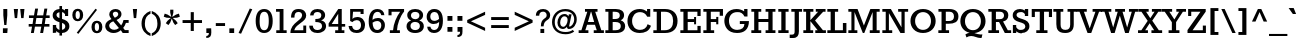 SplineFontDB: 3.0
FontName: Rokkitt-Bold
FullName: Rokkitt Bold
FamilyName: Rokkitt Bold
Weight: Bold
Copyright: Copyright (c) 2011 by vernon adams. All rights reserved.
Version: 2.000
FONDName: Rokkitt
ItalicAngle: 0
UnderlinePosition: -205
UnderlineWidth: 102
Ascent: 1638
Descent: 410
UFOAscent: 1215
UFODescent: -330
LayerCount: 2
Layer: 0 0 "Back"  1
Layer: 1 0 "Fore"  0
NeedsXUIDChange: 1
FSType: 0
OS2Version: 0
OS2_WeightWidthSlopeOnly: 0
OS2_UseTypoMetrics: 0
CreationTime: 1333734673
ModificationTime: 1333735786
PfmFamily: 17
TTFWeight: 700
TTFWidth: 5
LineGap: 0
VLineGap: 0
Panose: 2 0 8 3 5 0 0 2 0 3
OS2TypoAscent: 1593
OS2TypoAOffset: 0
OS2TypoDescent: -594
OS2TypoDOffset: 0
OS2TypoLinegap: 0
OS2WinAscent: 1593
OS2WinAOffset: 0
OS2WinDescent: 594
OS2WinDOffset: 0
HheadAscent: 1593
HheadAOffset: 0
HheadDescent: -594
HheadDOffset: 0
OS2SubXSize: 5646
OS2SubYSize: 5214
OS2SubXOff: 0
OS2SubYOff: 729
OS2SupXSize: 5646
OS2SupYSize: 5214
OS2SupXOff: 0
OS2SupYOff: 3170
OS2StrikeYSize: 102
OS2StrikeYPos: 512
OS2Vendor: 'newt'
OS2CodePages: 20000001.00000000
OS2UnicodeRanges: 800000ef.4000204b.00000000.00000000
Lookup: 4 0 1 "'liga' Standard Ligatures in Latin lookup 0"  {"'liga' Standard Ligatures in Latin lookup 0-1"  } ['liga' ('DFLT' <'dflt' > 'latn' <'dflt' > ) ]
Lookup: 258 0 0 "'kern' Horizontal Kerning lookup 0"  {"'kern' Horizontal Kerning lookup 0 per glyph data 0" [307,30,0] "'kern' Horizontal Kerning lookup 0 kerning class 1"  } ['kern' ('DFLT' <'dflt' > 'latn' <'dflt' > ) ]
MarkAttachClasses: 1
DEI: 91125
KernClass2: 26 23 "'kern' Horizontal Kerning lookup 0 kerning class 1" 
 81 A Aacute Abreve Acircumflex Adieresis Agrave Amacron Aogonek Aring Atilde uni0202
 1 B
 75 D Eth O Oacute Ocircumflex Odieresis Ograve Oslash Otilde Q uni020C uni020E
 1 F
 1 K
 1 L
 1 P
 44 R Racute Rcaron Rcommaaccent uni0210 uni0212
 22 T Tcommaaccent uni021A
 45 U Uacute Ucircumflex Udieresis Ugrave uni0216
 1 V
 1 W
 18 Y Yacute Ydieresis
 1 a
 69 b o oacute ocircumflex odieresis ograve oslash otilde p thorn uni020F
 1 d
 1 e
 1 g
 24 h hbar m n nacute ntilde
 27 k kcommaaccent kgreenlandic
 29 r rcaron rcommaaccent uni0213
 22 t tcommaaccent uni021B
 1 v
 1 w
 18 y yacute ydieresis
 81 A Aacute Abreve Acircumflex Adieresis Agrave Amacron Aogonek Aring Atilde uni0202
 99 C Cacute Ccaron Ccedilla G O OE Oacute Ocircumflex Odieresis Ograve Oslash Otilde Q uni020C uni020E
 22 T Tcommaaccent uni021A
 45 U Uacute Ucircumflex Udieresis Ugrave uni0216
 1 V
 1 W
 1 X
 18 Y Yacute Ydieresis
 84 a aacute abreve acircumflex adieresis ae agrave amacron aogonek aring atilde uni0203
 1 b
 157 c cacute ccaron ccedilla d e eacute ecircumflex edieresis egrave emacron eogonek eth o oacute ocircumflex odieresis oe ograve oslash otilde q uni0207 uni020F
 5 comma
 1 g
 6 hyphen
 6 period
 13 quotedblright
 10 quoteright
 1 s
 45 u uacute ucircumflex udieresis ugrave uni0217
 1 v
 1 w
 18 y yacute ydieresis
 0 {} 0 {} 0 {} 0 {} 0 {} 0 {} 0 {} 0 {} 0 {} 0 {} 0 {} 0 {} 0 {} 0 {} 0 {} 0 {} 0 {} 0 {} 0 {} 0 {} 0 {} 0 {} 0 {} 0 {} 0 {} -17 {} -35 {} -16 {} -95 {} -80 {} 0 {} -90 {} 0 {} 0 {} 0 {} 0 {} 0 {} 0 {} 0 {} -90 {} -80 {} 0 {} -10 {} -34 {} -13 {} -33 {} 0 {} -17 {} 0 {} 0 {} 0 {} 0 {} 0 {} 0 {} 0 {} 0 {} 0 {} 0 {} 0 {} 0 {} 0 {} 0 {} 0 {} 0 {} 0 {} 0 {} 0 {} 0 {} 0 {} 0 {} -55 {} 0 {} 0 {} 0 {} -74 {} -89 {} -34 {} -56 {} 0 {} 0 {} 0 {} 0 {} 0 {} 0 {} 0 {} 0 {} 0 {} 0 {} 0 {} 0 {} 0 {} 0 {} 0 {} -60 {} 0 {} 0 {} 0 {} 0 {} 0 {} 0 {} 0 {} -45 {} 0 {} -54 {} 0 {} 0 {} 0 {} 0 {} 0 {} 0 {} 0 {} 0 {} 0 {} 0 {} -26 {} 0 {} 0 {} -49 {} 0 {} 0 {} 0 {} 0 {} 0 {} 0 {} 0 {} 0 {} -1 {} 0 {} 0 {} 0 {} 0 {} 0 {} 0 {} 0 {} -32 {} -67 {} -75 {} -66 {} 0 {} 0 {} 0 {} -78 {} 0 {} -96 {} -57 {} 0 {} -88 {} 0 {} 0 {} 0 {} 0 {} 0 {} 0 {} 0 {} 0 {} 0 {} 0 {} 0 {} 0 {} 0 {} -14 {} 0 {} -76 {} 0 {} 0 {} 0 {} 0 {} 0 {} 0 {} 0 {} -44 {} 0 {} -30 {} -130 {} -24 {} 0 {} -110 {} 0 {} 0 {} -18 {} 0 {} 0 {} 0 {} 0 {} 0 {} 0 {} -10 {} -18 {} -19 {} -36 {} -21 {} 0 {} -36 {} 0 {} 0 {} 0 {} 0 {} 0 {} 0 {} 0 {} 0 {} 0 {} 0 {} 0 {} 0 {} 0 {} 0 {} 0 {} -46 {} 0 {} 0 {} 0 {} 0 {} 0 {} 0 {} 0 {} -25 {} 0 {} -24 {} -60 {} -31 {} -20 {} -30 {} 0 {} 0 {} -12 {} 0 {} 0 {} -22 {} -12 {} 0 {} -22 {} 0 {} 0 {} 0 {} 0 {} 0 {} 0 {} 0 {} 0 {} 0 {} 0 {} 0 {} 0 {} 0 {} 0 {} 0 {} 0 {} 0 {} 0 {} 0 {} 0 {} 0 {} 0 {} -91 {} -18 {} 0 {} 0 {} 0 {} 0 {} 0 {} 0 {} -54 {} 0 {} -73 {} -130 {} -68 {} -30 {} -90 {} 0 {} 0 {} -53 {} -19 {} 0 {} 0 {} -11 {} 0 {} -66 {} -10 {} 0 {} 0 {} 0 {} 0 {} 0 {} 0 {} -45 {} 0 {} -78 {} -160 {} -69 {} 0 {} -110 {} 0 {} 0 {} -36 {} -16 {} 0 {} 0 {} -31 {} 0 {} -42 {} -21 {} 0 {} 0 {} 0 {} 0 {} 0 {} 0 {} -77 {} 0 {} -132 {} -70 {} -100 {} -50 {} -60 {} 0 {} 0 {} -63 {} -45 {} 0 {} -55 {} 0 {} 0 {} 0 {} 0 {} 0 {} 0 {} 0 {} 0 {} 0 {} 0 {} 0 {} 0 {} 0 {} 0 {} 0 {} 0 {} 0 {} 0 {} 0 {} 0 {} 0 {} -23 {} -19 {} -20 {} 0 {} 0 {} 0 {} 0 {} 0 {} 0 {} 0 {} 0 {} 0 {} 0 {} -26 {} 0 {} 0 {} 0 {} 0 {} 0 {} 0 {} 0 {} 0 {} -7 {} -17 {} -7 {} -20 {} 0 {} 0 {} 0 {} 0 {} 0 {} 0 {} 0 {} 0 {} 0 {} 0 {} 0 {} -17 {} 0 {} 0 {} 0 {} 0 {} 0 {} 0 {} 0 {} 0 {} 0 {} 0 {} 0 {} 0 {} 0 {} 0 {} 0 {} 0 {} 0 {} 0 {} 0 {} 0 {} -14 {} 0 {} 0 {} 0 {} 0 {} 0 {} 0 {} 0 {} 0 {} 0 {} 0 {} -11 {} -9 {} -15 {} 0 {} 0 {} 0 {} 0 {} 0 {} 0 {} 0 {} 0 {} 0 {} -11 {} 0 {} 0 {} 0 {} 0 {} 0 {} 0 {} 0 {} 0 {} 0 {} 0 {} 0 {} 0 {} 0 {} 0 {} 0 {} 0 {} 0 {} 0 {} 0 {} 0 {} 0 {} 0 {} 0 {} 0 {} 0 {} 0 {} 0 {} 0 {} 0 {} 0 {} 0 {} 0 {} 0 {} -47 {} 0 {} -22 {} 0 {} 0 {} 0 {} 0 {} 0 {} 0 {} 0 {} 0 {} 0 {} 0 {} 0 {} -5 {} 0 {} -13 {} 0 {} 0 {} 0 {} 0 {} 0 {} 0 {} 0 {} 0 {} 0 {} 0 {} 0 {} 0 {} 0 {} 0 {} 0 {} 0 {} 0 {} 0 {} -3 {} 0 {} -9 {} 0 {} 0 {} 0 {} 0 {} 0 {} 0 {} 0 {} 0 {} 0 {} 0 {} 0 {} 0 {} 0 {} 0 {} 0 {} 0 {} 0 {} 0 {} 0 {} 0 {} -4 {} 0 {} 0 {} 0 {} -8 {} 0 {} 0 {} 0 {} 0 {} 0 {} 0 {} 0 {} 0 {} 0 {} 0 {} 0 {} 0 {} 0 {} 0 {} 0 {} 0 {} 0 {} 0 {} -3 {} 0 {} -7 {} -80 {} 0 {} 0 {} -80 {} 0 {} 0 {} 0 {} 0 {} 0 {} 0 {} 0 {} 0 {} 0 {} 0 {} 0 {} 0 {} 0 {} 0 {} 0 {} 0 {} -5 {} 0 {} 0 {} 0 {} 0 {} 0 {} 0 {} 0 {} 0 {} 0 {} 0 {} 0 {} 0 {} 0 {} 0 {} 0 {} 0 {} 0 {} 0 {} 0 {} 0 {} 0 {} 0 {} -15 {} 0 {} -11 {} 0 {} 0 {} 0 {} 0 {} 0 {} 0 {} 0 {} 0 {} 0 {} 0 {} 0 {}
LangName: 1033 "" "" "" "vernonadams: Rokkitt Bold: 2011" "" "Version 2.000" "" "Rokkitt Bold is a trademark of vernon adams." "vernon adams" "vernon adams" "Copyright (c) 2011 by vernon adams. All rights reserved." "" "newtypography.co.uk" "" "" "" "" "" "Rokkitt Bold" 
PickledData: "(dp1
S'public.glyphOrder'
p2
(S'space'
S'exclam'
S'quotedbl'
S'numbersign'
S'dollar'
S'percent'
S'ampersand'
S'parenleft'
S'parenright'
S'asterisk'
S'plus'
S'comma'
S'hyphen'
S'period'
S'slash'
S'zero'
S'one'
S'two'
S'three'
S'four'
S'five'
S'six'
S'seven'
S'eight'
S'nine'
S'colon'
S'semicolon'
S'less'
S'equal'
S'greater'
S'question'
S'at'
S'A'
S'B'
S'C'
S'D'
S'E'
S'F'
S'G'
S'H'
S'I'
S'J'
S'K'
S'L'
S'M'
S'N'
S'O'
S'P'
S'Q'
S'R'
S'S'
S'T'
S'U'
S'V'
S'W'
S'X'
S'Y'
S'Z'
S'bracketleft'
S'backslash'
S'bracketright'
S'asciicircum'
S'underscore'
S'grave'
S'a'
S'b'
S'c'
S'd'
S'e'
S'f'
S'g'
S'h'
S'i'
S'j'
S'k'
S'l'
S'm'
S'n'
S'o'
S'p'
S'q'
S'r'
S's'
S't'
S'u'
S'v'
S'w'
S'x'
S'y'
S'z'
S'braceleft'
S'bar'
S'braceright'
S'asciitilde'
S'exclamdown'
S'cent'
S'sterling'
S'currency'
S'yen'
S'brokenbar'
S'section'
S'dieresis'
S'copyright'
S'ordfeminine'
S'guillemotleft'
S'logicalnot'
S'registered'
S'macron'
S'degree'
S'plusminus'
S'twosuperior'
S'threesuperior'
S'acute'
S'mu'
S'paragraph'
S'periodcentered'
S'cedilla'
S'onesuperior'
S'ordmasculine'
S'guillemotright'
S'onequarter'
S'onehalf'
S'threequarters'
S'questiondown'
S'Agrave'
S'Aacute'
S'Acircumflex'
S'Atilde'
S'Adieresis'
S'Aring'
S'AE'
S'Ccedilla'
S'Egrave'
S'Eacute'
S'Ecircumflex'
S'Edieresis'
S'Igrave'
S'Iacute'
S'Icircumflex'
S'Idieresis'
S'Eth'
S'Ntilde'
S'Ograve'
S'Oacute'
S'Ocircumflex'
S'Otilde'
S'Odieresis'
S'multiply'
S'Oslash'
S'Ugrave'
S'Uacute'
S'Ucircumflex'
S'Udieresis'
S'Yacute'
S'Thorn'
S'germandbls'
S'agrave'
S'aacute'
S'acircumflex'
S'atilde'
S'adieresis'
S'aring'
S'ae'
S'ccedilla'
S'egrave'
S'eacute'
S'ecircumflex'
S'edieresis'
S'igrave'
S'iacute'
S'icircumflex'
S'idieresis'
S'eth'
S'ntilde'
S'ograve'
S'oacute'
S'ocircumflex'
S'otilde'
S'odieresis'
S'divide'
S'oslash'
S'ugrave'
S'uacute'
S'ucircumflex'
S'udieresis'
S'yacute'
S'thorn'
S'ydieresis'
S'dotlessi'
S'circumflex'
S'caron'
S'breve'
S'dotaccent'
S'ring'
S'ogonek'
S'tilde'
S'hungarumlaut'
S'quoteleft'
S'quoteright'
S'minus'
S'utilde'
S'Hcircumflex'
S'obreve'
S'quotedblright'
S'kcommaaccent'
S'ccaron'
S'quotesinglbase'
S'Euro'
S'circumflex.cap'
S'dieresis.cap'
S'acute.cap'
S'amacron'
S'Kcommaaccent'
S'Scaron'
S'Sacute'
S'Cacute'
S'ring.cap'
S'gcedilla'
S'lessequal'
S'Uhungarumlaut'
S'Cdotaccent'
S'Rcaron'
S'uni2206'
S'Ldot'
S'Edotaccent'
S'Abreve'
S'Lacute'
S'summation'
S'Gdotaccent'
S'Gbreve'
S'dcaron'
S'scaron'
S'greaterequal'
S'Eogonek'
S'cdotaccent'
S'uni0018'
S'uni0019'
S'Uring'
S'uni0012'
S'uni0013'
S'uni0010'
S'uni0011'
S'uni0016'
S'uni0017'
S'uni0014'
S'uni0015'
S'uni030F'
S'kgreenlandic'
S'lacute'
S'product'
S'umacron'
S'edotaccent'
S'uni0307'
S'ff'
S'fj'
S'uniFB01'
S'uniFB02'
S'uring'
S'caron.cap'
S'ffl'
S'ffi'
S'dotlessj.001'
S'Scedilla'
S'gcircumflex'
S'Idotaccent'
S'ccircumflex'
S'dcroat'
S'Itilde'
S'omacron'
S'ncommaaccent'
S'uni0206'
S'endash'
S'Ohungarumlaut'
S'Ecaron'
S'Lcaron'
S'grave.cap'
S'Tcommaaccent'
S'Ncommaaccent'
S'imacron'
S'.notdef'
S'uni01ca'
S'notequal'
S'uni01cb'
S'radical'
S'uni0237'
S'Ubreve'
S'uni01C5'
S'uni01C4'
S'uni01C6'
S'uni01C9'
S'uni01CC'
S'Rcommaaccent'
S'Ydieresis'
S'dotaccentcmb.cap'
S'uni01c7'
S'uni01c8'
S'Aogonek'
S'Jcircumflex'
S'tcaron'
S'lcommaaccent'
S'Lslash'
S'ldot'
S'abreve'
S'racute'
S'florin'
S'itilde'
S'Emacron'
S'Nacute'
S'ohungarumlaut'
S'uni2074'
S'guilsinglright'
S'lozenge'
S'Gcircumflex'
S'Uogonek'
S'uni020F'
S'uni020E'
S'uni020D'
S'uni020C'
S'uni020B'
S'uni020A'
S'uni0006'
S'zdotaccent'
S'hcircumflex'
S'Scommaaccent'
S'Zacute'
S'cacute'
S'Ncaron'
S'uni0209'
S'uni0208'
S'uni0207'
S'uni0205'
S'uni0204'
S'uni0203'
S'uni0202'
S'uni0201'
S'uni0200'
S'Obreve'
S'rcaron'
S'Ccaron'
S'tilde.cap'
S'#1'
S'tcommaaccent'
S'sacute'
S'gbreve'
S'quotedblleft'
S'zacute'
S'Tcaron'
S'Lcommaaccent'
S'hbar'
S'Racute'
S'uhungarumlaut'
S'Utilde'
S'partialdiff'
S'trademark'
S'lslash'
S'pi'
S'uni00AD'
S'Amacron'
S'CR'
S'foundryicon'
S'uni0326'
S'Dcaron'
S'ij'
S'infinity'
S'commaaccent'
S'IJ'
S'emdash'
S'nbspace'
S'ncaron'
S'Zcaron'
S'uni01F2'
S'uni01F3'
S'Hbar'
S'ecaron'
S'uni01F1'
S'uni01F4'
S'lcaron'
S'OE'
S'uni01F5'
S'aogonek'
S'uni00B2'
S'scircumflex'
S'uni00B9'
S'jcircumflex'
S'quotesingle'
S'eogonek'
S'Umacron'
S'uni0214'
S'uni0215'
S'uni0216'
S'uni0217'
S'uni0210'
S'uni0211'
S'uni0212'
S'uni0213'
S'ellipsis'
S'zcaron'
S'scommaaccent'
S'uni021A'
S'uni021B'
S'rcommaaccent'
S'oe'
S'guilsinglleft'
S'emacron'
S'uni00B3'
S'dagger'
S'integral'
S'Ibreve'
S'Gcommaaccent'
S'uni00B5'
S'uogonek'
S'fraction'
S'Omacron'
S'Iogonek'
S'uni0009'
S'uni0008'
S'uni0005'
S'uni0004'
S'uni0007'
S'uni0001'
S'uni0003'
S'uni0002'
S'iogonek'
S'nacute'
S'Zdotaccent'
S'quotedblbase'
S'uni0311'
S'daggerdbl'
S'ibreve'
S'ubreve'
S'gdotaccent'
S'approxequal'
S'Imacron'
S'scedilla'
S'Ccircumflex'
S'bullet'
tp3
sS'org.robofab.glyphOrder'
p4
(S'A'
S'Aacute'
S'Abreve'
S'Acircumflex'
S'Adieresis'
S'Agrave'
S'Amacron'
S'Aogonek'
S'Aring'
S'Atilde'
S'AE'
S'B'
S'C'
S'Cacute'
S'Ccaron'
S'Ccedilla'
S'Ccircumflex'
S'Cdotaccent'
S'D'
S'Eth'
S'Dcaron'
S'E'
S'Eacute'
S'Ecaron'
S'Ecircumflex'
S'Edieresis'
S'Edotaccent'
S'Egrave'
S'Emacron'
S'Eogonek'
S'F'
S'G'
S'Gbreve'
S'Gcircumflex'
S'Gcommaaccent'
S'Gdotaccent'
S'H'
S'Hbar'
S'Hcircumflex'
S'I'
S'IJ'
S'Iacute'
S'Ibreve'
S'Icircumflex'
S'Idieresis'
S'Idotaccent'
S'Igrave'
S'Imacron'
S'Iogonek'
S'Itilde'
S'J'
S'Jcircumflex'
S'K'
S'Kcommaaccent'
S'L'
S'Lacute'
S'Lcaron'
S'Lcommaaccent'
S'Ldot'
S'Lslash'
S'M'
S'N'
S'Nacute'
S'Ncaron'
S'Ncommaaccent'
S'Ntilde'
S'O'
S'Oacute'
S'Obreve'
S'Ocircumflex'
S'Odieresis'
S'Ograve'
S'Ohungarumlaut'
S'Omacron'
S'Oslash'
S'Otilde'
S'OE'
S'P'
S'Thorn'
S'Q'
S'R'
S'Racute'
S'Rcaron'
S'Rcommaaccent'
S'S'
S'Sacute'
S'Scaron'
S'Scedilla'
S'Scommaaccent'
S'T'
S'Tcaron'
S'Tcommaaccent'
S'U'
S'Uacute'
S'Ubreve'
S'Ucircumflex'
S'Udieresis'
S'Ugrave'
S'Uhungarumlaut'
S'Umacron'
S'Uogonek'
S'Uring'
S'Utilde'
S'V'
S'W'
S'X'
S'Y'
S'Yacute'
S'Ydieresis'
S'Z'
S'Zacute'
S'Zcaron'
S'Zdotaccent'
S'a'
S'aacute'
S'abreve'
S'acircumflex'
S'adieresis'
S'agrave'
S'amacron'
S'aogonek'
S'aring'
S'atilde'
S'ae'
S'b'
S'c'
S'cacute'
S'ccaron'
S'ccedilla'
S'ccircumflex'
S'cdotaccent'
S'd'
S'eth'
S'dcaron'
S'dcroat'
S'e'
S'eacute'
S'ecaron'
S'ecircumflex'
S'edieresis'
S'edotaccent'
S'egrave'
S'emacron'
S'eogonek'
S'f'
S'g'
S'gbreve'
S'gcircumflex'
S'gdotaccent'
S'h'
S'hbar'
S'hcircumflex'
S'i'
S'dotlessi'
S'iacute'
S'ibreve'
S'icircumflex'
S'idieresis'
S'igrave'
S'ij'
S'imacron'
S'iogonek'
S'itilde'
S'j'
S'jcircumflex'
S'k'
S'kcommaaccent'
S'kgreenlandic'
S'l'
S'lacute'
S'lcaron'
S'lcommaaccent'
S'ldot'
S'lslash'
S'm'
S'n'
S'nacute'
S'ncaron'
S'ncommaaccent'
S'ntilde'
S'o'
S'oacute'
S'obreve'
S'ocircumflex'
S'odieresis'
S'ograve'
S'ohungarumlaut'
S'omacron'
S'oslash'
S'otilde'
S'oe'
S'p'
S'thorn'
S'q'
S'r'
S'racute'
S'rcaron'
S'rcommaaccent'
S's'
S'sacute'
S'scaron'
S'scedilla'
S'scircumflex'
S'scommaaccent'
S'germandbls'
S't'
S'tcaron'
S'tcommaaccent'
S'u'
S'uacute'
S'ubreve'
S'ucircumflex'
S'udieresis'
S'ugrave'
S'uhungarumlaut'
S'umacron'
S'uogonek'
S'uring'
S'utilde'
S'v'
S'w'
S'x'
S'y'
S'yacute'
S'ydieresis'
S'z'
S'zacute'
S'zcaron'
S'zdotaccent'
S'dotlessj.001'
S'pi'
S'zero'
S'one'
S'two'
S'three'
S'four'
S'five'
S'six'
S'seven'
S'eight'
S'nine'
S'fraction'
S'onehalf'
S'onequarter'
S'threequarters'
S'ordfeminine'
S'ordmasculine'
S'asterisk'
S'backslash'
S'bullet'
S'colon'
S'comma'
S'ellipsis'
S'exclam'
S'exclamdown'
S'numbersign'
S'period'
S'periodcentered'
S'question'
S'questiondown'
S'quotedbl'
S'quotesingle'
S'semicolon'
S'slash'
S'underscore'
S'braceleft'
S'braceright'
S'bracketleft'
S'bracketright'
S'parenleft'
S'parenright'
S'emdash'
S'endash'
S'hyphen'
S'guillemotleft'
S'guillemotright'
S'guilsinglleft'
S'guilsinglright'
S'quotedblbase'
S'quotedblleft'
S'quotedblright'
S'quoteleft'
S'quoteright'
S'quotesinglbase'
S'space'
S'nbspace'
S'CR'
S'.notdef'
S'florin'
S'cent'
S'currency'
S'dollar'
S'sterling'
S'yen'
S'approxequal'
S'asciitilde'
S'divide'
S'equal'
S'greater'
S'greaterequal'
S'infinity'
S'integral'
S'less'
S'lessequal'
S'logicalnot'
S'minus'
S'multiply'
S'notequal'
S'partialdiff'
S'percent'
S'plus'
S'plusminus'
S'product'
S'radical'
S'summation'
S'ampersand'
S'at'
S'bar'
S'brokenbar'
S'copyright'
S'dagger'
S'daggerdbl'
S'degree'
S'lozenge'
S'paragraph'
S'registered'
S'section'
S'trademark'
S'asciicircum'
S'commaaccent'
S'acute'
S'breve'
S'caron'
S'cedilla'
S'circumflex'
S'dieresis'
S'dotaccent'
S'grave'
S'hungarumlaut'
S'macron'
S'ogonek'
S'ring'
S'tilde'
S'acute.cap'
S'caron.cap'
S'circumflex.cap'
S'dieresis.cap'
S'grave.cap'
S'ring.cap'
S'tilde.cap'
S'Euro'
S'ff'
S'ffi'
S'ffl'
S'gcedilla'
S'uni0001'
S'uni0002'
S'uni0003'
S'uni0004'
S'uni0005'
S'uni0006'
S'uni0007'
S'uni0008'
S'uni0009'
S'uni0010'
S'uni0011'
S'uni0012'
S'uni0013'
S'uni0014'
S'uni0015'
S'uni0016'
S'uni0017'
S'uni0018'
S'uni0019'
S'uni00AD'
S'uni00B2'
S'uni00B3'
S'uni00B5'
S'uni00B9'
S'uni01C4'
S'uni01C5'
S'uni01C6'
S'uni01C9'
S'uni01CC'
S'uni01F1'
S'uni01F2'
S'uni01F3'
S'uni01F4'
S'uni01F5'
S'uni01c7'
S'uni01c8'
S'uni01ca'
S'uni01cb'
S'uni0200'
S'uni0201'
S'uni0202'
S'uni0203'
S'uni0204'
S'uni0205'
S'uni0206'
S'uni0207'
S'uni0208'
S'uni0209'
S'uni020A'
S'uni020B'
S'uni020C'
S'uni020D'
S'uni020E'
S'uni020F'
S'uni0210'
S'uni0211'
S'uni0212'
S'uni0213'
S'uni0214'
S'uni0215'
S'uni0216'
S'uni0217'
S'uni021A'
S'uni021B'
S'uni0237'
S'uni0307'
S'uni030F'
S'uni0311'
S'uni0326'
S'uni2074'
S'uni2206'
S'uniFB01'
S'uniFB02'
S'#1'
S'fj'
S'foundryicon'
S'dotaccentcmb.cap'
tp5
sS'com.typemytype.robofont.layerOrder'
p6
(tsS'com.typemytype.robofont.segmentType'
p7
S'curve'
p8
sS'com.typesupply.MetricsMachine4.groupColors'
p9
(dp10
S'@MMK_L_U_Left'
p11
(F0
F0.5
F1
F0.25
tp12
sS'@MMK_L_X_Left'
p13
(F1
F1
F0
F0.25
tp14
sS'@MMK_L_V_Left'
p15
(F0
F0
F1
F0.25
tp16
sS'@MMK_L_t_Left'
p17
(F0
F0.5
F1
F0.25
tp18
sS'@MMK_R_n_Right'
p19
(F0
F1
F0
F0.25
tp20
sS'@MMK_R_w_Left'
p21
(F0
F1
F0
F0.25
tp22
sS'@MMK_R_v_Left'
p23
(F1
F1
F0
F0.25
tp24
sS'@MMK_R_A_Right'
p25
(F0
F1
F1
F0.25
tp26
sS'@MMK_R_o_Right'
p27
(F1
F1
F0
F0.25
tp28
sS'@MMK_R_Y_Right'
p29
(F1
F0
F0.5
F0.25
tp30
sS'@MMK_L_A_Left'
p31
(F1
F0
F1
F0.25
tp32
sS'@MMK_L_T_Left'
p33
(F0
F1
F1
F0.25
tp34
sS'@MMK_L_w_Left'
p35
(F0.5
F0
F1
F0.25
tp36
sS'@MMK_L_B_Left'
p37
(F0
F1
F0
F0.25
tp38
sS'@MMK_L_k_Left'
p39
(F1
F0
F0.5
F0.25
tp40
sS'@MMK_R_O_Right'
p41
(F1
F0.5
F0
F0.25
tp42
sS'@MMK_L_S_Left'
p43
(F1
F0
F0
F0.25
tp44
sS'@MMK_L_n_Left'
p45
(F0
F1
F0
F0.25
tp46
sS'@MMK_L_y_Left'
p47
(F1
F0
F1
F0.25
tp48
sS'@MMK_L_W_Left'
p49
(F0.5
F0
F1
F0.25
tp50
sS'@MMK_R_T_Right'
p51
(F0
F0
F1
F0.25
tp52
sS'@MMK_R_W_Right'
p53
(F1
F0
F1
F0.25
tp54
sS'@MMK_R_H_Right'
p55
(F1
F0
F0
F0.25
tp56
sS'@MMK_L_r_Left'
p57
(F0
F1
F1
F0.25
tp58
sS'@MMK_R_y_Left'
p59
(F0
F1
F1
F0.25
tp60
sS'@MMK_L_Y_Left'
p61
(F1
F0.5
F0
F0.25
tp62
sS'@MMK_L_o_Left'
p63
(F1
F1
F0
F0.25
tp64
sS'@MMK_R_V_Right'
p65
(F0.5
F0
F1
F0.25
tp66
sS'@MMK_L_v_Left'
p67
(F0
F0
F1
F0.25
tp68
sS'@MMK_R_S_Right'
p69
(F0
F0.5
F1
F0.25
tp70
sS'@MMK_R_u_Left'
p71
(F1
F0.5
F0
F0.25
tp72
sS'@MMK_L_H_Left'
p73
(F1
F0.5
F0
F0.25
tp74
sS'@MMK_R_a_Right'
p75
(F1
F0
F0
F0.25
tp76
sS'@MMK_R_U_Right'
p77
(F0
F0.5
F1
F0.25
tp78
sS'@MMK_L_R_Left'
p79
(F1
F0
F0
F0.25
tp80
sS'@MMK_L_P_Left'
p81
(F1
F0
F0.5
F0.25
tp82
sS'@MMK_L_O_Left'
p83
(F1
F0
F0
F0.25
tp84
ssS'com.typemytype.robofont.sort'
p85
((dp86
S'type'
p87
S'characterSet'
p88
sS'ascending'
p89
S'Latin-1'
p90
stp91
sS'com.schriftgestaltung.weight'
p92
S'Bold'
p93
sS'com.schriftgestaltung.fontMaster.userData'
p94
(dp95
s."
Encoding: UnicodeBmp
Compacted: 1
UnicodeInterp: none
NameList: Adobe Glyph List
DisplaySize: -48
AntiAlias: 1
FitToEm: 1
WinInfo: 0 21 9
BeginPrivate: 7
BlueFuzz 1 1
BlueScale 8 0.039625
BlueShift 1 7
BlueValues 25 [-19 0 849 866 1215 1233]
OtherBlues 11 [-348 -330]
StemSnapH 9 [140 156]
StemSnapV 9 [196 219]
EndPrivate
Grid
-2048 1074.50006104 m 0
 4096 1074.50006104 l 0
EndSplineSet
BeginChars: 65549 431

StartChar: #1
Encoding: 65536 -1 0
Width: 1024
VWidth: 0
Flags: HW
LayerCount: 2
EndChar

StartChar: .notdef
Encoding: 65537 -1 1
Width: 748
VWidth: 0
Flags: HW
LayerCount: 2
EndChar

StartChar: A
Encoding: 65 65 2
Width: 1256
VWidth: 0
Flags: HW
PickledData: "(dp1
S'com.typemytype.robofont.layerData'
p2
(dp3
s."
LayerCount: 2
Fore
SplineSet
456 577 m 1
 775 577 l 1
 626 1075 l 1
 609 1075 l 1
 456 577 l 1
-18 0 m 1
 -18 141 l 1
 123 141 l 1
 425 1075 l 1
 307 1075 l 1
 307 1215 l 1
 948 1215 l 1
 948 1075 l 1
 830 1075 l 1
 1142 141 l 1
 1275 141 l 1
 1275 0 l 1
 755 0 l 1
 755 141 l 1
 911 141 l 1
 816 436 l 1
 414 436 l 1
 323 141 l 1
 482 141 l 1
 482 0 l 1
 -18 0 l 1
EndSplineSet
EndChar

StartChar: AE
Encoding: 198 198 3
Width: 1877
VWidth: 0
Flags: HW
LayerCount: 2
Fore
SplineSet
603 577 m 1
 911 577 l 1
 911 1075 l 1
 887 1075 l 1
 603 577 l 1
-11 0 m 1
 -11 141 l 1
 135 141 l 1
 685 1075 l 1
 577 1075 l 1
 577 1215 l 1
 1792 1215 l 1
 1792 867 l 1
 1626 867 l 1
 1626 1075 l 1
 1127 1075 l 1
 1127 696 l 1
 1457 696 l 1
 1457 812 l 1
 1559 812 l 1
 1559 434 l 1
 1457 434 l 1
 1457 547 l 1
 1128 547 l 1
 1128 141 l 1
 1628 141 l 1
 1628 355 l 1
 1794 355 l 1
 1794 0 l 1
 757 0 l 1
 757 141 l 1
 911 141 l 1
 911 436 l 1
 524 436 l 1
 362 141 l 1
 501 141 l 1
 501 0 l 1
 -11 0 l 1
EndSplineSet
EndChar

StartChar: Aacute
Encoding: 193 193 4
Width: 1263
VWidth: 0
Flags: HW
PickledData: "(dp1
S'com.typemytype.robofont.layerData'
p2
(dp3
s."
LayerCount: 2
Fore
Refer: 2 65 N 1 0 0 1 0 0 2
Refer: 121 180 N 1 0 0 1 338 366 2
EndChar

StartChar: Abreve
Encoding: 258 258 5
Width: 1256
VWidth: 0
Flags: HW
PickledData: "(dp1
S'com.typemytype.robofont.layerData'
p2
(dp3
s."
LayerCount: 2
Fore
Refer: 143 728 N 1 0 0 1 343.5 375 2
Refer: 2 65 N 1 0 0 1 0 0 3
EndChar

StartChar: Acircumflex
Encoding: 194 194 6
Width: 1263
VWidth: 0
Flags: HW
PickledData: "(dp1
S'com.typemytype.robofont.layerData'
p2
(dp3
s."
LayerCount: 2
Fore
Refer: 2 65 N 1 0 0 1 0 0 2
Refer: 156 710 N 1 0 0 1 335 366 2
EndChar

StartChar: Adieresis
Encoding: 196 196 7
Width: 1263
VWidth: 0
Flags: HW
PickledData: "(dp1
S'com.typemytype.robofont.layerData'
p2
(dp3
s."
LayerCount: 2
Fore
Refer: 2 65 N 1 0 0 1 0 0 2
Refer: 169 168 N 1 0 0 1 298 366 2
EndChar

StartChar: Agrave
Encoding: 192 192 8
Width: 1263
VWidth: 0
Flags: HW
PickledData: "(dp1
S'com.typemytype.robofont.layerData'
p2
(dp3
s."
LayerCount: 2
Fore
Refer: 2 65 N 1 0 0 1 0 0 2
Refer: 209 96 N 1 0 0 1 357 368 2
EndChar

StartChar: Amacron
Encoding: 256 256 9
Width: 1256
VWidth: 0
Flags: HW
PickledData: "(dp1
S'com.typemytype.robofont.layerData'
p2
(dp3
s."
LayerCount: 2
Fore
Refer: 250 175 N 1 0 0 1 332 273 2
Refer: 2 65 N 1 0 0 1 0 0 3
EndChar

StartChar: Aogonek
Encoding: 260 260 10
Width: 1263
VWidth: 0
Flags: HW
PickledData: "(dp1
S'com.typemytype.robofont.layerData'
p2
(dp3
s."
LayerCount: 2
Fore
Refer: 2 65 N 1 0 0 1 0 0 2
Refer: 268 731 S 1 0 0 1 761 12 2
EndChar

StartChar: Aring
Encoding: 197 197 11
Width: 1263
VWidth: 0
Flags: HW
PickledData: "(dp1
S'com.typemytype.robofont.layerData'
p2
(dp3
s."
LayerCount: 2
Fore
Refer: 2 65 N 1 0 0 1 0 0 2
Refer: 308 730 N 1 0 0 1 350 366 2
EndChar

StartChar: Atilde
Encoding: 195 195 12
Width: 1263
VWidth: 0
Flags: HW
PickledData: "(dp1
S'com.typemytype.robofont.layerData'
p2
(dp3
s."
LayerCount: 2
Fore
Refer: 2 65 N 1 0 0 1 0 0 2
Refer: 330 732 N 1 0 0 1 338 366 2
EndChar

StartChar: B
Encoding: 66 66 13
Width: 1151
VWidth: 0
Flags: HW
PickledData: "(dp1
S'com.typemytype.robofont.layerData'
p2
(dp3
s."
LayerCount: 2
Fore
SplineSet
444 1075 m 1
 444 705 l 1
 561 705 l 2
 736 705 808 770 808 888 c 0
 808 1013 734 1075 538 1075 c 2
 444 1075 l 1
444 553 m 1
 444 141 l 1
 582 141 l 2
 790 141 859 221 859 354 c 0
 859 475 773 553 588 553 c 2
 444 553 l 1
624 0 m 2
 70 0 l 1
 70 141 l 1
 225 141 l 1
 225 1075 l 1
 70 1075 l 1
 70 1215 l 1
 606 1215 l 2
 881 1215 1028 1093 1028 898 c 0
 1028 772 956 685 854 641 c 1
 994 597 1084 493 1084 344 c 0
 1084 182 984 0 624 0 c 2
EndSplineSet
EndChar

StartChar: C
Encoding: 67 67 14
Width: 1337
VWidth: 0
Flags: HW
PickledData: "(dp1
S'com.typemytype.robofont.layerData'
p2
(dp3
s."
LayerCount: 2
Fore
SplineSet
702 -19 m 1
 283 -17 75 266 75 606 c 0
 75 976 311 1233 703 1233 c 0
 859 1233 985 1177 1078 1089 c 1
 1078 1215 l 1
 1242 1215 l 1
 1242 832 l 1
 1087 832 l 1
 1008 1004 873 1074 719 1074 c 0
 467 1074 312 878 312 609 c 0
 312 346 453 141 718 141 c 0
 895 141 1055 230 1107 439 c 1
 1278 358 l 1
 1187 68 955 -17 702 -19 c 1
EndSplineSet
EndChar

StartChar: CR
Encoding: 13 13 15
Width: 0
VWidth: 0
Flags: HW
LayerCount: 2
EndChar

StartChar: Cacute
Encoding: 262 262 16
Width: 1337
VWidth: 0
Flags: HW
LayerCount: 2
Fore
Refer: 122 -1 N 1 0 0 1 452 421 2
Refer: 14 67 N 1 0 0 1 0 0 3
EndChar

StartChar: Ccaron
Encoding: 268 268 17
Width: 1341
VWidth: 0
Flags: HW
LayerCount: 2
Fore
Refer: 14 67 N 1 0 0 1 0 0 2
Refer: 149 -1 N 1 0 0 1 376 423 2
EndChar

StartChar: Ccedilla
Encoding: 199 199 18
Width: 1341
VWidth: 0
Flags: HW
LayerCount: 2
Fore
Refer: 14 67 N 1 0 0 1 0 0 2
Refer: 154 184 N 1 0 0 1 333 0 2
EndChar

StartChar: Ccircumflex
Encoding: 264 264 19
Width: 1337
VWidth: 0
Flags: HW
LayerCount: 2
Fore
Refer: 157 -1 N 1 0 0 1 380 439 2
Refer: 14 67 N 1 0 0 1 0 0 3
EndChar

StartChar: Cdotaccent
Encoding: 266 266 20
Width: 1341
VWidth: 0
Flags: HW
LayerCount: 2
Fore
Refer: 14 67 N 1 0 0 1 0 0 2
Refer: 408 775 N 1 0 0 1 409 305 2
EndChar

StartChar: D
Encoding: 68 68 21
Width: 1383
VWidth: 0
Flags: HW
PickledData: "(dp1
S'com.typemytype.robofont.layerData'
p2
(dp3
s."
LayerCount: 2
Fore
SplineSet
669 0 m 2
 69 0 l 1
 69 141 l 1
 242 141 l 1
 242 1075 l 1
 69 1075 l 1
 69 1215 l 1
 670 1215 l 2
 1103 1215 1308 952 1308 615 c 0
 1308 236 1094 0 669 0 c 2
461 1075 m 1
 461 141 l 1
 650 141 l 2
 963 141 1082 339 1082 609 c 0
 1082 877 959 1075 658 1075 c 2
 461 1075 l 1
EndSplineSet
EndChar

StartChar: Dcaron
Encoding: 270 270 22
Width: 1374
VWidth: 0
Flags: HW
LayerCount: 2
Fore
Refer: 21 68 N 1 0 0 1 0 0 2
Refer: 149 -1 N 1 0 0 1 384 423 2
EndChar

StartChar: E
Encoding: 69 69 23
Width: 1171
VWidth: 0
Flags: HW
PickledData: "(dp1
S'com.typemytype.robofont.layerData'
p2
(dp3
s."
LayerCount: 2
Fore
SplineSet
1110 0 m 1
 69 0 l 1
 69 141 l 1
 227 141 l 1
 227 1075 l 1
 69 1075 l 1
 69 1215 l 1
 1108 1215 l 1
 1108 867 l 1
 942 867 l 1
 942 1075 l 1
 445 1075 l 1
 445 696 l 1
 773 696 l 1
 773 812 l 1
 875 812 l 1
 875 434 l 1
 773 434 l 1
 773 547 l 1
 446 547 l 1
 446 141 l 1
 944 141 l 1
 944 355 l 1
 1110 355 l 1
 1110 0 l 1
EndSplineSet
EndChar

StartChar: Eacute
Encoding: 201 201 24
Width: 1186
VWidth: 0
Flags: HW
LayerCount: 2
Fore
Refer: 23 69 N 1 0 0 1 0 0 2
Refer: 121 180 N 1 0 0 1 300 366 2
EndChar

StartChar: Ecaron
Encoding: 282 282 25
Width: 1171
VWidth: 0
Flags: HW
LayerCount: 2
Fore
Refer: 149 -1 N 1 0 0 1 293 423 2
Refer: 23 69 N 1 0 0 1 0 0 3
EndChar

StartChar: Ecircumflex
Encoding: 202 202 26
Width: 1186
VWidth: 0
Flags: HW
LayerCount: 2
Fore
Refer: 23 69 N 1 0 0 1 0 0 2
Refer: 156 710 N 1 0 0 1 296 366 2
EndChar

StartChar: Edieresis
Encoding: 203 203 27
Width: 1186
VWidth: 0
Flags: HW
LayerCount: 2
Fore
Refer: 23 69 N 1 0 0 1 0 0 2
Refer: 169 168 N 1 0 0 1 261 366 2
EndChar

StartChar: Edotaccent
Encoding: 278 278 28
Width: 1186
VWidth: 0
Flags: HW
LayerCount: 2
Fore
Refer: 23 69 N 1 0 0 1 0 0 2
Refer: 408 775 N 1 0 0 1 319 305 2
EndChar

StartChar: Egrave
Encoding: 200 200 29
Width: 1186
VWidth: 0
Flags: HW
LayerCount: 2
Fore
Refer: 23 69 N 1 0 0 1 0 0 2
Refer: 209 96 N 1 0 0 1 318 366 2
EndChar

StartChar: Emacron
Encoding: 274 274 30
Width: 1186
VWidth: 0
Flags: HW
LayerCount: 2
Fore
Refer: 23 69 N 1 0 0 1 0 0 2
Refer: 250 175 N 1 0 0 1 288 249 2
EndChar

StartChar: Eogonek
Encoding: 280 280 31
Width: 1186
VWidth: 0
Flags: HW
LayerCount: 2
Fore
Refer: 23 69 N 1 0 0 1 0 0 2
Refer: 268 731 N 1 0 0 1 386 12 2
EndChar

StartChar: Eth
Encoding: 208 208 32
Width: 1374
VWidth: 0
Flags: HW
LayerCount: 2
Fore
SplineSet
453 1075 m 1
 453 694 l 1
 634 694 l 1
 634 545 l 1
 453 545 l 1
 453 141 l 1
 642 141 l 2
 955 141 1074 339 1074 609 c 0
 1074 877 951 1075 650 1075 c 2
 453 1075 l 1
661 0 m 2
 61 0 l 1
 61 141 l 1
 234 141 l 1
 234 545 l 1
 90 545 l 1
 90 694 l 1
 234 694 l 1
 234 1075 l 1
 61 1075 l 1
 61 1215 l 1
 662 1215 l 2
 1095 1215 1300 952 1300 615 c 0
 1300 236 1086 0 661 0 c 2
EndSplineSet
EndChar

StartChar: Euro
Encoding: 8364 8364 33
Width: 1284
VWidth: 0
Flags: HW
LayerCount: 2
Fore
SplineSet
36 549 m 1
 187 549 l 1
 186 564 185 590 185 606 c 0
 185 632 185 657 188 683 c 1
 36 683 l 1
 36 806 l 1
 207 806 l 1
 267 1057 447 1233 714 1233 c 0
 856 1233 961 1173 1035 1097 c 1
 1035 1215 l 1
 1198 1215 l 1
 1198 832 l 1
 1043 832 l 1
 978 1005 870 1075 743 1075 c 0
 596 1075 491 968 447 806 c 1
 735 806 l 1
 735 683 l 1
 425 683 l 1
 423 659 422 634 422 609 c 0
 422 593 422 564 424 549 c 1
 735 549 l 1
 735 426 l 1
 444 426 l 1
 485 257 584 141 742 141 c 0
 889 141 1022 230 1063 439 c 1
 1235 358 l 1
 1154 68 953 -17 733 -19 c 1
 436 -17 261 170 205 426 c 1
 36 426 l 1
 36 549 l 1
EndSplineSet
EndChar

StartChar: F
Encoding: 70 70 34
Width: 1085
VWidth: 0
Flags: HW
PickledData: "(dp1
S'com.typemytype.robofont.layerData'
p2
(dp3
s."
LayerCount: 2
Fore
SplineSet
623 0 m 1
 69 0 l 1
 69 141 l 1
 232 141 l 1
 232 1075 l 1
 69 1075 l 1
 69 1215 l 1
 1075 1215 l 1
 1075 868 l 1
 906 868 l 1
 906 1075 l 1
 451 1075 l 1
 451 697 l 1
 729 697 l 1
 729 809 l 1
 835 809 l 1
 835 434 l 1
 729 434 l 1
 729 547 l 1
 451 547 l 1
 451 141 l 1
 623 141 l 1
 623 0 l 1
EndSplineSet
Kerns2: 310 -49 "'kern' Horizontal Kerning lookup 0 per glyph data 0"  285 -80 "'kern' Horizontal Kerning lookup 0 per glyph data 0"  203 -51 "'kern' Horizontal Kerning lookup 0 per glyph data 0"  159 -120 "'kern' Horizontal Kerning lookup 0 per glyph data 0" 
EndChar

StartChar: G
Encoding: 71 71 35
Width: 1380
VWidth: 0
Flags: HW
PickledData: "(dp1
S'com.typemytype.robofont.layerData'
p2
(dp3
s."
LayerCount: 2
Fore
SplineSet
1097 448 m 1
 861 448 l 1
 861 598 l 1
 1328 598 l 1
 1324 166 1091 -19 719 -19 c 0
 223 -19 69 338 69 610 c 0
 69 914 262 1233 696 1233 c 0
 858 1233 994 1177 1083 1093 c 1
 1083 1215 l 1
 1254 1215 l 1
 1254 831 l 1
 1099 831 l 1
 1026 991 895 1074 722 1074 c 0
 461 1074 307 882 307 615 c 0
 307 327 468 141 728 141 c 1
 968 146 1091 258 1097 448 c 1
EndSplineSet
EndChar

StartChar: Gbreve
Encoding: 286 286 36
Width: 1412
VWidth: 0
Flags: HW
LayerCount: 2
Fore
Refer: 35 71 N 1 0 0 1 0 0 2
Refer: 143 728 N 1 0 0 1 420 375 2
EndChar

StartChar: Gcircumflex
Encoding: 284 284 37
Width: 1412
VWidth: 0
Flags: HW
LayerCount: 2
Fore
Refer: 35 71 N 1 0 0 1 0 0 2
Refer: 157 -1 N 1 0 0 1 408 439 2
EndChar

StartChar: Gcommaaccent
Encoding: 290 290 38
Width: 1412
VWidth: 0
Flags: HW
LayerCount: 2
Fore
Refer: 35 71 N 1 0 0 1 0 0 2
Refer: 411 806 N 1 0 0 1 446 23 2
EndChar

StartChar: Gdotaccent
Encoding: 288 288 39
Width: 1380
VWidth: 0
Flags: HW
LayerCount: 2
Fore
Refer: 408 775 N 1 0 0 1 435 305 2
Refer: 35 71 N 1 0 0 1 0 0 3
EndChar

StartChar: H
Encoding: 72 72 40
Width: 1372
VWidth: 0
Flags: HW
LayerCount: 2
Fore
SplineSet
576 0 m 1
 69 0 l 1
 69 141 l 1
 215 141 l 1
 215 1075 l 1
 69 1075 l 1
 69 1215 l 1
 576 1215 l 1
 576 1075 l 1
 434 1075 l 1
 434 713 l 1
 939 713 l 1
 939 1075 l 1
 798 1075 l 1
 798 1215 l 1
 1303 1215 l 1
 1303 1075 l 1
 1157 1075 l 1
 1157 141 l 1
 1303 141 l 1
 1303 0 l 1
 798 0 l 1
 798 141 l 1
 939 141 l 1
 939 560 l 1
 434 560 l 1
 434 141 l 1
 576 141 l 1
 576 0 l 1
EndSplineSet
EndChar

StartChar: Hbar
Encoding: 294 294 41
Width: 1372
VWidth: 0
Flags: HW
LayerCount: 2
Fore
SplineSet
434 843 m 1
 434 713 l 1
 939 713 l 1
 939 843 l 1
 434 843 l 1
79 948 m 1
 215 948 l 1
 215 1075 l 1
 69 1075 l 1
 69 1215 l 1
 576 1215 l 1
 576 1075 l 1
 434 1075 l 1
 434 948 l 1
 939 948 l 1
 939 1075 l 1
 798 1075 l 1
 798 1215 l 1
 1303 1215 l 1
 1303 1075 l 1
 1157 1075 l 1
 1157 948 l 1
 1288 948 l 1
 1288 843 l 1
 1157 843 l 1
 1157 141 l 1
 1303 141 l 1
 1303 0 l 1
 798 0 l 1
 798 141 l 1
 939 141 l 1
 939 560 l 1
 434 560 l 1
 434 141 l 1
 576 141 l 1
 576 0 l 1
 69 0 l 1
 69 141 l 1
 215 141 l 1
 215 843 l 1
 79 843 l 1
 79 948 l 1
EndSplineSet
EndChar

StartChar: Hcircumflex
Encoding: 292 292 42
Width: 1372
VWidth: 0
Flags: HW
LayerCount: 2
Fore
Refer: 40 72 N 1 0 0 1 0 0 2
Refer: 157 -1 N 1 0 0 1 390 439 2
EndChar

StartChar: I
Encoding: 73 73 43
Width: 663
VWidth: 0
Flags: HW
PickledData: "(dp1
S'com.typemytype.robofont.layerData'
p2
(dp3
s."
LayerCount: 2
Fore
SplineSet
594 0 m 1
 67 0 l 1
 67 141 l 1
 221 141 l 1
 221 1075 l 1
 67 1075 l 1
 67 1215 l 1
 594 1215 l 1
 594 1075 l 1
 440 1075 l 1
 440 141 l 1
 594 141 l 1
 594 0 l 1
EndSplineSet
EndChar

StartChar: IJ
Encoding: 306 306 44
Width: 1301
VWidth: 0
Flags: HW
LayerCount: 2
Fore
Refer: 54 74 N 1 0 0 1 663 0 2
Refer: 43 73 N 1 0 0 1 0 0 2
EndChar

StartChar: Iacute
Encoding: 205 205 45
Width: 662
VWidth: 0
Flags: HW
LayerCount: 2
Fore
Refer: 43 73 N 1 0 0 1 0 0 2
Refer: 121 180 N 1 0 0 1 38 366 2
EndChar

StartChar: Ibreve
Encoding: 300 300 46
Width: 663
VWidth: 0
Flags: HW
LayerCount: 2
Fore
Refer: 143 728 N 1 0 0 1 45.5 375 2
Refer: 43 73 N 1 0 0 1 0 0 3
EndChar

StartChar: Icircumflex
Encoding: 206 206 47
Width: 662
VWidth: 0
Flags: HW
LayerCount: 2
Fore
Refer: 43 73 N 1 0 0 1 0 0 2
Refer: 156 710 N 1 0 0 1 34 366 2
EndChar

StartChar: Idieresis
Encoding: 207 207 48
Width: 662
VWidth: 0
Flags: HW
LayerCount: 2
Fore
Refer: 43 73 N 1 0 0 1 0 0 2
Refer: 169 168 N 1 0 0 1 -1 366 2
EndChar

StartChar: Idotaccent
Encoding: 304 304 49
Width: 662
VWidth: 0
Flags: HW
LayerCount: 2
Fore
Refer: 43 73 N 1 0 0 1 0 0 2
Refer: 408 775 N 1 0 0 1 67 305 2
EndChar

StartChar: Igrave
Encoding: 204 204 50
Width: 662
VWidth: 0
Flags: HW
LayerCount: 2
Fore
Refer: 43 73 N 1 0 0 1 0 0 2
Refer: 209 96 N 1 0 0 1 56 366 2
EndChar

StartChar: Imacron
Encoding: 298 298 51
Width: 662
VWidth: 0
Flags: HW
LayerCount: 2
Fore
Refer: 43 73 N 1 0 0 1 0 0 2
Refer: 250 175 N 1 0 0 1 36 249 2
EndChar

StartChar: Iogonek
Encoding: 302 302 52
Width: 662
VWidth: 0
Flags: HW
LayerCount: 2
Fore
Refer: 43 73 N 1 0 0 1 0 0 2
Refer: 268 731 N 1 0 0 1 76 12 2
EndChar

StartChar: Itilde
Encoding: 296 296 53
Width: 662
VWidth: 0
Flags: HW
LayerCount: 2
Fore
Refer: 43 73 N 1 0 0 1 0 0 2
Refer: 331 -1 N 1 0 0 1 37 364 2
EndChar

StartChar: J
Encoding: 74 74 54
Width: 638
VWidth: 0
Flags: HW
PickledData: "(dp1
S'com.typemytype.robofont.layerData'
p2
(dp3
s."
LayerCount: 2
Fore
SplineSet
-15 -256 m 1
 -15 -83 l 1
 110 -83 l 2
 218 -83 237 -10 237 80 c 2
 237 1075 l 1
 68 1075 l 1
 68 1215 l 1
 618 1215 l 1
 618 1075 l 1
 456 1075 l 1
 456 88 l 2
 456 -121 380 -256 156 -256 c 2
 -15 -256 l 1
EndSplineSet
EndChar

StartChar: Jcircumflex
Encoding: 308 308 55
Width: 645
VWidth: 0
Flags: HW
LayerCount: 2
Fore
Refer: 54 74 N 1 0 0 1 0 0 2
Refer: 156 710 N 1 0 0 1 26 366 2
EndChar

StartChar: K
Encoding: 75 75 56
Width: 1250
VWidth: 0
Flags: HW
PickledData: "(dp1
S'com.typemytype.robofont.layerData'
p2
(dp3
s."
LayerCount: 2
Fore
SplineSet
1224 141 m 1
 1224 0 l 1
 680 0 l 1
 680 141 l 1
 804 141 l 1
 429 601 l 1
 429 141 l 1
 572 141 l 1
 572 0 l 1
 69 0 l 1
 69 141 l 1
 210 141 l 1
 210 1075 l 1
 69 1075 l 1
 69 1215 l 1
 583 1215 l 1
 583 1075 l 1
 428 1075 l 1
 428 650 l 1
 826 1075 l 1
 706 1075 l 1
 706 1215 l 1
 1206 1215 l 1
 1206 1075 l 1
 1084 1075 l 1
 668 634 l 1
 1073 141 l 1
 1224 141 l 1
EndSplineSet
EndChar

StartChar: Kcommaaccent
Encoding: 310 310 57
Width: 1267
VWidth: 0
Flags: HW
LayerCount: 2
Fore
Refer: 56 75 N 1 0 0 1 0 0 2
Refer: 411 806 N 1 0 0 1 381 42 2
EndChar

StartChar: L
Encoding: 76 76 58
Width: 1088
VWidth: 0
Flags: HW
PickledData: "(dp1
S'com.typemytype.robofont.layerData'
p2
(dp3
s."
LayerCount: 2
Fore
SplineSet
1045 0 m 1
 69 0 l 1
 69 141 l 1
 238 141 l 1
 238 1075 l 1
 69 1075 l 1
 69 1215 l 1
 623 1215 l 1
 623 1075 l 1
 456 1075 l 1
 456 141 l 1
 865 141 l 1
 865 506 l 1
 1045 506 l 1
 1045 0 l 1
EndSplineSet
Kerns2: 299 -70 "'kern' Horizontal Kerning lookup 0 per glyph data 0"  297 -100 "'kern' Horizontal Kerning lookup 0 per glyph data 0" 
EndChar

StartChar: Lacute
Encoding: 313 313 59
Width: 1076
VWidth: 0
Flags: HW
LayerCount: 2
Fore
Refer: 58 76 N 1 0 0 1 0 0 2
Refer: 122 -1 N 1 0 0 1 322 421 2
EndChar

StartChar: Lcaron
Encoding: 317 317 60
Width: 1076
VWidth: 0
Flags: HW
LayerCount: 2
Fore
Refer: 58 76 N 1 0 0 1 0 0 2
Refer: 159 44 N 1 0 0 1 1070 991 2
EndChar

StartChar: Lcommaaccent
Encoding: 315 315 61
Width: 1076
VWidth: 0
Flags: HW
LayerCount: 2
Fore
Refer: 58 76 N 1 0 0 1 0 0 2
Refer: 411 806 N 1 0 0 1 288 42 2
EndChar

StartChar: Ldot
Encoding: 319 319 62
Width: 1088
VWidth: 0
Flags: HW
LayerCount: 2
Fore
Refer: 286 183 S 1 0 0 1 574 206 2
Refer: 58 76 N 1 0 0 1 0 0 3
EndChar

StartChar: Lslash
Encoding: 321 321 63
Width: 1076
VWidth: 0
Flags: HW
LayerCount: 2
Fore
SplineSet
60 450 m 1
 60 579 l 1
 227 645 l 1
 227 1075 l 1
 58 1075 l 1
 58 1215 l 1
 612 1215 l 1
 612 1075 l 1
 445 1075 l 1
 445 732 l 1
 627 805 l 1
 627 676 l 1
 445 603 l 1
 445 141 l 1
 854 141 l 1
 854 506 l 1
 1034 506 l 1
 1034 0 l 1
 58 0 l 1
 58 141 l 1
 227 141 l 1
 227 516 l 1
 60 450 l 1
EndSplineSet
EndChar

StartChar: M
Encoding: 77 77 64
Width: 1744
VWidth: 0
Flags: HW
PickledData: "(dp1
S'com.typemytype.robofont.layerData'
p2
(dp3
s."
LayerCount: 2
Fore
SplineSet
226 141 m 1
 226 1075 l 1
 69 1075 l 1
 69 1215 l 1
 540 1215 l 1
 865 379 l 1
 1197 1215 l 1
 1674 1215 l 1
 1674 1075 l 1
 1518 1075 l 1
 1518 141 l 1
 1675 141 l 1
 1675 0 l 1
 1166 0 l 1
 1166 141 l 1
 1313 141 l 1
 1313 1061 l 1
 885 0 l 1
 810 0 l 1
 384 1060 l 1
 384 141 l 1
 531 141 l 1
 531 0 l 1
 69 0 l 1
 69 141 l 1
 226 141 l 1
EndSplineSet
EndChar

StartChar: N
Encoding: 78 78 65
Width: 1409
VWidth: 0
Flags: HW
PickledData: "(dp1
S'com.typemytype.robofont.layerData'
p2
(dp3
s."
LayerCount: 2
Fore
SplineSet
1048 289 m 1
 1048 1075 l 1
 879 1075 l 1
 879 1215 l 1
 1390 1215 l 1
 1390 1075 l 1
 1212 1075 l 1
 1212 0 l 1
 996 0 l 1
 405 1006 l 1
 405 141 l 1
 575 141 l 1
 575 0 l 1
 69 0 l 1
 69 141 l 1
 242 141 l 1
 242 1075 l 1
 69 1075 l 1
 69 1215 l 1
 505 1215 l 1
 1048 289 l 1
EndSplineSet
EndChar

StartChar: Nacute
Encoding: 323 323 66
Width: 1409
VWidth: 0
Flags: HW
LayerCount: 2
Fore
Refer: 122 -1 N 1 0 0 1 505 421 2
Refer: 65 78 N 1 0 0 1 0 0 3
EndChar

StartChar: Ncaron
Encoding: 327 327 67
Width: 1406
VWidth: 0
Flags: HW
LayerCount: 2
Fore
Refer: 65 78 N 1 0 0 1 0 0 2
Refer: 149 -1 N 1 0 0 1 417 423 2
EndChar

StartChar: Ncommaaccent
Encoding: 325 325 68
Width: 1406
VWidth: 0
Flags: HW
LayerCount: 2
Fore
Refer: 65 78 N 1 0 0 1 0 0 2
Refer: 411 806 N 1 0 0 1 455 42 2
EndChar

StartChar: Ntilde
Encoding: 209 209 69
Width: 1406
VWidth: 0
Flags: HW
LayerCount: 2
Fore
Refer: 65 78 N 1 0 0 1 0 0 2
Refer: 330 732 N 1 0 0 1 409 366 2
EndChar

StartChar: O
Encoding: 79 79 70
Width: 1440
VWidth: 0
Flags: HW
PickledData: "(dp1
S'com.typemytype.robofont.layerData'
p2
(dp3
s."
LayerCount: 2
Fore
SplineSet
718 1233 m 0
 1128 1233 1365 950 1365 606 c 0
 1365 267 1129 -19 719 -19 c 0
 307 -19 75 265 75 607 c 0
 75 952 311 1233 718 1233 c 0
719 1075 m 0
 486 1075 312 883 312 605 c 0
 312 346 474 141 718 141 c 0
 955 141 1126 335 1126 606 c 0
 1126 873 962 1075 719 1075 c 0
EndSplineSet
EndChar

StartChar: OE
Encoding: 338 338 71
Width: 2046
VWidth: 0
Flags: HW
LayerCount: 2
Fore
SplineSet
314 605 m 0
 314 324 490 141 730 141 c 0
 867 141 989 184 1080 263 c 1
 1080 956 l 1
 986 1033 867 1075 728 1075 c 0
 497 1075 314 906 314 605 c 0
1080 1215 m 1
 1960 1215 l 1
 1960 867 l 1
 1794 867 l 1
 1794 1075 l 1
 1298 1075 l 1
 1298 696 l 1
 1626 696 l 1
 1626 812 l 1
 1727 812 l 1
 1727 434 l 1
 1625 434 l 1
 1625 547 l 1
 1298 547 l 1
 1298 141 l 1
 1796 141 l 1
 1796 355 l 1
 1963 355 l 1
 1963 0 l 1
 1080 0 l 1
 1080 91 l 1
 989 22 866 -19 713 -19 c 0
 305 -19 76 265 76 607 c 0
 76 952 309 1233 712 1233 c 0
 864 1233 988 1193 1080 1124 c 1
 1080 1215 l 1
EndSplineSet
EndChar

StartChar: Oacute
Encoding: 211 211 72
Width: 1439
VWidth: 0
Flags: HW
LayerCount: 2
Fore
Refer: 70 79 N 1 0 0 1 0 0 2
Refer: 121 180 N 1 0 0 1 426 366 2
EndChar

StartChar: Obreve
Encoding: 334 334 73
Width: 1439
VWidth: 0
Flags: HW
LayerCount: 2
Fore
Refer: 70 79 N 1 0 0 1 0 0 2
Refer: 143 728 N 1 0 0 1 436 375 2
EndChar

StartChar: Ocircumflex
Encoding: 212 212 74
Width: 1439
VWidth: 0
Flags: HW
LayerCount: 2
Fore
Refer: 70 79 N 1 0 0 1 0 0 2
Refer: 156 710 N 1 0 0 1 423 366 2
EndChar

StartChar: Odieresis
Encoding: 214 214 75
Width: 1439
VWidth: 0
Flags: HW
LayerCount: 2
Fore
Refer: 70 79 N 1 0 0 1 0 0 2
Refer: 169 168 N 1 0 0 1 387 366 2
EndChar

StartChar: Ograve
Encoding: 210 210 76
Width: 1439
VWidth: 0
Flags: HW
LayerCount: 2
Fore
Refer: 70 79 N 1 0 0 1 0 0 2
Refer: 209 96 N 1 0 0 1 445 366 2
EndChar

StartChar: Ohungarumlaut
Encoding: 336 336 77
Width: 1440
VWidth: 0
Flags: HW
LayerCount: 2
Fore
Refer: 220 733 N 1 0 0 1 472.5 380 2
Refer: 70 79 N 1 0 0 1 0 0 3
EndChar

StartChar: Omacron
Encoding: 332 332 78
Width: 1439
VWidth: 0
Flags: HW
LayerCount: 2
Fore
Refer: 70 79 N 1 0 0 1 0 0 2
Refer: 250 175 N 1 0 0 1 427 249 2
EndChar

StartChar: Oslash
Encoding: 216 216 79
Width: 1439
VWidth: 0
Flags: HW
LayerCount: 2
Fore
SplineSet
719 141 m 0
 956 141 1127 335 1127 606 c 0
 1127 753 1078 881 993 965 c 1
 542 181 l 1
 594 155 653 141 719 141 c 0
444 253 m 1
 895 1035 l 1
 843 1060 785 1075 720 1075 c 0
 487 1075 313 883 313 605 c 0
 313 463 362 337 444 253 c 1
373 -101 m 1
 265 -46 l 1
 342 82 l 1
 169 194 76 388 76 607 c 0
 76 952 312 1233 719 1233 c 0
 818 1233 907 1217 985 1187 c 1
 1056 1306 l 1
 1164 1251 l 1
 1094 1133 l 1
 1269 1021 1366 826 1366 606 c 0
 1366 267 1130 -19 720 -19 c 0
 619 -19 529 -2 450 28 c 1
 373 -101 l 1
EndSplineSet
EndChar

StartChar: Otilde
Encoding: 213 213 80
Width: 1439
VWidth: 0
Flags: HW
LayerCount: 2
Fore
Refer: 70 79 N 1 0 0 1 0 0 2
Refer: 330 732 N 1 0 0 1 426 366 2
EndChar

StartChar: P
Encoding: 80 80 81
Width: 1145
VWidth: 0
Flags: HW
PickledData: "(dp1
S'com.typemytype.robofont.layerData'
p2
(dp3
s."
LayerCount: 2
Fore
SplineSet
451 1075 m 1
 451 616 l 1
 589 616 l 2
 803 616 870 703 870 843 c 0
 870 986 787 1075 646 1075 c 2
 451 1075 l 1
69 0 m 1
 69 141 l 1
 232 141 l 1
 232 1075 l 1
 74 1075 l 1
 74 1215 l 1
 618 1215 l 2
 928 1215 1097 1083 1097 843 c 0
 1097 562 890 476 598 476 c 2
 451 476 l 1
 451 141 l 1
 618 141 l 1
 618 0 l 1
 69 0 l 1
EndSplineSet
EndChar

StartChar: Q
Encoding: 81 81 82
Width: 1428
VWidth: 0
Flags: HW
PickledData: "(dp1
S'com.typemytype.robofont.layerData'
p2
(dp3
s."
LayerCount: 2
Fore
SplineSet
712 1075 m 0
 480 1075 307 883 307 605 c 0
 307 342 469 141 713 141 c 0
 950 141 1121 330 1121 607 c 0
 1121 873 957 1075 712 1075 c 0
1198 -73 m 1
 1159 -254 l 1
 1138 -259 1118 -261 1097 -261 c 0
 926 -261 791 -157 624 -157 c 0
 538 -157 459 -178 382 -230 c 1
 328 -75 l 1
 404 -25 472 -3 547 7 c 1
 250 73 69 311 69 605 c 0
 69 942 295 1233 712 1233 c 0
 1125 1233 1359 948 1359 605 c 0
 1359 278 1129 25 789 -7 c 1
 889 -43 1003 -82 1112 -82 c 0
 1141 -82 1169 -80 1198 -73 c 1
EndSplineSet
EndChar

StartChar: R
Encoding: 82 82 83
Width: 1224
VWidth: 0
Flags: HW
PickledData: "(dp1
S'com.typemytype.robofont.layerData'
p2
(dp3
s."
LayerCount: 2
Fore
SplineSet
1065 141 m 1
 1236 141 l 1
 1236 0 l 1
 912 0 l 1
 617 557 l 1
 457 557 l 1
 457 141 l 1
 617 141 l 1
 617 0 l 1
 69 0 l 1
 69 141 l 1
 239 141 l 1
 239 1075 l 1
 69 1075 l 1
 69 1215 l 1
 668 1215 l 2
 913 1215 1091 1122 1091 896 c 0
 1091 734 1006 627 823 581 c 1
 1065 141 l 1
457 1075 m 1
 457 702 l 1
 656 702 l 2
 824 702 872 801 872 893 c 0
 872 992 803 1075 670 1075 c 2
 457 1075 l 1
EndSplineSet
EndChar

StartChar: Racute
Encoding: 340 340 84
Width: 1220
VWidth: 0
Flags: HW
LayerCount: 2
Fore
Refer: 121 180 N 1 0 0 1 317 366 2
Refer: 83 82 N 1 0 0 1 0 0 2
EndChar

StartChar: Rcaron
Encoding: 344 344 85
Width: 1220
VWidth: 0
Flags: HW
LayerCount: 2
Fore
Refer: 148 711 N 1 0 0 1 314 366 2
Refer: 83 82 N 1 0 0 1 0 0 2
EndChar

StartChar: Rcommaaccent
Encoding: 342 342 86
Width: 1220
VWidth: 0
Flags: HW
LayerCount: 2
Fore
Refer: 83 82 N 1 0 0 1 0 0 2
Refer: 160 806 N 1 0 0 1 381 0 2
EndChar

StartChar: S
Encoding: 83 83 87
Width: 998
VWidth: 0
Flags: HW
PickledData: "(dp1
S'com.typemytype.robofont.layerData'
p2
(dp3
s."
LayerCount: 2
Fore
SplineSet
553 -19 m 0
 441 -19 346 18 268 89 c 1
 267 0 l 1
 96 0 l 1
 96 407 l 1
 267 407 l 1
 267 297 l 1
 331 194 408 141 524 141 c 0
 650 141 733 218 733 321 c 0
 733 459 598 499 427 550 c 0
 248 603 88 680 88 902 c 0
 88 1120 249 1233 464 1233 c 0
 558 1233 645 1200 711 1138 c 1
 711 1215 l 1
 880 1215 l 1
 880 864 l 1
 711 864 l 1
 711 961 l 1
 652 1036 580 1074 485 1074 c 0
 358 1074 284 1007 284 924 c 0
 284 644 943 793 943 332 c 0
 943 112 762 -19 553 -19 c 0
EndSplineSet
EndChar

StartChar: Sacute
Encoding: 346 346 88
Width: 998
VWidth: 0
Flags: HW
LayerCount: 2
Fore
Refer: 122 -1 N 1 0 0 1 291 421 2
Refer: 87 83 N 1 0 0 1 0 0 3
EndChar

StartChar: Scaron
Encoding: 352 352 89
Width: 1008
VWidth: 0
Flags: HW
LayerCount: 2
Fore
Refer: 87 83 N 1 0 0 1 0 0 2
Refer: 148 711 N 1 0 0 1 207 366 2
EndChar

StartChar: Scedilla
Encoding: 350 350 90
Width: 1008
VWidth: 0
Flags: HW
LayerCount: 2
Fore
Refer: 87 83 N 1 0 0 1 0 0 2
Refer: 154 184 N 1 0 0 1 210 -12 2
EndChar

StartChar: Scommaaccent
Encoding: 536 536 91
Width: 1008
VWidth: 0
Flags: HW
LayerCount: 2
Fore
Refer: 87 83 N 1 0 0 1 0 0 2
Refer: 160 806 N 1 0 0 1 326 0 2
EndChar

StartChar: T
Encoding: 84 84 92
Width: 1114
VWidth: 0
Flags: HW
PickledData: "(dp1
S'com.typemytype.robofont.layerData'
p2
(dp3
s."
LayerCount: 2
Fore
SplineSet
38 1215 m 1
 1076 1215 l 1
 1076 804 l 1
 916 804 l 1
 916 1075 l 1
 668 1075 l 1
 668 141 l 1
 844 141 l 1
 844 0 l 1
 271 0 l 1
 271 141 l 1
 449 141 l 1
 449 1075 l 1
 198 1075 l 1
 198 804 l 1
 38 804 l 1
 38 1215 l 1
EndSplineSet
EndChar

StartChar: Tcaron
Encoding: 356 356 93
Width: 1132
VWidth: 0
Flags: HW
LayerCount: 2
Fore
Refer: 92 84 N 1 0 0 1 0 0 2
Refer: 149 -1 N 1 0 0 1 270 423 2
EndChar

StartChar: Tcommaaccent
Encoding: 538 538 94
Width: 1132
VWidth: 0
Flags: W
LayerCount: 2
Fore
Refer: 92 84 N 1 0 0 1 0 0 2
Refer: 154 184 N 1 0 0 1 263 7.233 2
EndChar

StartChar: Thorn
Encoding: 222 222 95
Width: 1124
VWidth: 0
Flags: HW
LayerCount: 2
Fore
SplineSet
439 821 m 1
 439 426 l 1
 577 426 l 2
 791 426 858 502 858 624 c 0
 858 754 788 821 593 821 c 2
 439 821 l 1
57 0 m 1
 57 141 l 1
 220 141 l 1
 220 1075 l 1
 62 1075 l 1
 62 1215 l 1
 619 1215 l 1
 619 1075 l 1
 439 1075 l 1
 439 966 l 1
 606 966 l 2
 916 966 1085 844 1085 623 c 0
 1085 360 878 279 586 279 c 2
 439 279 l 1
 439 141 l 1
 606 141 l 1
 606 0 l 1
 57 0 l 1
EndSplineSet
EndChar

StartChar: U
Encoding: 85 85 96
Width: 1236
VWidth: 0
Flags: HW
PickledData: "(dp1
S'com.typemytype.robofont.layerData'
p2
(dp3
s."
LayerCount: 2
Fore
SplineSet
625 -19 m 0
 257 -19 171 180 171 440 c 2
 171 1075 l 1
 19 1075 l 1
 19 1215 l 1
 527 1215 l 1
 527 1075 l 1
 389 1075 l 1
 389 406 l 2
 389 238 458 141 631 141 c 0
 812 141 880 237 880 411 c 2
 880 1075 l 1
 744 1075 l 1
 744 1215 l 1
 1217 1215 l 1
 1217 1075 l 1
 1063 1075 l 1
 1063 420 l 2
 1063 111 895 -19 625 -19 c 0
EndSplineSet
EndChar

StartChar: Uacute
Encoding: 218 218 97
Width: 1265
VWidth: 0
Flags: HW
LayerCount: 2
Fore
Refer: 121 180 N 1 0 0 1 340 366 2
Refer: 96 85 N 1 0 0 1 0 0 2
EndChar

StartChar: Ubreve
Encoding: 364 364 98
Width: 1236
VWidth: 0
Flags: HW
LayerCount: 2
Fore
Refer: 143 728 N 1 0 0 1 333 375 2
Refer: 96 85 N 1 0 0 1 0 0 3
EndChar

StartChar: Ucircumflex
Encoding: 219 219 99
Width: 1265
VWidth: 0
Flags: HW
LayerCount: 2
Fore
Refer: 156 710 N 1 0 0 1 336 366 2
Refer: 96 85 N 1 0 0 1 0 0 2
EndChar

StartChar: Udieresis
Encoding: 220 220 100
Width: 1265
VWidth: 0
Flags: HW
LayerCount: 2
Fore
Refer: 169 168 N 1 0 0 1 300 366 2
Refer: 96 85 N 1 0 0 1 0 0 2
EndChar

StartChar: Ugrave
Encoding: 217 217 101
Width: 1265
VWidth: 0
Flags: HW
LayerCount: 2
Fore
Refer: 96 85 N 1 0 0 1 0 0 2
Refer: 209 96 N 1 0 0 1 357 368 2
EndChar

StartChar: Uhungarumlaut
Encoding: 368 368 102
Width: 1236
VWidth: 0
Flags: HW
LayerCount: 2
Fore
Refer: 220 733 N 1 0 0 1 370.5 380 2
Refer: 96 85 N 1 0 0 1 0 0 3
EndChar

StartChar: Umacron
Encoding: 362 362 103
Width: 1236
VWidth: 0
Flags: HW
LayerCount: 2
Fore
Refer: 250 175 N 1 0 0 1 321.5 273 2
Refer: 96 85 N 1 0 0 1 0 0 3
EndChar

StartChar: Uogonek
Encoding: 370 370 104
Width: 1265
VWidth: 0
Flags: HW
LayerCount: 2
Fore
Refer: 96 85 N 1 0 0 1 0 0 2
Refer: 268 731 N 1 0 0 1 378 -7 2
EndChar

StartChar: Uring
Encoding: 366 366 105
Width: 1236
VWidth: 0
Flags: HW
LayerCount: 2
Fore
Refer: 309 -1 N 1 0 0 1 336.5 429 2
Refer: 96 85 N 1 0 0 1 0 0 3
EndChar

StartChar: Utilde
Encoding: 360 360 106
Width: 1236
VWidth: 0
Flags: HW
LayerCount: 2
Fore
Refer: 331 -1 N 1 0 0 1 324.5 364 2
Refer: 96 85 N 1 0 0 1 0 0 3
EndChar

StartChar: V
Encoding: 86 86 107
Width: 1261
VWidth: 0
Flags: HW
PickledData: "(dp1
S'com.typemytype.robofont.layerData'
p2
(dp3
s."
LayerCount: 2
Fore
SplineSet
541 0 m 1
 130 1075 l 1
 -20 1075 l 1
 -20 1215 l 1
 501 1215 l 1
 501 1075 l 1
 355 1075 l 1
 651 236 l 1
 943 1075 l 1
 799 1075 l 1
 799 1215 l 1
 1281 1215 l 1
 1281 1075 l 1
 1131 1075 l 1
 729 0 l 1
 541 0 l 1
EndSplineSet
EndChar

StartChar: W
Encoding: 87 87 108
Width: 1825
VWidth: 0
Flags: HW
PickledData: "(dp1
S'com.typemytype.robofont.layerData'
p2
(dp3
s."
LayerCount: 2
Fore
SplineSet
1288 282 m 1
 1524 1075 l 1
 1380 1075 l 1
 1380 1215 l 1
 1842 1215 l 1
 1842 1075 l 1
 1699 1075 l 1
 1368 0 l 1
 1184 0 l 1
 914 879 l 1
 648 0 l 1
 467 0 l 1
 128 1075 l 1
 -17 1075 l 1
 -17 1215 l 1
 477 1215 l 1
 477 1075 l 1
 334 1075 l 1
 572 282 l 1
 804 1075 l 1
 674 1075 l 1
 674 1215 l 1
 1178 1215 l 1
 1178 1075 l 1
 1051 1075 l 1
 1288 282 l 1
EndSplineSet
EndChar

StartChar: X
Encoding: 88 88 109
Width: 1238
VWidth: 0
Flags: HW
PickledData: "(dp1
S'com.typemytype.robofont.layerData'
p2
(dp3
s."
LayerCount: 2
Fore
SplineSet
509 0 m 1
 2 0 l 1
 2 141 l 1
 172 141 l 1
 496 615 l 1
 177 1075 l 1
 15 1075 l 1
 15 1215 l 1
 547 1215 l 1
 547 1075 l 1
 413 1075 l 1
 631 747 l 1
 848 1075 l 1
 712 1075 l 1
 712 1215 l 1
 1203 1215 l 1
 1203 1075 l 1
 1041 1075 l 1
 729 625 l 1
 1067 141 l 1
 1236 141 l 1
 1236 0 l 1
 688 0 l 1
 688 141 l 1
 828 141 l 1
 597 492 l 1
 367 141 l 1
 509 141 l 1
 509 0 l 1
EndSplineSet
EndChar

StartChar: Y
Encoding: 89 89 110
Width: 1217
VWidth: 0
Flags: HW
PickledData: "(dp1
S'com.typemytype.robofont.layerData'
p2
(dp3
s."
LayerCount: 2
Fore
SplineSet
893 0 m 1
 337 0 l 1
 337 141 l 1
 504 141 l 1
 504 549 l 1
 140 1075 l 1
 -12 1075 l 1
 -12 1215 l 1
 519 1215 l 1
 519 1075 l 1
 376 1075 l 1
 634 686 l 1
 877 1075 l 1
 735 1075 l 1
 735 1215 l 1
 1229 1215 l 1
 1229 1075 l 1
 1070 1075 l 1
 722 550 l 1
 722 141 l 1
 893 141 l 1
 893 0 l 1
EndSplineSet
EndChar

StartChar: Yacute
Encoding: 221 221 111
Width: 1216
VWidth: 0
Flags: HW
LayerCount: 2
Fore
Refer: 110 89 N 1 0 0 1 0 0 2
Refer: 121 180 N 1 0 0 1 314 368 2
EndChar

StartChar: Ydieresis
Encoding: 376 376 112
Width: 1216
VWidth: 0
Flags: HW
LayerCount: 2
Fore
Refer: 110 89 N 1 0 0 1 0 0 2
Refer: 170 -1 N 1 0 0 1 274 305 2
EndChar

StartChar: Z
Encoding: 90 90 113
Width: 1084
VWidth: 0
Flags: HW
PickledData: "(dp1
S'com.typemytype.robofont.layerData'
p2
(dp3
s."
LayerCount: 2
Fore
SplineSet
1020 0 m 1
 77 0 l 1
 77 151 l 1
 741 1075 l 1
 268 1075 l 1
 268 855 l 1
 109 855 l 1
 109 1215 l 1
 1010 1215 l 1
 1010 1081 l 1
 337 141 l 1
 862 141 l 1
 862 375 l 1
 1020 375 l 1
 1020 0 l 1
EndSplineSet
EndChar

StartChar: Zacute
Encoding: 377 377 114
Width: 1084
VWidth: 0
Flags: HW
LayerCount: 2
Fore
Refer: 122 -1 N 1 0 0 1 324 421 2
Refer: 113 90 N 1 0 0 1 0 0 3
EndChar

StartChar: Zcaron
Encoding: 381 381 115
Width: 1084
VWidth: 0
Flags: HW
LayerCount: 2
Fore
Refer: 149 -1 N 1 0 0 1 252 423 2
Refer: 113 90 N 1 0 0 1 0 0 3
EndChar

StartChar: Zdotaccent
Encoding: 379 379 116
Width: 1084
VWidth: 0
Flags: HW
LayerCount: 2
Fore
Refer: 408 775 N 1 0 0 1 285 305 2
Refer: 113 90 N 1 0 0 1 0 0 3
EndChar

StartChar: a
Encoding: 97 97 117
Width: 979
VWidth: 0
Flags: HW
PickledData: "(dp1
S'com.typemytype.robofont.layerData'
p2
(dp3
s."
LayerCount: 2
Fore
SplineSet
632 197 m 1
 632 368 l 1
 581 372 517 385 452 385 c 0
 349 385 256 356 256 239 c 0
 256 168 311 111 401 111 c 0
 480 111 564 141 632 197 c 1
359 -19 m 0
 182 -19 69 100 69 233 c 0
 69 432 228 506 440 506 c 0
 503 506 564 498 632 485 c 1
 632 571 l 2
 632 681 553 730 449 730 c 0
 340 730 271 697 210 636 c 1
 109 748 l 1
 189 826 311 866 467 866 c 0
 737 866 828 742 828 574 c 2
 828 141 l 1
 975 141 l 1
 975 0 l 1
 650 0 l 1
 641 88 l 1
 537 8 459 -19 359 -19 c 0
EndSplineSet
EndChar

StartChar: aacute
Encoding: 225 225 118
Width: 977
VWidth: 0
Flags: HW
LayerCount: 2
Fore
Refer: 117 97 N 1 0 0 1 0 0 2
Refer: 121 180 N 1 0 0 1 195 0 2
EndChar

StartChar: abreve
Encoding: 259 259 119
Width: 979
VWidth: 0
Flags: HW
LayerCount: 2
Fore
Refer: 143 728 N 1 0 0 1 237 8 2
Refer: 117 97 N 1 0 0 1 0 0 3
EndChar

StartChar: acircumflex
Encoding: 226 226 120
Width: 977
VWidth: 0
Flags: HW
LayerCount: 2
Fore
Refer: 117 97 N 1 0 0 1 0 0 2
Refer: 156 710 N 1 0 0 1 192 0 2
EndChar

StartChar: acute
Encoding: 180 180 121
Width: 579
VWidth: 0
Flags: HW
LayerCount: 2
Fore
SplineSet
268 960 m 1
 102 960 l 1
 226 1266 l 1
 484 1266 l 1
 268 960 l 1
EndSplineSet
EndChar

StartChar: acute.cap
Encoding: 65538 -1 122
Width: 562
VWidth: 0
Flags: HW
LayerCount: 2
Fore
SplineSet
284 914 m 1
 165 914 l 1
 264 1171 l 1
 471 1171 l 1
 284 914 l 1
EndSplineSet
EndChar

StartChar: adieresis
Encoding: 228 228 123
Width: 977
VWidth: 0
Flags: HW
LayerCount: 2
Fore
Refer: 117 97 N 1 0 0 1 0 0 2
Refer: 169 168 N 1 0 0 1 156 0 2
EndChar

StartChar: ae
Encoding: 230 230 124
Width: 1542
VWidth: 0
Flags: HW
LayerCount: 2
Fore
SplineSet
836 501 m 1
 1288 501 l 1
 1288 626 1197 721 1071 721 c 0
 933 721 856 634 836 501 c 1
395 111 m 0
 501 111 602 163 672 213 c 1
 649 258 635 308 629 363 c 1
 626 368 l 1
 575 372 511 385 446 385 c 0
 343 385 250 356 250 239 c 0
 250 168 305 111 395 111 c 0
1335 241 m 1
 1443 137 l 1
 1372 39 1244 -19 1081 -19 c 0
 939 -19 824 29 745 109 c 1
 642 30 509 -19 353 -19 c 0
 176 -19 63 100 63 233 c 0
 63 432 222 506 434 506 c 0
 497 506 558 498 626 485 c 1
 626 571 l 2
 626 681 547 730 443 730 c 0
 334 730 265 697 204 636 c 1
 103 748 l 1
 183 826 305 866 461 866 c 0
 618 866 698 831 768 715 c 1
 850 822 958 866 1082 866 c 0
 1343 866 1479 655 1479 383 c 1
 833 383 l 1
 843 238 925 132 1090 132 c 0
 1176 132 1271 171 1335 241 c 1
EndSplineSet
EndChar

StartChar: agrave
Encoding: 224 224 125
Width: 977
VWidth: 0
Flags: HW
LayerCount: 2
Fore
Refer: 117 97 N 1 0 0 1 0 0 2
Refer: 209 96 N 1 0 0 1 213 0 2
EndChar

StartChar: amacron
Encoding: 257 257 126
Width: 979
VWidth: 0
Flags: HW
LayerCount: 2
Fore
Refer: 250 175 N 1 0 0 1 225.5 -94 2
Refer: 117 97 N 1 0 0 1 0 0 3
EndChar

StartChar: ampersand
Encoding: 38 38 127
Width: 1328
VWidth: 0
Flags: HW
LayerCount: 2
Fore
SplineSet
553 779 m 1
 671 835 729 890 729 967 c 0
 729 1045 670 1094 591 1094 c 0
 510 1094 451 1048 451 971 c 0
 451 921 485 866 553 779 c 1
764 249 m 1
 476 595 l 1
 336 541 264 465 264 363 c 0
 264 247 374 145 525 145 c 0
 612 145 691 177 764 249 c 1
1070 149 m 1
 1263 149 l 1
 1263 0 l 1
 957 0 l 1
 862 125 l 1
 749 29 629 -19 492 -19 c 0
 245 -19 63 140 63 352 c 0
 63 517 180 630 383 708 c 1
 311 799 270 878 270 964 c 0
 270 1119 408 1233 592 1233 c 0
 766 1233 896 1122 896 977 c 0
 896 843 820 741 642 662 c 1
 880 387 l 1
 941 463 976 562 999 661 c 1
 1262 661 l 1
 1262 514 l 1
 1123 513 l 1
 1087 407 1041 325 983 259 c 1
 1070 149 l 1
EndSplineSet
EndChar

StartChar: aogonek
Encoding: 261 261 128
Width: 977
VWidth: 0
Flags: HW
LayerCount: 2
Fore
Refer: 117 97 N 1 0 0 1 0 0 2
Refer: 268 731 S 1 0 0 1 457 8 2
EndChar

StartChar: approxequal
Encoding: 8776 8776 129
Width: 1149
VWidth: 0
Flags: HW
LayerCount: 2
Fore
SplineSet
541 834 m 0
 442 877 399 889 340 889 c 0
 266 889 176 837 113 768 c 1
 113 926 l 1
 179 998 261 1034 360 1034 c 0
 438 1034 483 1024 608 971 c 0
 707 928 751 915 809 915 c 0
 884 915 972 969 1036 1036 c 1
 1036 879 l 1
 971 806 888 770 788 770 c 0
 711 770 666 781 541 834 c 0
541 492 m 0
 442 535 399 547 340 547 c 0
 266 547 176 495 113 426 c 1
 113 584 l 1
 179 656 261 692 360 692 c 0
 438 692 483 682 608 629 c 0
 707 586 751 573 809 573 c 0
 884 573 972 627 1036 694 c 1
 1036 537 l 1
 971 464 888 428 788 428 c 0
 711 428 666 439 541 492 c 0
EndSplineSet
EndChar

StartChar: aring
Encoding: 229 229 130
Width: 977
VWidth: 0
Flags: HW
LayerCount: 2
Fore
Refer: 117 97 N 1 0 0 1 0 0 2
Refer: 308 730 N 1 0 0 1 206 0 2
EndChar

StartChar: asciicircum
Encoding: 94 94 131
Width: 953
VWidth: 0
Flags: HW
LayerCount: 2
Fore
SplineSet
578 1233 m 1
 879 590 l 1
 698 590 l 1
 491 1075 l 1
 282 590 l 1
 101 590 l 1
 404 1233 l 1
 578 1233 l 1
EndSplineSet
EndChar

StartChar: asciitilde
Encoding: 126 126 132
Width: 1122
VWidth: 0
Flags: HW
LayerCount: 2
Fore
SplineSet
1013 731 m 1
 1040 588 l 1
 972 508 891 461 795 461 c 0
 629 461 478 597 325 597 c 0
 244 597 182 562 110 489 c 1
 87 627 l 1
 157 714 239 757 341 757 c 0
 514 757 665 630 802 630 c 0
 880 630 948 666 1013 731 c 1
EndSplineSet
EndChar

StartChar: asterisk
Encoding: 42 42 133
Width: 986
VWidth: 0
Flags: HW
LayerCount: 2
Fore
SplineSet
421 534 m 1
 329 407 l 1
 195 503 l 1
 286 629 l 1
 452 770 l 1
 234 784 l 1
 90 835 l 1
 138 992 l 1
 286 943 l 1
 477 822 l 1
 421 1043 l 1
 421 1194 l 1
 582 1194 l 1
 582 1043 l 1
 526 822 l 1
 717 943 l 1
 866 992 l 1
 913 835 l 1
 770 784 l 1
 551 770 l 1
 717 629 l 1
 807 503 l 1
 674 407 l 1
 582 534 l 1
 501 740 l 1
 421 534 l 1
EndSplineSet
EndChar

StartChar: at
Encoding: 64 64 134
Width: 1418
VWidth: 0
Flags: HW
LayerCount: 2
Fore
SplineSet
851 668 m 0
 851 776 786 845 685 845 c 0
 547 845 471 676 471 530 c 0
 471 423 522 327 630 327 c 0
 752 327 851 510 851 668 c 0
1115 163 m 1
 1189 75 l 1
 1073 -15 930 -66 745 -66 c 0
 271 -66 52 243 52 558 c 0
 52 892 295 1233 735 1233 c 0
 1145 1233 1319 962 1319 701 c 0
 1319 452 1163 213 914 213 c 0
 864 213 824 242 813 326 c 1
 753 245 677 213 600 213 c 0
 462 213 330 326 330 532 c 0
 330 736 453 963 698 963 c 0
 778 963 850 926 892 841 c 1
 912 947 l 1
 1055 947 l 1
 953 472 l 2
 935 387 930 371 931 368 c 1
 931 350 937 335 955 335 c 0
 1021 335 1187 462 1187 700 c 0
 1187 915 1028 1116 730 1116 c 0
 419 1116 192 883 192 556 c 0
 192 252 389 49 745 49 c 0
 892 49 1017 86 1115 163 c 1
EndSplineSet
EndChar

StartChar: atilde
Encoding: 227 227 135
Width: 977
VWidth: 0
Flags: HW
LayerCount: 2
Fore
Refer: 117 97 N 1 0 0 1 0 0 2
Refer: 330 732 N 1 0 0 1 195 0 2
EndChar

StartChar: b
Encoding: 98 98 136
Width: 1097
VWidth: 0
Flags: HW
PickledData: "(dp1
S'com.typemytype.robofont.layerData'
p2
(dp3
s."
LayerCount: 2
Fore
SplineSet
834 419 m 0
 834 586 750 710 591 710 c 0
 466 710 373 613 353 587 c 1
 353 253 l 1
 375 228 469 137 593 137 c 0
 752 137 834 253 834 419 c 0
7 1215 m 1
 353 1215 l 1
 353 750 l 1
 438 830 519 866 637 866 c 0
 882 866 1041 677 1041 433 c 0
 1041 159 864 -19 636 -19 c 0
 526 -19 417 23 352 104 c 1
 351 0 l 1
 30 0 l 1
 30 141 l 1
 154 141 l 1
 154 1075 l 1
 7 1075 l 1
 7 1215 l 1
EndSplineSet
EndChar

StartChar: backslash
Encoding: 92 92 137
Width: 865
VWidth: 0
Flags: HW
LayerCount: 2
Fore
SplineSet
68 1224 m 1
 239 1224 l 1
 803 -19 l 1
 632 -19 l 1
 68 1224 l 1
EndSplineSet
EndChar

StartChar: bar
Encoding: 124 124 138
Width: 646
VWidth: 0
Flags: HW
LayerCount: 2
Fore
SplineSet
243 -251 m 1
 243 1227 l 1
 403 1227 l 1
 403 -251 l 1
 243 -251 l 1
EndSplineSet
EndChar

StartChar: braceleft
Encoding: 123 123 139
Width: 579
VWidth: 0
Flags: HW
LayerCount: 2
Fore
SplineSet
31 495 m 1
 31 638 l 1
 169 638 195 740 195 911 c 0
 195 1153 194 1328 461 1328 c 2
 543 1328 l 1
 543 1195 l 1
 394 1195 362 1172 362 1023 c 0
 362 728 347 635 215 566 c 1
 330 505 360 413 360 181 c 0
 360 -37 359 -63 543 -63 c 1
 543 -196 l 1
 462 -196 l 2
 197 -196 195 -30 195 212 c 0
 195 391 175 495 31 495 c 1
EndSplineSet
EndChar

StartChar: braceright
Encoding: 125 125 140
Width: 579
VWidth: 0
Flags: HW
LayerCount: 2
Fore
SplineSet
543 638 m 1
 543 495 l 1
 400 495 380 391 380 212 c 0
 380 -30 378 -196 113 -196 c 2
 31 -196 l 1
 31 -63 l 1
 214 -63 215 -38 215 174 c 0
 215 411 243 504 360 566 c 1
 228 635 213 728 213 1023 c 0
 213 1172 181 1195 31 1195 c 1
 31 1328 l 1
 114 1328 l 2
 379 1328 380 1156 380 916 c 0
 380 742 404 638 543 638 c 1
EndSplineSet
EndChar

StartChar: bracketleft
Encoding: 91 91 141
Width: 655
VWidth: 0
Flags: HW
LayerCount: 2
Fore
SplineSet
584 -95 m 1
 176 -95 l 1
 176 1268 l 1
 584 1268 l 1
 584 1119 l 1
 389 1119 l 1
 389 54 l 1
 584 54 l 1
 584 -95 l 1
EndSplineSet
EndChar

StartChar: bracketright
Encoding: 93 93 142
Width: 655
VWidth: 0
Flags: HW
LayerCount: 2
Fore
SplineSet
74 1268 m 1
 483 1268 l 1
 483 -95 l 1
 74 -95 l 1
 74 54 l 1
 270 54 l 1
 270 1119 l 1
 74 1119 l 1
 74 1268 l 1
EndSplineSet
EndChar

StartChar: breve
Encoding: 728 728 143
Width: 584
VWidth: 0
Flags: HW
LayerCount: 2
Fore
SplineSet
21 1199 m 1
 150 1199 l 1
 163 1123 208 1079 284 1079 c 0
 355 1079 406 1123 416 1199 c 1
 549 1199 l 1
 535 1056 432 960 284 960 c 0
 139 960 32 1055 21 1199 c 1
EndSplineSet
EndChar

StartChar: brokenbar
Encoding: 166 166 144
Width: 414
VWidth: 0
Flags: HW
LayerCount: 2
Fore
SplineSet
147 324 m 1
 269 324 l 1
 269 -221 l 1
 147 -221 l 1
 147 324 l 1
147 1215 m 1
 269 1215 l 1
 269 670 l 1
 147 670 l 1
 147 1215 l 1
EndSplineSet
EndChar

StartChar: bullet
Encoding: 8226 8226 145
Width: 559
VWidth: 0
Flags: HW
LayerCount: 2
Fore
SplineSet
280 754 m 0
 391 754 481 670 481 562 c 0
 481 455 391 368 280 368 c 0
 168 368 80 455 80 562 c 0
 80 670 168 754 280 754 c 0
EndSplineSet
EndChar

StartChar: c
Encoding: 99 99 146
Width: 958
VWidth: 0
Flags: HW
PickledData: "(dp1
S'com.typemytype.robofont.layerData'
p2
(dp3
s."
LayerCount: 2
Fore
SplineSet
884 849 m 1
 884 535 l 1
 727 535 l 1
 700 637 636 711 510 711 c 0
 352 711 262 599 262 428 c 0
 262 251 352 137 510 137 c 0
 614 137 711 184 768 274 c 1
 901 189 l 1
 821 53 691 -19 507 -19 c 0
 202 -19 56 201 56 423 c 0
 56 672 234 866 486 866 c 0
 590 866 675 820 722 769 c 1
 721 849 l 1
 884 849 l 1
EndSplineSet
EndChar

StartChar: cacute
Encoding: 263 263 147
Width: 958
VWidth: 0
Flags: HW
LayerCount: 2
Fore
Refer: 121 180 N 1 0 0 1 293.5 8 2
Refer: 146 99 N 1 0 0 1 0 0 3
EndChar

StartChar: caron
Encoding: 711 711 148
Width: 593
VWidth: 0
Flags: HW
LayerCount: 2
Fore
SplineSet
38 1171 m 1
 145 1171 l 1
 299 1017 l 1
 451 1171 l 1
 555 1171 l 1
 396 912 l 1
 200 912 l 1
 38 1171 l 1
EndSplineSet
EndChar

StartChar: caron.cap
Encoding: 65539 -1 149
Width: 593
VWidth: 0
Flags: HW
LayerCount: 2
Fore
SplineSet
38 1171 m 1
 145 1171 l 1
 299 1017 l 1
 451 1171 l 1
 555 1171 l 1
 396 912 l 1
 200 912 l 1
 38 1171 l 1
EndSplineSet
EndChar

StartChar: ccaron
Encoding: 269 269 150
Width: 969
VWidth: 0
Flags: HW
LayerCount: 2
Fore
Refer: 146 99 N 1 0 0 1 0 0 2
Refer: 148 711 N 1 0 0 1 185 56 2
EndChar

StartChar: ccedilla
Encoding: 231 231 151
Width: 969
VWidth: 0
Flags: HW
LayerCount: 2
Fore
Refer: 146 99 N 1 0 0 1 0 0 2
Refer: 154 184 N 1 0 0 1 189 0 2
EndChar

StartChar: ccircumflex
Encoding: 265 265 152
Width: 958
VWidth: 0
Flags: HW
LayerCount: 2
Fore
Refer: 156 710 N 1 0 0 1 182 9 2
Refer: 146 99 N 1 0 0 1 0 0 3
EndChar

StartChar: cdotaccent
Encoding: 267 267 153
Width: 969
VWidth: 0
Flags: HW
LayerCount: 2
Fore
Refer: 146 99 N 1 0 0 1 0 0 2
Refer: 408 775 N 1 0 0 1 218 -62 2
EndChar

StartChar: cedilla
Encoding: 184 184 154
Width: 587
VWidth: 0
Flags: HW
LayerCount: 2
Fore
SplineSet
152 -358 m 1
 152 -273 l 1
 169 -276 184 -277 199 -277 c 0
 267 -277 317 -262 317 -216 c 0
 317 -181 285 -161 228 -157 c 1
 267 5 l 1
 339 5 l 1
 322 -92 l 1
 395 -104 439 -146 439 -211 c 0
 439 -294 373 -362 222 -362 c 0
 209 -362 167 -361 152 -358 c 1
EndSplineSet
EndChar

StartChar: cent
Encoding: 162 162 155
Width: 969
VWidth: 0
Flags: HW
LayerCount: 2
Fore
SplineSet
265 428 m 0
 265 318 299 233 363 184 c 1
 537 710 l 1
 529 710 521 711 513 711 c 0
 355 711 265 599 265 428 c 0
887 849 m 1
 887 535 l 1
 730 535 l 1
 712 604 676 660 617 689 c 1
 436 147 l 1
 460 140 485 137 513 137 c 0
 617 137 714 184 771 274 c 1
 904 189 l 1
 824 53 694 -19 510 -19 c 0
 465 -19 423 -14 385 -5 c 1
 276 -335 l 1
 198 -312 l 1
 308 20 l 1
 140 93 59 257 59 423 c 0
 59 672 237 866 489 866 c 0
 523 866 555 861 585 852 c 1
 709 1227 l 1
 788 1203 l 1
 660 820 l 1
 686 805 708 787 725 769 c 1
 724 849 l 1
 887 849 l 1
EndSplineSet
EndChar

StartChar: circumflex
Encoding: 710 710 156
Width: 593
VWidth: 0
Flags: HW
LayerCount: 2
Fore
SplineSet
193 959 m 1
 18 959 l 1
 152 1288 l 1
 435 1288 l 1
 575 959 l 1
 395 959 l 1
 294 1211 l 1
 193 959 l 1
EndSplineSet
EndChar

StartChar: circumflex.cap
Encoding: 65540 -1 157
Width: 593
VWidth: 0
Flags: HW
LayerCount: 2
Fore
SplineSet
201 896 m 1
 58 896 l 1
 156 1171 l 1
 431 1171 l 1
 535 896 l 1
 387 896 l 1
 294 1126 l 1
 201 896 l 1
EndSplineSet
EndChar

StartChar: colon
Encoding: 58 58 158
Width: 506
VWidth: 0
Flags: HW
LayerCount: 2
Fore
SplineSet
126 866 m 1
 380 866 l 1
 380 621 l 1
 126 621 l 1
 126 866 l 1
126 323 m 1
 380 323 l 1
 380 80 l 1
 126 80 l 1
 126 323 l 1
EndSplineSet
EndChar

StartChar: comma
Encoding: 44 44 159
Width: 500
VWidth: 0
Flags: HW
LayerCount: 2
Fore
SplineSet
119 236 m 1
 168 241 310 242 367 242 c 1
 371 206 374 66 374 21 c 0
 374 -172 313 -270 117 -271 c 1
 117 -169 l 1
 213 -151 249 -109 249 1 c 1
 121 1 l 1
 120 45 119 191 119 236 c 1
EndSplineSet
EndChar

StartChar: commaaccent
Encoding: 806 806 160
Width: 458
VWidth: 0
Flags: W
LayerCount: 2
Fore
SplineSet
104 -385 m 1
 232 -385 l 1
 232 -495 196 -536 100 -555 c 1
 100 -657 l 1
 296 -655 357 -557 357 -365 c 0
 357 -320 350 -144 350 -144 c 1
 104 -144 l 1
 104 -385 l 1
228.5 0 m 0
EndSplineSet
EndChar

StartChar: copyright
Encoding: 169 169 161
Width: 1470
VWidth: 0
Flags: HW
LayerCount: 2
Fore
SplineSet
913 505 m 1
 1012 441 l 1
 954 341 857 289 721 289 c 0
 497 289 390 451 390 614 c 0
 390 797 521 939 707 939 c 0
 783 939 846 905 880 868 c 1
 879 926 l 1
 999 926 l 1
 999 696 l 1
 884 696 l 1
 863 770 817 825 724 825 c 0
 607 825 541 743 541 617 c 0
 541 487 608 404 724 404 c 0
 801 404 872 437 913 505 c 1
718 1109 m 0
 396 1109 233 854 233 603 c 0
 233 354 393 106 718 106 c 0
 1044 106 1206 354 1206 603 c 0
 1206 854 1041 1109 718 1109 c 0
718 1233 m 0
 1148 1233 1366 919 1366 606 c 0
 1366 293 1150 -19 718 -19 c 0
 287 -19 74 293 74 606 c 0
 74 919 289 1233 718 1233 c 0
EndSplineSet
EndChar

StartChar: currency
Encoding: 164 164 162
Width: 929
VWidth: 0
Flags: HW
LayerCount: 2
Fore
SplineSet
261 805 m 0
 261 694 342 600 464 600 c 0
 587 600 666 694 666 804 c 0
 666 913 586 1006 464 1006 c 0
 340 1006 261 913 261 805 c 0
123 806 m 0
 123 884 148 951 196 1007 c 1
 116 1088 l 1
 185 1157 l 1
 271 1071 l 1
 326 1104 390 1124 464 1124 c 0
 538 1124 603 1104 658 1069 c 1
 746 1157 l 1
 815 1088 l 1
 732 1005 l 1
 780 949 804 882 804 806 c 0
 804 726 777 659 730 603 c 1
 815 519 l 1
 746 451 l 1
 656 539 l 1
 600 504 537 486 464 486 c 0
 390 486 328 505 273 538 c 1
 185 451 l 1
 116 519 l 1
 198 601 l 1
 151 657 123 726 123 806 c 0
EndSplineSet
EndChar

StartChar: d
Encoding: 100 100 163
Width: 1086
VWidth: 0
Flags: HW
PickledData: "(dp1
S'com.typemytype.robofont.layerData'
p2
(dp3
s."
LayerCount: 2
Fore
SplineSet
261 419 m 0
 261 256 344 137 504 137 c 0
 628 137 715 226 739 250 c 1
 739 588 l 1
 716 613 626 711 502 711 c 0
 343 711 261 588 261 419 c 0
582 1075 m 1
 582 1215 l 1
 937 1215 l 1
 937 141 l 1
 1083 141 l 1
 1083 0 l 1
 738 0 l 1
 738 98 l 1
 662 17 570 -19 461 -19 c 0
 248 -19 56 137 56 428 c 0
 56 672 216 866 462 866 c 0
 577 866 656 829 740 753 c 1
 740 1075 l 1
 582 1075 l 1
EndSplineSet
EndChar

StartChar: dagger
Encoding: 8224 8224 164
Width: 833
VWidth: 0
Flags: HW
LayerCount: 2
Fore
SplineSet
539 576 m 1
 499 399 458 157 458 -227 c 1
 370 -227 l 1
 370 153 330 396 293 576 c 1
 370 765 l 1
 72 718 l 1
 72 913 l 1
 370 869 l 1
 310 1235 l 1
 522 1235 l 1
 458 869 l 1
 757 913 l 1
 757 718 l 1
 458 765 l 1
 539 576 l 1
EndSplineSet
EndChar

StartChar: daggerdbl
Encoding: 8225 8225 165
Width: 853
VWidth: 0
Flags: HW
LayerCount: 2
Fore
SplineSet
478 141 m 1
 756 189 l 1
 756 -6 l 1
 458 37 l 1
 522 -227 l 1
 309 -227 l 1
 370 37 l 1
 72 -6 l 1
 72 189 l 1
 350 141 l 1
 362 508 l 1
 350 865 l 1
 72 818 l 1
 72 1012 l 1
 370 969 l 1
 309 1233 l 1
 522 1233 l 1
 458 969 l 1
 756 1012 l 1
 756 818 l 1
 478 865 l 1
 465 506 l 1
 478 141 l 1
EndSplineSet
EndChar

StartChar: dcaron
Encoding: 271 271 166
Width: 1131
VWidth: 0
Flags: HW
PickledData: "(dp1
S'com.typemytype.robofont.layerData'
p2
(dp3
s."
LayerCount: 2
Fore
Refer: 163 100 N 1 0 0 1 0 0 2
Refer: 159 44 N 1 0 0 1 1138 973 2
EndChar

StartChar: dcroat
Encoding: 273 273 167
Width: 1131
VWidth: 0
Flags: HW
LayerCount: 2
Fore
SplineSet
601 1075 m 1
 601 1215 l 1
 956 1215 l 1
 956 1018 l 1
 1101 1018 l 1
 1101 922 l 1
 956 922 l 1
 956 141 l 1
 1102 141 l 1
 1102 0 l 1
 757 0 l 1
 757 98 l 1
 681 17 580 -19 471 -19 c 0
 258 -19 66 137 66 428 c 0
 66 672 226 866 472 866 c 0
 587 866 675 829 759 753 c 1
 759 922 l 1
 522 922 l 1
 522 1018 l 1
 759 1018 l 1
 759 1075 l 1
 601 1075 l 1
271 419 m 0
 271 256 363 137 523 137 c 0
 647 137 734 226 758 250 c 1
 758 588 l 1
 735 613 645 711 521 711 c 0
 362 711 271 588 271 419 c 0
EndSplineSet
EndChar

StartChar: degree
Encoding: 176 176 168
Width: 653
VWidth: 0
Flags: HW
LayerCount: 2
Fore
SplineSet
327 1199 m 0
 493 1199 590 1076 590 944 c 0
 590 811 494 688 327 688 c 0
 160 688 64 811 64 944 c 0
 64 1076 161 1199 327 1199 c 0
327 1113 m 0
 221 1113 161 1032 161 945 c 0
 161 858 220 777 327 777 c 0
 432 777 493 856 493 945 c 0
 493 1028 435 1113 327 1113 c 0
EndSplineSet
EndChar

StartChar: dieresis
Encoding: 168 168 169
Width: 661
VWidth: 0
Flags: HW
LayerCount: 2
Fore
SplineSet
57 1215 m 1
 244 1215 l 1
 244 1030 l 1
 57 1030 l 1
 57 1215 l 1
422 1215 m 1
 609 1215 l 1
 609 1030 l 1
 422 1030 l 1
 422 1215 l 1
EndSplineSet
EndChar

StartChar: dieresis.cap
Encoding: 65541 -1 170
Width: 673
VWidth: 0
Flags: HW
LayerCount: 2
Fore
Refer: 169 168 N 1 0 0 1 0 0 2
EndChar

StartChar: divide
Encoding: 247 247 171
Width: 1164
VWidth: 0
Flags: HW
LayerCount: 2
Fore
SplineSet
158 613 m 1
 1001 613 l 1
 1001 495 l 1
 158 495 l 1
 158 613 l 1
496 948 m 1
 663 948 l 1
 663 780 l 1
 496 780 l 1
 496 948 l 1
496 324 m 1
 663 324 l 1
 663 156 l 1
 496 156 l 1
 496 324 l 1
EndSplineSet
EndChar

StartChar: dollar
Encoding: 36 36 172
Width: 1005
VWidth: 0
Flags: HW
LayerCount: 2
Fore
SplineSet
282 924 m 0
 282 833 346 788 433 754 c 1
 433 1066 l 1
 336 1051 282 996 282 924 c 0
731 324 m 0
 731 421 664 469 566 506 c 1
 566 145 l 1
 667 160 731 232 731 324 c 0
266 0 m 1
 94 0 l 1
 94 407 l 1
 265 407 l 1
 265 297 l 1
 310 222 363 174 433 152 c 1
 433 547 l 1
 258 602 86 675 86 902 c 0
 86 1110 233 1222 433 1232 c 1
 433 1367 l 1
 566 1367 l 1
 566 1218 l 1
 617 1202 673 1175 713 1138 c 1
 713 1215 l 1
 878 1215 l 1
 878 864 l 1
 719 864 l 1
 719 955 l 1
 685 1010 631 1049 566 1063 c 1
 566 712 l 1
 749 660 941 576 941 332 c 0
 941 117 768 -13 566 -18 c 1
 566 -134 l 1
 433 -134 l 1
 433 -3 l 1
 370 13 315 44 266 89 c 1
 266 0 l 1
EndSplineSet
EndChar

StartChar: dotaccent
Encoding: 729 729 173
Width: 535
VWidth: 0
Flags: HW
LayerCount: 2
Fore
SplineSet
170 1215 m 1
 357 1215 l 1
 357 1030 l 1
 170 1030 l 1
 170 1215 l 1
EndSplineSet
EndChar

StartChar: dotaccentcmb.cap
Encoding: 65542 -1 174
Width: 535
VWidth: 0
Flags: HW
LayerCount: 2
Fore
SplineSet
170 1215 m 1
 357 1215 l 1
 357 1030 l 1
 170 1030 l 1
 170 1215 l 1
EndSplineSet
EndChar

StartChar: dotlessi
Encoding: 305 305 175
Width: 571
VWidth: 0
Flags: HW
LayerCount: 2
Fore
SplineSet
204 709 m 1
 67 709 l 1
 67 849 l 1
 400 849 l 1
 400 140 l 1
 537 140 l 1
 537 0 l 1
 67 0 l 1
 67 140 l 1
 204 140 l 1
 204 709 l 1
EndSplineSet
EndChar

StartChar: e
Encoding: 101 101 176
Width: 1004
VWidth: 0
Flags: HW
PickledData: "(dp1
S'com.typemytype.robofont.layerData'
p2
(dp3
s."
LayerCount: 2
Fore
SplineSet
266 501 m 1
 758 501 l 1
 740 628 659 721 521 721 c 0
 371 721 288 634 266 501 c 1
805 241 m 1
 913 137 l 1
 838 39 704 -19 531 -19 c 0
 238 -19 56 169 56 420 c 0
 56 680 254 866 522 866 c 0
 804 866 949 655 949 383 c 1
 263 383 l 1
 273 238 363 132 540 132 c 0
 634 132 735 171 805 241 c 1
EndSplineSet
EndChar

StartChar: eacute
Encoding: 233 233 177
Width: 1004
VWidth: 0
Flags: HW
LayerCount: 2
Fore
Refer: 121 180 N 1 0 0 1 317.5 8 2
Refer: 176 101 N 1 0 0 1 0 0 3
EndChar

StartChar: ecaron
Encoding: 283 283 178
Width: 1004
VWidth: 0
Flags: HW
LayerCount: 2
Fore
Refer: 148 711 N 1 0 0 1 206 56 2
Refer: 176 101 N 1 0 0 1 0 0 3
EndChar

StartChar: ecircumflex
Encoding: 234 234 179
Width: 1004
VWidth: 0
Flags: HW
LayerCount: 2
Fore
Refer: 156 710 N 1 0 0 1 206 9 2
Refer: 176 101 N 1 0 0 1 0 0 3
EndChar

StartChar: edieresis
Encoding: 235 235 180
Width: 1004
VWidth: 0
Flags: HW
LayerCount: 2
Fore
Refer: 169 168 N 1 0 0 1 169.5 -62 2
Refer: 176 101 N 1 0 0 1 0 0 3
EndChar

StartChar: edotaccent
Encoding: 279 279 181
Width: 1017
VWidth: 0
Flags: HW
LayerCount: 2
Fore
Refer: 176 101 N 1 0 0 1 0 0 2
Refer: 408 775 N 1 0 0 1 244 -62 2
EndChar

StartChar: egrave
Encoding: 232 232 182
Width: 1004
VWidth: 0
Flags: HW
LayerCount: 2
Fore
Refer: 209 96 N 1 0 0 1 120 8 2
Refer: 176 101 N 1 0 0 1 0 0 3
EndChar

StartChar: eight
Encoding: 56 56 183
Width: 1047
VWidth: 0
Flags: HW
LayerCount: 2
Fore
SplineSet
521 1085 m 0
 383 1085 305 1013 305 898 c 0
 305 783 388 709 530 701 c 1
 660 710 739 784 739 898 c 0
 739 1008 665 1085 521 1085 c 0
509 560 m 1
 361 555 280 473 280 344 c 0
 280 219 373 130 523 130 c 0
 669 130 763 217 763 341 c 0
 763 475 678 556 509 560 c 1
523 -19 m 0
 226 -19 79 135 79 334 c 0
 79 476 154 583 311 632 c 1
 172 696 115 792 115 915 c 0
 115 1106 271 1233 521 1233 c 0
 771 1233 927 1107 927 917 c 0
 927 793 873 699 732 634 c 1
 888 586 964 477 964 334 c 0
 964 131 808 -19 523 -19 c 0
EndSplineSet
EndChar

StartChar: ellipsis
Encoding: 8230 8230 184
Width: 1501
VWidth: 0
Flags: HW
LayerCount: 2
Fore
SplineSet
1127 244 m 1
 1182 244 1327 241 1375 238 c 1
 1375 189 1372 41 1368 -1 c 1
 1313 -1 1169 2 1120 6 c 1
 1120 54 1123 201 1127 244 c 1
627 244 m 1
 681 244 827 241 875 238 c 1
 875 189 872 41 867 -1 c 1
 813 -1 669 2 620 6 c 1
 620 54 623 201 627 244 c 1
127 244 m 1
 181 244 327 241 375 238 c 1
 375 189 371 41 367 -1 c 1
 313 -1 169 2 120 6 c 1
 120 54 123 201 127 244 c 1
EndSplineSet
EndChar

StartChar: emacron
Encoding: 275 275 185
Width: 1017
VWidth: 0
Flags: HW
LayerCount: 2
Fore
Refer: 176 101 N 1 0 0 1 0 0 2
Refer: 250 175 N 1 0 0 1 214 -118 2
EndChar

StartChar: emdash
Encoding: 8212 8212 186
Width: 1823
VWidth: 0
Flags: HW
LayerCount: 2
Fore
SplineSet
64 317 m 1
 1759 317 l 1
 1759 193 l 1
 64 193 l 1
 64 317 l 1
EndSplineSet
EndChar

StartChar: endash
Encoding: 8211 8211 187
Width: 1001
VWidth: 0
Flags: HW
LayerCount: 2
Fore
SplineSet
64 317 m 1
 937 317 l 1
 937 193 l 1
 64 193 l 1
 64 317 l 1
EndSplineSet
EndChar

StartChar: eogonek
Encoding: 281 281 188
Width: 1017
VWidth: 0
Flags: HW
LayerCount: 2
Fore
Refer: 176 101 N 1 0 0 1 0 0 2
Refer: 268 731 N 1 0 0 1 254 -7 2
EndChar

StartChar: equal
Encoding: 61 61 189
Width: 1229
VWidth: 0
Flags: HW
LayerCount: 2
Fore
SplineSet
163 248 m 1
 163 397 l 1
 1065 397 l 1
 1065 248 l 1
 163 248 l 1
163 647 m 1
 163 797 l 1
 1065 797 l 1
 1065 647 l 1
 163 647 l 1
EndSplineSet
EndChar

StartChar: eth
Encoding: 240 240 190
Width: 1006
VWidth: 0
Flags: HW
LayerCount: 2
Fore
SplineSet
478 605 m 0
 347 605 271 513 271 380 c 0
 271 237 343 133 482 133 c 0
 644 133 704 267 720 498 c 1
 653 571 547 605 478 605 c 0
545 848 m 1
 510 968 l 1
 636 1001 l 1
 591 1055 530 1081 458 1081 c 0
 394 1081 321 1060 243 1020 c 1
 177 1144 l 1
 237 1190 355 1233 456 1233 c 0
 617 1233 735 1167 811 1048 c 1
 969 1091 l 1
 1004 971 l 1
 866 934 l 1
 900 840 917 726 917 596 c 0
 917 194 769 -19 476 -19 c 0
 232 -19 86 147 86 397 c 0
 86 614 232 765 443 765 c 0
 553 765 654 731 724 663 c 1
 724 753 714 828 695 888 c 1
 545 848 l 1
EndSplineSet
EndChar

StartChar: exclam
Encoding: 33 33 191
Width: 541
VWidth: 0
Flags: HW
LayerCount: 2
Fore
SplineSet
149 0 m 1
 149 242 l 1
 393 242 l 1
 373 0 l 1
 149 0 l 1
170 1222 m 1
 373 1222 l 1
 373 906 l 1
 328 409 l 1
 219 409 l 1
 170 906 l 1
 170 1222 l 1
EndSplineSet
EndChar

StartChar: exclamdown
Encoding: 161 161 192
Width: 541
VWidth: 0
Flags: HW
LayerCount: 2
Fore
SplineSet
170 7 m 1
 170 323 l 1
 219 820 l 1
 328 820 l 1
 373 323 l 1
 373 7 l 1
 170 7 l 1
149 1229 m 1
 373 1229 l 1
 393 987 l 1
 149 987 l 1
 149 1229 l 1
EndSplineSet
EndChar

StartChar: f
Encoding: 102 102 193
Width: 593
VWidth: 0
Flags: HW
PickledData: "(dp1
S'com.typemytype.robofont.layerData'
p2
(dp3
s."
LayerCount: 2
Fore
SplineSet
56 0 m 1
 56 141 l 1
 182 141 l 1
 182 709 l 1
 52 709 l 1
 52 849 l 1
 182 849 l 1
 182 951 l 2
 182 1119 256 1233 452 1233 c 0
 570 1233 684 1189 684 1009 c 1
 529 1009 l 1
 529 1073 494 1096 459 1096 c 0
 401 1096 380 1054 380 948 c 2
 380 849 l 1
 535 849 l 1
 535 709 l 1
 380 709 l 1
 380 141 l 1
 538 141 l 1
 538 0 l 1
 56 0 l 1
EndSplineSet
Kerns2: 299 160 "'kern' Horizontal Kerning lookup 0 per glyph data 0"  297 180 "'kern' Horizontal Kerning lookup 0 per glyph data 0"  193 -39 "'kern' Horizontal Kerning lookup 0 per glyph data 0" 
EndChar

StartChar: ff
Encoding: 64256 64256 194
Width: 1183
VWidth: 0
Flags: HW
LayerCount: 2
Fore
SplineSet
662 0 m 1
 662 141 l 1
 767 141 l 1
 767 709 l 1
 387 709 l 1
 387 141 l 1
 545 141 l 1
 545 0 l 1
 63 0 l 1
 63 141 l 1
 189 141 l 1
 189 709 l 1
 59 709 l 1
 59 849 l 1
 189 849 l 1
 189 951 l 2
 189 1119 263 1233 459 1233 c 0
 577 1233 691 1189 691 1009 c 1
 536 1009 l 1
 536 1073 501 1096 466 1096 c 0
 408 1096 387 1054 387 948 c 2
 387 849 l 1
 767 849 l 1
 767 951 l 2
 767 1119 841 1233 1037 1233 c 0
 1155 1233 1269 1189 1269 1009 c 1
 1114 1009 l 1
 1114 1073 1079 1096 1044 1096 c 0
 986 1096 965 1054 965 948 c 2
 965 849 l 1
 1169 849 l 1
 1169 709 l 1
 965 709 l 1
 965 141 l 1
 1123 141 l 1
 1123 0 l 1
 662 0 l 1
EndSplineSet
Ligature2: "'liga' Standard Ligatures in Latin lookup 0-1" f f
EndChar

StartChar: ffi
Encoding: 64259 64259 195
Width: 1741
VWidth: 0
Flags: HW
LayerCount: 2
Fore
SplineSet
1471 1227 m 0
 1536 1227 1586 1179 1586 1119 c 0
 1586 1058 1536 1011 1471 1011 c 0
 1408 1011 1358 1058 1358 1119 c 0
 1358 1179 1408 1227 1471 1227 c 0
1374 709 m 1
 971 709 l 1
 971 141 l 1
 1129 141 l 1
 1129 0 l 1
 647 0 l 1
 647 141 l 1
 773 141 l 1
 773 709 l 1
 387 709 l 1
 387 141 l 1
 524 141 l 1
 524 0 l 1
 63 0 l 1
 63 141 l 1
 189 141 l 1
 189 709 l 1
 59 709 l 1
 59 849 l 1
 189 849 l 1
 189 951 l 2
 189 1119 263 1233 459 1233 c 0
 577 1233 691 1189 691 1009 c 1
 536 1009 l 1
 536 1073 501 1096 466 1096 c 0
 408 1096 387 1054 387 948 c 2
 387 849 l 1
 773 849 l 1
 773 951 l 2
 773 1119 847 1233 1043 1233 c 0
 1161 1233 1275 1189 1275 1009 c 1
 1120 1009 l 1
 1120 1073 1085 1096 1050 1096 c 0
 992 1096 971 1054 971 948 c 2
 971 849 l 1
 1570 849 l 1
 1570 141 l 1
 1707 141 l 1
 1707 0 l 1
 1247 0 l 1
 1247 141 l 1
 1374 141 l 1
 1374 709 l 1
EndSplineSet
Ligature2: "'liga' Standard Ligatures in Latin lookup 0-1" f f i
EndChar

StartChar: ffl
Encoding: 64260 64260 196
Width: 1712
VWidth: 0
Flags: HW
LayerCount: 2
Fore
SplineSet
772 1015 m 1
 766 1052 656 1102 555 1102 c 0
 467 1102 387 1065 387 948 c 2
 387 849 l 1
 767 849 l 1
 767 951 l 2
 767 974 769 995 772 1015 c 1
1674 0 m 1
 1219 0 l 1
 1219 141 l 1
 1343 141 l 1
 1343 1090 l 1
 1269 1092 1187 1103 1119 1103 c 0
 1031 1103 965 1072 965 948 c 2
 965 849 l 1
 1120 849 l 1
 1120 709 l 1
 965 709 l 1
 965 141 l 1
 1123 141 l 1
 1123 0 l 1
 644 0 l 1
 644 141 l 1
 767 141 l 1
 767 709 l 1
 387 709 l 1
 387 141 l 1
 545 141 l 1
 545 0 l 1
 63 0 l 1
 63 141 l 1
 189 141 l 1
 189 709 l 1
 59 709 l 1
 59 849 l 1
 189 849 l 1
 189 951 l 2
 189 1152 361 1243 546 1243 c 0
 652 1243 776 1218 846 1147 c 1
 918 1218 1032 1237 1161 1237 c 0
 1282 1237 1417 1219 1539 1215 c 1
 1539 141 l 1
 1674 141 l 1
 1674 0 l 1
EndSplineSet
Ligature2: "'liga' Standard Ligatures in Latin lookup 0-1" f f l
EndChar

StartChar: five
Encoding: 53 53 197
Width: 1005
VWidth: 0
Flags: HW
LayerCount: 2
Fore
SplineSet
493 -19 m 1
 247 -19 100 111 79 339 c 1
 261 339 l 1
 286 205 352 129 488 129 c 0
 641 129 719 237 719 379 c 0
 719 552 625 634 497 634 c 0
 419 634 345 603 276 534 c 1
 162 591 l 1
 162 1215 l 1
 851 1215 l 1
 851 959 l 1
 695 959 l 1
 695 1075 l 1
 309 1075 l 1
 304 1016 283 755 280 695 c 1
 348 765 428 794 529 794 c 0
 767 794 923 627 923 387 c 0
 923 177 797 -17 493 -19 c 1
EndSplineSet
EndChar

StartChar: fj
Encoding: 65544 -1 198
Width: 1210
VWidth: 0
Flags: HW
LayerCount: 2
Fore
SplineSet
929 1227 m 0
 992 1227 1044 1179 1044 1119 c 0
 1044 1058 992 1011 929 1011 c 0
 864 1011 815 1058 815 1119 c 0
 815 1179 864 1227 929 1227 c 0
835 709 m 1
 387 709 l 1
 387 141 l 1
 545 141 l 1
 545 0 l 1
 63 0 l 1
 63 141 l 1
 189 141 l 1
 189 709 l 1
 59 709 l 1
 59 849 l 1
 189 849 l 1
 189 951 l 2
 189 1119 263 1233 459 1233 c 0
 577 1233 691 1189 691 1009 c 1
 536 1009 l 1
 536 1073 501 1096 466 1096 c 0
 408 1096 387 1054 387 948 c 2
 387 849 l 1
 1033 849 l 1
 1033 47 l 2
 1033 -184 1006 -342 702 -342 c 2
 606 -342 l 1
 606 -186 l 1
 702 -186 l 2
 806 -186 835 -134 835 -13 c 2
 835 709 l 1
EndSplineSet
Ligature2: "'liga' Standard Ligatures in Latin lookup 0-1" f j
EndChar

StartChar: florin
Encoding: 402 402 199
Width: 916
VWidth: 0
Flags: HW
LayerCount: 2
Fore
SplineSet
739 669 m 1
 530 669 l 1
 406 36 l 2
 348 -259 213 -347 10 -347 c 0
 -42 -347 -102 -337 -139 -325 c 1
 -114 -222 l 1
 -86 -232 -34 -245 6 -245 c 0
 88 -245 122 -171 162 37 c 2
 283 669 l 1
 122 669 l 1
 142 783 l 1
 303 783 l 1
 334 937 l 2
 372 1125 477 1233 686 1233 c 0
 855 1233 934 1176 934 1102 c 0
 934 1027 891 969 746 969 c 1
 746 1075 723 1140 678 1140 c 0
 626 1140 606 1078 582 948 c 1
 550 783 l 1
 760 783 l 1
 739 669 l 1
EndSplineSet
EndChar

StartChar: foundryicon
Encoding: 65545 -1 200
Width: 0
VWidth: 0
Flags: HW
LayerCount: 2
EndChar

StartChar: four
Encoding: 52 52 201
Width: 954
VWidth: 0
Flags: HW
LayerCount: 2
Fore
SplineSet
191 470 m 1
 523 470 l 1
 523 977 l 1
 191 470 l 1
704 141 m 1
 839 141 l 1
 839 0 l 1
 368 0 l 1
 368 141 l 1
 523 141 l 1
 523 334 l 1
 32 334 l 1
 32 498 l 1
 526 1215 l 1
 704 1215 l 1
 704 470 l 1
 880 470 l 1
 880 334 l 1
 704 334 l 1
 704 141 l 1
EndSplineSet
EndChar

StartChar: fraction
Encoding: 8260 8260 202
Width: 865
VWidth: 0
Flags: HW
LayerCount: 2
Fore
SplineSet
94 -6 m 1
 668 1246 l 1
 775 1217 l 1
 202 -35 l 1
 94 -6 l 1
EndSplineSet
EndChar

StartChar: g
Encoding: 103 103 203
Width: 1084
VWidth: 0
Flags: HW
PickledData: "(dp1
S'com.typemytype.robofont.layerData'
p2
(dp3
s."
LayerCount: 2
Fore
SplineSet
500 144 m 0
 623 144 712 231 735 253 c 1
 735 590 l 1
 714 614 625 711 502 711 c 0
 341 711 260 588 260 419 c 0
 260 260 340 144 500 144 c 0
497 -348 m 0
 347 -348 234 -318 149 -248 c 1
 237 -131 l 1
 303 -182 374 -211 480 -211 c 0
 618 -211 736 -161 736 -46 c 2
 736 89 l 1
 670 26 574 -12 466 -12 c 0
 237 -12 56 161 56 425 c 0
 56 671 216 866 464 866 c 0
 575 866 651 829 735 750 c 1
 735 849 l 1
 1068 849 l 1
 1068 709 l 1
 933 709 l 1
 933 -37 l 2
 933 -244 786 -348 497 -348 c 0
EndSplineSet
Kerns2: 203 -32 "'kern' Horizontal Kerning lookup 0 per glyph data 0" 
EndChar

StartChar: gbreve
Encoding: 287 287 204
Width: 1127
VWidth: 0
Flags: HW
PickledData: "(dp1
S'com.typemytype.robofont.layerData'
p2
(dp3
s."
LayerCount: 2
Fore
Refer: 203 103 N 1 0 0 1 0 0 2
Refer: 143 728 N 1 0 0 1 295 8 2
EndChar

StartChar: gcedilla
Encoding: 291 291 205
Width: 1127
VWidth: 0
Flags: HW
PickledData: "(dp1
S'com.typemytype.robofont.layerData'
p2
(dp3
s."
LayerCount: 2
Fore
Refer: 203 103 N 1 0 0 1 0 0 2
Refer: 411 806 N -1 0 0 -1 813 800 2
EndChar

StartChar: gcircumflex
Encoding: 285 285 206
Width: 1127
VWidth: 0
Flags: HW
PickledData: "(dp1
S'com.typemytype.robofont.layerData'
p2
(dp3
s."
LayerCount: 2
Fore
Refer: 203 103 N 1 0 0 1 0 0 2
Refer: 156 710 N 1 0 0 1 284 9 2
EndChar

StartChar: gdotaccent
Encoding: 289 289 207
Width: 1084
VWidth: 0
Flags: HW
PickledData: "(dp1
S'com.typemytype.robofont.layerData'
p2
(dp3
s."
LayerCount: 2
Fore
Refer: 408 775 N 1 0 0 1 298.5 -62 2
Refer: 203 103 N 1 0 0 1 0 0 3
EndChar

StartChar: germandbls
Encoding: 223 223 208
Width: 1143
VWidth: 0
Flags: HW
LayerCount: 2
Fore
SplineSet
409 141 m 1
 525 141 l 1
 525 0 l 1
 43 0 l 1
 43 141 l 1
 196 141 l 1
 196 824 l 2
 196 1082 333 1233 614 1233 c 0
 831 1233 983 1110 983 931 c 0
 983 814 929 726 809 678 c 1
 992 636 1097 526 1097 368 c 0
 1097 155 966 0 616 0 c 1
 616 141 l 1
 762 141 882 197 882 368 c 0
 882 492 805 586 578 586 c 1
 578 726 l 1
 725 726 781 819 781 920 c 0
 781 1014 717 1079 614 1079 c 0
 488 1079 409 1014 409 828 c 2
 409 141 l 1
EndSplineSet
EndChar

StartChar: grave
Encoding: 96 96 209
Width: 579
VWidth: 0
Flags: HW
LayerCount: 2
Fore
SplineSet
465 960 m 1
 300 960 l 1
 84 1266 l 1
 342 1266 l 1
 465 960 l 1
EndSplineSet
EndChar

StartChar: grave.cap
Encoding: 65546 -1 210
Width: 562
VWidth: 0
Flags: HW
LayerCount: 2
Fore
SplineSet
411 914 m 1
 292 914 l 1
 105 1171 l 1
 312 1171 l 1
 411 914 l 1
EndSplineSet
EndChar

StartChar: greater
Encoding: 62 62 211
Width: 1198
VWidth: 0
Flags: HW
LayerCount: 2
Fore
SplineSet
864 599 m 1
 139 928 l 1
 139 1091 l 1
 1055 666 l 1
 1055 530 l 1
 139 105 l 1
 139 269 l 1
 864 599 l 1
EndSplineSet
EndChar

StartChar: greaterequal
Encoding: 8805 8805 212
Width: 1145
VWidth: 0
Flags: HW
LayerCount: 2
Fore
SplineSet
133 213 m 1
 133 375 l 1
 793 731 l 1
 133 1092 l 1
 133 1253 l 1
 1012 774 l 1
 1012 690 l 1
 133 213 l 1
1012 0 m 1
 133 0 l 1
 133 145 l 1
 1012 145 l 1
 1012 0 l 1
EndSplineSet
EndChar

StartChar: guillemotleft
Encoding: 171 171 213
Width: 1135
VWidth: 0
Flags: HW
LayerCount: 2
Fore
SplineSet
559 606 m 1
 873 965 l 1
 1001 965 l 1
 795 555 l 1
 1001 145 l 1
 873 145 l 1
 559 506 l 1
 559 606 l 1
139 606 m 1
 454 965 l 1
 582 965 l 1
 375 555 l 1
 582 145 l 1
 454 145 l 1
 139 506 l 1
 139 606 l 1
EndSplineSet
EndChar

StartChar: guillemotright
Encoding: 187 187 214
Width: 1135
VWidth: 0
Flags: HW
LayerCount: 2
Fore
SplineSet
588 506 m 1
 272 145 l 1
 145 145 l 1
 352 555 l 1
 145 965 l 1
 272 965 l 1
 588 606 l 1
 588 506 l 1
1007 506 m 1
 692 145 l 1
 565 145 l 1
 771 555 l 1
 565 965 l 1
 692 965 l 1
 1007 606 l 1
 1007 506 l 1
EndSplineSet
EndChar

StartChar: guilsinglleft
Encoding: 8249 8249 215
Width: 723
VWidth: 0
Flags: HW
LayerCount: 2
Fore
SplineSet
133 606 m 1
 446 963 l 1
 590 963 l 1
 383 553 l 1
 590 143 l 1
 446 143 l 1
 133 500 l 1
 133 606 l 1
EndSplineSet
EndChar

StartChar: guilsinglright
Encoding: 8250 8250 216
Width: 723
VWidth: 0
Flags: HW
LayerCount: 2
Fore
SplineSet
590 500 m 1
 276 143 l 1
 133 143 l 1
 340 553 l 1
 133 963 l 1
 276 963 l 1
 590 606 l 1
 590 500 l 1
EndSplineSet
EndChar

StartChar: h
Encoding: 104 104 217
Width: 1080
VWidth: 0
Flags: HW
PickledData: "(dp1
S'com.typemytype.robofont.layerData'
p2
(dp3
s."
LayerCount: 2
Fore
SplineSet
30 0 m 1
 30 141 l 1
 181 141 l 1
 181 1075 l 1
 32 1075 l 1
 32 1215 l 1
 377 1215 l 1
 377 769 l 1
 478 837 567 866 667 866 c 0
 841 866 931 764 931 591 c 2
 931 141 l 1
 1062 141 l 1
 1062 0 l 1
 642 0 l 1
 642 141 l 1
 736 141 l 1
 736 553 l 2
 736 644 707 711 609 711 c 0
 540 711 459 684 377 631 c 1
 377 141 l 1
 502 141 l 1
 502 0 l 1
 30 0 l 1
EndSplineSet
EndChar

StartChar: hbar
Encoding: 295 295 218
Width: 1024
VWidth: 0
Flags: HW
LayerCount: 2
Fore
SplineSet
58 912 m 1
 58 997 l 1
 182 997 l 1
 182 1075 l 1
 33 1075 l 1
 33 1215 l 1
 378 1215 l 1
 378 997 l 1
 600 997 l 1
 600 912 l 1
 378 912 l 1
 378 769 l 1
 479 837 568 866 668 866 c 0
 842 866 932 764 932 591 c 2
 932 141 l 1
 1063 141 l 1
 1063 0 l 1
 643 0 l 1
 643 141 l 1
 737 141 l 1
 737 553 l 2
 737 644 708 711 610 711 c 0
 541 711 460 684 378 631 c 1
 378 141 l 1
 503 141 l 1
 503 0 l 1
 31 0 l 1
 31 141 l 1
 182 141 l 1
 182 912 l 1
 58 912 l 1
EndSplineSet
EndChar

StartChar: hcircumflex
Encoding: 293 293 219
Width: 1093
VWidth: 0
Flags: HW
LayerCount: 2
Fore
Refer: 217 104 N 1 0 0 1 0 0 2
Refer: 156 710 N 1 0 0 1 250 358 2
EndChar

StartChar: hungarumlaut
Encoding: 733 733 220
Width: 677
VWidth: 0
Flags: HW
LayerCount: 2
Fore
SplineSet
167 955 m 1
 8 955 l 1
 129 1266 l 1
 382 1266 l 1
 167 955 l 1
487 955 m 1
 329 955 l 1
 449 1266 l 1
 702 1266 l 1
 487 955 l 1
EndSplineSet
EndChar

StartChar: hyphen
Encoding: 45 45 221
Width: 654
VWidth: 0
Flags: HW
LayerCount: 2
Fore
SplineSet
92 357 m 1
 92 506 l 1
 567 506 l 1
 567 357 l 1
 92 357 l 1
EndSplineSet
EndChar

StartChar: i
Encoding: 105 105 222
Width: 561
VWidth: 0
Flags: HW
PickledData: "(dp1
S'com.typemytype.robofont.layerData'
p2
(dp3
s."
LayerCount: 2
Fore
SplineSet
203 709 m 1
 58 709 l 1
 58 849 l 1
 399 849 l 1
 399 141 l 1
 536 141 l 1
 536 0 l 1
 58 0 l 1
 58 141 l 1
 203 141 l 1
 203 709 l 1
300 1227 m 0
 365 1227 415 1179 415 1119 c 0
 415 1058 365 1011 300 1011 c 0
 237 1011 187 1058 187 1119 c 0
 187 1179 237 1227 300 1227 c 0
EndSplineSet
EndChar

StartChar: iacute
Encoding: 237 237 223
Width: 571
VWidth: 0
Flags: HW
LayerCount: 2
Fore
Refer: 121 180 N 1 0 0 1 117 8 2
Refer: 175 305 N 1 0 0 1 0 0 3
EndChar

StartChar: ibreve
Encoding: 301 301 224
Width: 571
VWidth: 0
Flags: HW
LayerCount: 2
Fore
Refer: 143 728 N 1 0 0 1 17 8 2
Refer: 175 305 N 1 0 0 1 0 0 3
EndChar

StartChar: icircumflex
Encoding: 238 238 225
Width: 571
VWidth: 0
Flags: HW
LayerCount: 2
Fore
Refer: 156 710 N 1 0 0 1 5.5 9 2
Refer: 175 305 N 1 0 0 1 0 0 3
EndChar

StartChar: idieresis
Encoding: 239 239 226
Width: 571
VWidth: 0
Flags: HW
LayerCount: 2
Fore
Refer: 169 168 N 1 0 0 1 -31 -62 2
Refer: 175 305 N 1 0 0 1 0 0 3
EndChar

StartChar: igrave
Encoding: 236 236 227
Width: 571
VWidth: 0
Flags: HW
LayerCount: 2
Fore
Refer: 209 96 N 1 0 0 1 -80.5 8 2
Refer: 175 305 N 1 0 0 1 0 0 3
EndChar

StartChar: ij
Encoding: 307 307 228
Width: 1071
VWidth: 0
Flags: HW
PickledData: "(dp1
S'com.typemytype.robofont.layerData'
p2
(dp3
s."
LayerCount: 2
Fore
Refer: 234 106 N 1 0 0 1 561 0 2
Refer: 222 105 N 1 0 0 1 0 0 2
EndChar

StartChar: imacron
Encoding: 299 299 229
Width: 571
VWidth: 0
Flags: HW
LayerCount: 2
Fore
Refer: 175 305 N 1 0 0 1 0 0 2
Refer: 250 175 N 1 0 0 1 8 -118 2
EndChar

StartChar: infinity
Encoding: 8734 8734 230
Width: 1448
VWidth: 0
Flags: HW
LayerCount: 2
Fore
SplineSet
397 344 m 0
 489 344 569 425 645 598 c 1
 574 767 498 852 393 852 c 0
 279 852 205 737 205 596 c 0
 205 461 266 344 397 344 c 0
1051 846 m 0
 954 846 882 764 803 592 c 1
 874 423 948 338 1053 338 c 0
 1170 338 1245 453 1245 594 c 0
 1245 735 1167 846 1051 846 c 0
1376 592 m 0
 1376 379 1248 201 1059 201 c 0
 932 201 810 274 711 451 c 1
 627 290 514 207 393 207 c 0
 205 207 72 358 72 598 c 0
 72 817 199 989 393 989 c 0
 517 989 647 920 737 745 c 1
 821 904 924 983 1061 983 c 0
 1248 983 1376 828 1376 592 c 0
EndSplineSet
EndChar

StartChar: integral
Encoding: 8747 8747 231
Width: 890
VWidth: 0
Flags: HW
LayerCount: 2
Fore
SplineSet
219 -348 m 0
 65 -348 0 -286 0 -211 c 0
 0 -151 39 -95 173 -95 c 1
 173 -218 210 -258 258 -258 c 0
 302 -258 339 -211 339 -39 c 0
 339 118 298 380 298 526 c 0
 298 829 307 1233 643 1233 c 0
 784 1233 856 1181 856 1107 c 0
 856 1045 816 987 683 987 c 1
 683 1089 653 1143 605 1143 c 0
 554 1143 523 1093 523 925 c 0
 523 821 553 610 553 449 c 0
 553 84 553 -348 219 -348 c 0
EndSplineSet
EndChar

StartChar: iogonek
Encoding: 303 303 232
Width: 571
VWidth: 0
Flags: HW
PickledData: "(dp1
S'com.typemytype.robofont.layerData'
p2
(dp3
s."
LayerCount: 2
Fore
Refer: 222 105 N 1 0 0 1 0 0 2
Refer: 268 731 N 1 0 0 1 48 12 2
EndChar

StartChar: itilde
Encoding: 297 297 233
Width: 571
VWidth: 0
Flags: HW
LayerCount: 2
Fore
Refer: 175 305 N 1 0 0 1 0 0 2
Refer: 330 732 N 1 0 0 1 8 4 2
EndChar

StartChar: j
Encoding: 106 106 234
Width: 510
VWidth: 0
Flags: HW
PickledData: "(dp1
S'com.typemytype.robofont.layerData'
p2
(dp3
s."
LayerCount: 2
Fore
SplineSet
197 709 m 1
 30 709 l 1
 30 849 l 1
 395 849 l 1
 395 47 l 2
 395 -184 368 -342 64 -342 c 2
 -32 -342 l 1
 -32 -186 l 1
 64 -186 l 2
 168 -186 197 -134 197 -13 c 2
 197 709 l 1
291 1227 m 0
 354 1227 406 1179 406 1119 c 0
 406 1058 354 1011 291 1011 c 0
 226 1011 177 1058 177 1119 c 0
 177 1179 226 1227 291 1227 c 0
EndSplineSet
EndChar

StartChar: jcircumflex
Encoding: 309 309 235
Width: 441
VWidth: 0
Flags: HW
LayerCount: 2
Fore
Refer: 407 567 N 1 0 0 1 0 0 2
Refer: 156 710 N 1 0 0 1 -76 0 2
EndChar

StartChar: k
Encoding: 107 107 236
Width: 1058
VWidth: 0
Flags: HW
PickledData: "(dp1
S'com.typemytype.robofont.layerData'
p2
(dp3
s."
LayerCount: 2
Fore
SplineSet
487 0 m 1
 31 0 l 1
 31 141 l 1
 182 141 l 1
 182 1075 l 1
 30 1075 l 1
 30 1215 l 1
 377 1215 l 1
 377 449 l 1
 696 709 l 1
 551 709 l 1
 551 849 l 1
 1037 849 l 1
 1037 709 l 1
 898 709 l 1
 585 440 l 1
 910 141 l 1
 1049 141 l 1
 1049 0 l 1
 604 0 l 1
 604 141 l 1
 688 141 l 1
 377 428 l 1
 377 141 l 1
 487 141 l 1
 487 0 l 1
EndSplineSet
EndChar

StartChar: kcommaaccent
Encoding: 311 311 237
Width: 1088
VWidth: 0
Flags: HW
LayerCount: 2
Fore
Refer: 236 107 N 1 0 0 1 0 0 2
Refer: 160 806 N 1 0 0 1 294 0 2
EndChar

StartChar: kgreenlandic
Encoding: 312 312 238
Width: 1088
VWidth: 0
Flags: HW
LayerCount: 2
Fore
SplineSet
491 0 m 1
 35 0 l 1
 35 141 l 1
 186 141 l 1
 186 709 l 1
 34 709 l 1
 34 849 l 1
 381 849 l 1
 381 439 l 1
 688 709 l 1
 555 709 l 1
 555 849 l 1
 1041 849 l 1
 1041 709 l 1
 904 709 l 1
 589 430 l 1
 917 141 l 1
 1053 141 l 1
 1053 0 l 1
 608 0 l 1
 608 141 l 1
 695 141 l 1
 381 418 l 1
 381 141 l 1
 491 141 l 1
 491 0 l 1
EndSplineSet
EndChar

StartChar: l
Encoding: 108 108 239
Width: 550
VWidth: 0
Flags: HW
PickledData: "(dp1
S'com.typemytype.robofont.layerData'
p2
(dp3
s."
LayerCount: 2
Fore
SplineSet
533 0 m 1
 37 0 l 1
 37 141 l 1
 192 141 l 1
 192 1075 l 1
 43 1075 l 1
 43 1215 l 1
 388 1215 l 1
 388 141 l 1
 533 141 l 1
 533 0 l 1
EndSplineSet
EndChar

StartChar: lacute
Encoding: 314 314 240
Width: 556
VWidth: 0
Flags: HW
PickledData: "(dp1
S'com.typemytype.robofont.layerData'
p2
(dp3
s."
LayerCount: 2
Fore
Refer: 239 108 N 1 0 0 1 0 0 2
Refer: 121 180 N 1 0 0 1 92 357 2
EndChar

StartChar: lcaron
Encoding: 318 318 241
Width: 556
VWidth: 0
Flags: HW
PickledData: "(dp1
S'com.typemytype.robofont.layerData'
p2
(dp3
s."
LayerCount: 2
Fore
Refer: 239 108 N 1 0 0 1 0 0 2
Refer: 159 44 N 1 0 0 1 554 973 2
EndChar

StartChar: lcommaaccent
Encoding: 316 316 242
Width: 556
VWidth: 0
Flags: HW
PickledData: "(dp1
S'com.typemytype.robofont.layerData'
p2
(dp3
s."
LayerCount: 2
Fore
Refer: 239 108 N 1 0 0 1 0 0 2
Refer: 411 806 N 1 0 0 1 18 42 2
EndChar

StartChar: ldot
Encoding: 320 320 243
Width: 556
VWidth: 0
Flags: HW
PickledData: "(dp1
S'com.typemytype.robofont.layerData'
p2
(dp3
s."
LayerCount: 2
Fore
Refer: 239 108 N 1 0 0 1 0 0 2
Refer: 286 183 N 1 0 0 1 556 0 2
EndChar

StartChar: less
Encoding: 60 60 244
Width: 1199
VWidth: 0
Flags: HW
LayerCount: 2
Fore
SplineSet
1030 928 m 1
 304 599 l 1
 1030 269 l 1
 1030 105 l 1
 113 530 l 1
 113 666 l 1
 1030 1091 l 1
 1030 928 l 1
EndSplineSet
EndChar

StartChar: lessequal
Encoding: 8804 8804 245
Width: 1145
VWidth: 0
Flags: HW
LayerCount: 2
Fore
SplineSet
133 690 m 1
 133 774 l 1
 1012 1253 l 1
 1012 1092 l 1
 352 731 l 1
 1012 375 l 1
 1012 213 l 1
 133 690 l 1
1012 0 m 1
 133 0 l 1
 133 145 l 1
 1012 145 l 1
 1012 0 l 1
EndSplineSet
EndChar

StartChar: logicalnot
Encoding: 172 172 246
Width: 1113
VWidth: 0
Flags: HW
LayerCount: 2
Fore
SplineSet
56 863 m 1
 993 863 l 1
 993 329 l 1
 876 329 l 1
 876 722 l 1
 56 722 l 1
 56 863 l 1
EndSplineSet
EndChar

StartChar: lozenge
Encoding: 9674 9674 247
Width: 1122
VWidth: 0
Flags: HW
LayerCount: 2
Fore
SplineSet
563 1274 m 1
 229 731 l 1
 563 180 l 1
 893 731 l 1
 563 1274 l 1
608 0 m 1
 514 0 l 1
 55 729 l 1
 514 1462 l 1
 608 1462 l 1
 1067 731 l 1
 608 0 l 1
EndSplineSet
EndChar

StartChar: lslash
Encoding: 322 322 248
Width: 556
VWidth: 0
Flags: HW
LayerCount: 2
Fore
SplineSet
518 0 m 1
 36 0 l 1
 36 141 l 1
 187 141 l 1
 187 494 l 1
 68 450 l 1
 68 579 l 1
 187 625 l 1
 187 1075 l 1
 38 1075 l 1
 38 1215 l 1
 383 1215 l 1
 383 701 l 1
 504 748 l 1
 504 612 l 1
 383 567 l 1
 383 141 l 1
 518 141 l 1
 518 0 l 1
EndSplineSet
EndChar

StartChar: m
Encoding: 109 109 249
Width: 1681
VWidth: 0
Flags: HW
PickledData: "(dp1
S'com.typemytype.robofont.layerData'
p2
(dp3
s."
LayerCount: 2
Fore
SplineSet
215 709 m 1
 63 709 l 1
 63 849 l 1
 410 849 l 1
 410 812 412 743 412 743 c 1
 506 819 601 866 703 866 c 0
 817 866 897 816 943 726 c 1
 1061 817 1153 866 1267 866 c 0
 1436 866 1532 761 1532 595 c 2
 1532 137 l 1
 1663 137 l 1
 1663 0 l 1
 1221 0 l 1
 1221 137 l 1
 1337 137 l 1
 1337 528 l 2
 1337 642 1307 711 1206 711 c 0
 1122 711 1032 650 973 588 c 1
 973 141 l 1
 1098 141 l 1
 1098 0 l 1
 666 0 l 1
 666 141 l 1
 775 141 l 1
 775 523 l 2
 775 650 743 711 645 711 c 0
 564 711 499 667 412 593 c 1
 412 141 l 1
 538 141 l 1
 538 0 l 1
 58 0 l 1
 58 141 l 1
 215 141 l 1
 215 709 l 1
EndSplineSet
EndChar

StartChar: macron
Encoding: 175 175 250
Width: 593
VWidth: 0
Flags: HW
LayerCount: 2
Fore
SplineSet
109 1062 m 1
 109 1193 l 1
 484 1193 l 1
 484 1062 l 1
 109 1062 l 1
EndSplineSet
EndChar

StartChar: minus
Encoding: 8722 8722 251
Width: 930
VWidth: 0
Flags: HW
LayerCount: 2
Fore
SplineSet
56 863 m 1
 876 863 l 1
 876 722 l 1
 56 722 l 1
 56 863 l 1
EndSplineSet
EndChar

StartChar: multiply
Encoding: 215 215 252
Width: 929
VWidth: 0
Flags: HW
LayerCount: 2
Fore
SplineSet
129 241 m 1
 384 490 l 1
 134 737 l 1
 219 822 l 1
 469 576 l 1
 725 826 l 1
 807 743 l 1
 552 493 l 1
 802 248 l 1
 717 163 l 1
 466 408 l 1
 212 159 l 1
 129 241 l 1
EndSplineSet
EndChar

StartChar: n
Encoding: 110 110 253
Width: 1102
VWidth: 0
Flags: HW
PickledData: "(dp1
S'com.typemytype.robofont.layerData'
p2
(dp3
s."
LayerCount: 2
Fore
SplineSet
206 709 m 1
 58 709 l 1
 58 849 l 1
 402 849 l 1
 402 828 403 759 404 745 c 1
 503 824 592 866 689 866 c 0
 833 866 942 770 942 586 c 0
 942 540 941 141 941 141 c 1
 1084 141 l 1
 1084 0 l 1
 652 0 l 1
 652 141 l 1
 746 141 l 1
 746 535 l 2
 746 649 717 711 635 711 c 0
 550 711 470 661 404 593 c 1
 404 141 l 1
 525 141 l 1
 525 0 l 1
 62 0 l 1
 62 141 l 1
 206 141 l 1
 206 709 l 1
EndSplineSet
EndChar

StartChar: nacute
Encoding: 324 324 254
Width: 1102
VWidth: 0
Flags: HW
LayerCount: 2
Fore
Refer: 121 180 N 1 0 0 1 386 8 2
Refer: 253 110 N 1 0 0 1 0 0 3
EndChar

StartChar: nbspace
Encoding: 160 160 255
Width: 430
VWidth: 0
Flags: HW
LayerCount: 2
Fore
Refer: 321 32 N 1 0 0 1 0 0 2
EndChar

StartChar: ncaron
Encoding: 328 328 256
Width: 1105
VWidth: 0
Flags: HW
LayerCount: 2
Fore
Refer: 253 110 N 1 0 0 1 0 0 2
Refer: 148 711 N 1 0 0 1 278 56 2
EndChar

StartChar: ncommaaccent
Encoding: 326 326 257
Width: 1105
VWidth: 0
Flags: HW
LayerCount: 2
Fore
Refer: 253 110 N 1 0 0 1 0 0 2
Refer: 411 806 N 1 0 0 1 316 42 2
EndChar

StartChar: nine
Encoding: 57 57 258
Width: 1006
VWidth: 0
Flags: HW
LayerCount: 2
Fore
SplineSet
456 -19 m 1
 252 -17 121 113 112 308 c 1
 278 307 l 1
 296 198 363 134 476 134 c 0
 628 134 721 269 724 551 c 1
 654 483 553 449 443 449 c 0
 232 449 86 600 86 817 c 0
 86 1067 232 1233 476 1233 c 0
 769 1233 917 1020 917 618 c 0
 917 224 765 -19 456 -19 c 1
478 609 m 0
 547 609 653 643 720 716 c 1
 704 947 644 1081 482 1081 c 0
 343 1081 271 977 271 834 c 0
 271 701 347 609 478 609 c 0
EndSplineSet
EndChar

StartChar: notequal
Encoding: 8800 8800 259
Width: 1145
VWidth: 0
Flags: HW
LayerCount: 2
Fore
SplineSet
569 1001 m 1
 625 1212 l 1
 768 1212 l 1
 713 1001 l 1
 1016 1001 l 1
 1016 858 l 1
 676 858 l 1
 610 604 l 1
 1016 604 l 1
 1016 461 l 1
 573 461 l 1
 520 250 l 1
 375 250 l 1
 428 461 l 1
 129 461 l 1
 129 604 l 1
 465 604 l 1
 532 858 l 1
 129 858 l 1
 129 1001 l 1
 569 1001 l 1
EndSplineSet
EndChar

StartChar: ntilde
Encoding: 241 241 260
Width: 1102
VWidth: 0
Flags: HW
LayerCount: 2
Fore
Refer: 330 732 N 1 0 0 1 277.5 4 2
Refer: 253 110 N 1 0 0 1 0 0 3
EndChar

StartChar: numbersign
Encoding: 35 35 261
Width: 1245
VWidth: 0
Flags: HW
LayerCount: 2
Fore
SplineSet
480 758 m 1
 434 470 l 1
 758 470 l 1
 804 758 l 1
 480 758 l 1
349 -11 m 1
 201 -11 l 1
 257 336 l 1
 87 336 l 1
 87 470 l 1
 285 470 l 1
 331 758 l 1
 100 758 l 1
 100 893 l 1
 359 893 l 1
 417 1239 l 1
 567 1239 l 1
 509 893 l 1
 831 893 l 1
 890 1239 l 1
 1041 1239 l 1
 981 893 l 1
 1160 893 l 1
 1160 758 l 1
 955 758 l 1
 909 470 l 1
 1148 470 l 1
 1148 336 l 1
 882 336 l 1
 824 -11 l 1
 675 -11 l 1
 732 336 l 1
 407 336 l 1
 349 -11 l 1
EndSplineSet
EndChar

StartChar: o
Encoding: 111 111 262
Width: 1016
VWidth: 0
Flags: HW
PickledData: "(dp1
S'com.typemytype.robofont.layerData'
p2
(dp3
s."
LayerCount: 2
Fore
SplineSet
960 424 m 0
 960 172 780 -19 506 -19 c 0
 236 -19 56 169 56 424 c 0
 56 683 244 866 508 866 c 0
 777 866 960 680 960 424 c 0
753 424 m 0
 753 593 660 711 506 711 c 0
 353 711 261 593 261 423 c 0
 261 254 355 137 507 137 c 0
 659 137 753 254 753 424 c 0
EndSplineSet
EndChar

StartChar: oacute
Encoding: 243 243 263
Width: 1016
VWidth: 0
Flags: HW
LayerCount: 2
Fore
Refer: 121 180 N 1 0 0 1 323 8 2
Refer: 262 111 N 1 0 0 1 0 0 3
EndChar

StartChar: obreve
Encoding: 335 335 264
Width: 1029
VWidth: 0
Flags: HW
LayerCount: 2
Fore
Refer: 262 111 N 1 0 0 1 0 0 2
Refer: 143 728 N 1 0 0 1 230 8 2
EndChar

StartChar: ocircumflex
Encoding: 244 244 265
Width: 1016
VWidth: 0
Flags: HW
LayerCount: 2
Fore
Refer: 156 710 N 1 0 0 1 211.5 9 2
Refer: 262 111 N 1 0 0 1 0 0 3
EndChar

StartChar: odieresis
Encoding: 246 246 266
Width: 1016
VWidth: 0
Flags: HW
LayerCount: 2
Fore
Refer: 169 168 N 1 0 0 1 175 -62 2
Refer: 262 111 N 1 0 0 1 0 0 3
EndChar

StartChar: oe
Encoding: 339 339 267
Width: 1715
VWidth: 0
Flags: HW
LayerCount: 2
Fore
SplineSet
969 501 m 1
 1461 501 l 1
 1443 628 1362 721 1224 721 c 0
 1074 721 991 634 969 501 c 1
760 424 m 0
 760 593 667 711 513 711 c 0
 360 711 268 593 268 423 c 0
 268 254 362 137 514 137 c 0
 666 137 760 254 760 424 c 0
1508 241 m 1
 1616 137 l 1
 1541 39 1407 -19 1234 -19 c 0
 1073 -19 946 45 864 149 c 1
 785 46 664 -19 513 -19 c 0
 243 -19 63 169 63 424 c 0
 63 683 251 866 515 866 c 0
 665 866 788 801 867 696 c 1
 951 801 1077 866 1225 866 c 0
 1507 866 1652 655 1652 383 c 1
 966 383 l 1
 976 238 1066 132 1243 132 c 0
 1337 132 1438 171 1508 241 c 1
EndSplineSet
EndChar

StartChar: ogonek
Encoding: 731 731 268
Width: 587
VWidth: 0
Flags: HW
LayerCount: 2
Fore
SplineSet
197 0 m 1
 311 0 l 1
 276 -48 266 -83 266 -126 c 0
 266 -197 299 -233 364 -233 c 0
 395 -233 419 -228 451 -213 c 1
 451 -316 l 1
 396 -343 364 -353 317 -353 c 0
 213 -353 137 -281 137 -177 c 0
 137 -125 149 -77 197 0 c 1
EndSplineSet
EndChar

StartChar: ograve
Encoding: 242 242 269
Width: 1016
VWidth: 0
Flags: HW
LayerCount: 2
Fore
Refer: 209 96 N 1 0 0 1 125.5 8 2
Refer: 262 111 N 1 0 0 1 0 0 3
EndChar

StartChar: ohungarumlaut
Encoding: 337 337 270
Width: 1016
VWidth: 0
Flags: HW
LayerCount: 2
Fore
Refer: 220 733 N 1 0 0 1 260.5 13 2
Refer: 262 111 N 1 0 0 1 0 0 3
EndChar

StartChar: omacron
Encoding: 333 333 271
Width: 1029
VWidth: 0
Flags: W
LayerCount: 2
Fore
Refer: 262 111 N 1 0 0 1 0 0 2
Refer: 250 175 S 1 0 0 1 221 -118 2
EndChar

StartChar: one
Encoding: 49 49 272
Width: 749
VWidth: 0
Flags: HW
LayerCount: 2
Fore
SplineSet
485 141 m 1
 648 141 l 1
 648 0 l 1
 116 0 l 1
 116 141 l 1
 289 141 l 1
 289 1075 l 1
 104 1075 l 1
 104 1215 l 1
 485 1215 l 1
 485 141 l 1
EndSplineSet
EndChar

StartChar: onehalf
Encoding: 189 189 273
Width: 1795
VWidth: 0
Flags: HW
LayerCount: 2
Fore
Refer: 366 185 N 1 0 0 1 0 0 2
Refer: 320 47 N 1 0 0 1 408 0 2
Refer: 363 178 N 1 0 0 1 941 -349 2
EndChar

StartChar: onequarter
Encoding: 188 188 274
Width: 1751
VWidth: 0
Flags: HW
LayerCount: 2
Fore
Refer: 366 185 N 1 0 0 1 2 0 2
Refer: 320 47 N 1 0 0 1 408 0 2
Refer: 412 8308 N 1 0 0 1 1017 0 2
EndChar

StartChar: ordfeminine
Encoding: 170 170 275
Width: 696
VWidth: 0
Flags: HW
LayerCount: 2
Fore
SplineSet
432 763 m 1
 432 856 l 1
 393 872 343 887 295 887 c 0
 224 887 165 862 165 788 c 0
 165 738 204 700 271 700 c 0
 326 700 387 723 432 763 c 1
636 718 m 1
 636 632 l 1
 442 632 l 1
 442 694 l 1
 381 644 322 621 254 621 c 0
 140 621 61 696 61 787 c 0
 61 908 159 963 286 963 c 0
 333 963 383 952 432 934 c 1
 432 1004 l 2
 432 1074 382 1109 303 1109 c 0
 243 1109 198 1086 169 1044 c 1
 81 1093 l 1
 130 1160 209 1194 316 1194 c 0
 453 1194 538 1133 538 1015 c 2
 538 718 l 1
 636 718 l 1
EndSplineSet
EndChar

StartChar: ordmasculine
Encoding: 186 186 276
Width: 704
VWidth: 0
Flags: HW
LayerCount: 2
Fore
SplineSet
68 934 m 0
 68 1086 190 1198 353 1198 c 0
 516 1198 637 1086 637 934 c 0
 637 783 516 670 353 670 c 0
 190 670 68 783 68 934 c 0
180 934 m 0
 180 838 254 765 353 765 c 0
 450 765 524 838 524 934 c 0
 524 1030 450 1101 353 1101 c 0
 254 1101 180 1030 180 934 c 0
EndSplineSet
EndChar

StartChar: oslash
Encoding: 248 248 277
Width: 967
VWidth: 0
Flags: HW
LayerCount: 2
Fore
SplineSet
483 111 m 0
 648 111 751 236 751 402 c 0
 751 493 719 571 663 623 c 1
 406 120 l 1
 429 114 455 111 483 111 c 0
217 402 m 0
 217 305 251 221 314 168 c 1
 574 677 l 1
 545 687 515 692 483 692 c 0
 319 692 217 566 217 402 c 0
483 -20 m 0
 432 -20 386 -13 343 -1 c 1
 279 -126 l 1
 185 -83 l 1
 248 41 l 1
 127 116 58 251 58 402 c 0
 58 633 224 824 485 824 c 0
 541 824 592 816 637 799 c 1
 702 926 l 1
 796 883 l 1
 730 753 l 1
 844 678 911 550 911 402 c 0
 911 171 744 -20 483 -20 c 0
EndSplineSet
EndChar

StartChar: otilde
Encoding: 245 245 278
Width: 1016
VWidth: 0
Flags: HW
LayerCount: 2
Fore
Refer: 330 732 N 1 0 0 1 214.5 4 2
Refer: 262 111 N 1 0 0 1 0 0 3
EndChar

StartChar: p
Encoding: 112 112 279
Width: 1076
VWidth: 0
Flags: HW
PickledData: "(dp1
S'com.typemytype.robofont.layerData'
p2
(dp3
s."
LayerCount: 2
Fore
SplineSet
574 137 m 0
 734 137 817 256 817 419 c 0
 817 586 732 711 573 711 c 0
 447 711 359 614 338 590 c 1
 338 245 l 1
 363 222 450 137 574 137 c 0
-5 -330 m 1
 -5 -180 l 1
 142 -180 l 1
 142 709 l 1
 -5 709 l 1
 -5 849 l 1
 335 849 l 1
 338 746 l 1
 421 827 504 866 616 866 c 0
 862 866 1020 674 1020 428 c 0
 1020 159 842 -19 615 -19 c 0
 507 -19 410 19 338 93 c 1
 338 -180 l 1
 506 -180 l 1
 506 -330 l 1
 -5 -330 l 1
EndSplineSet
EndChar

StartChar: paragraph
Encoding: 182 182 280
Width: 1096
VWidth: 0
Flags: HW
LayerCount: 2
Fore
SplineSet
1020 1186 m 1
 1020 1049 l 1
 882 1049 l 1
 882 -353 l 1
 747 -353 l 1
 747 1049 l 1
 546 1049 l 1
 546 -353 l 1
 411 -353 l 1
 411 468 l 1
 182 476 50 627 50 826 c 0
 50 1023 183 1186 451 1186 c 2
 1020 1186 l 1
EndSplineSet
EndChar

StartChar: parenleft
Encoding: 40 40 281
Width: 583
VWidth: 0
Flags: HW
LayerCount: 2
Fore
SplineSet
79 487 m 0
 79 833 280 1041 537 1130 c 1
 539 991 l 1
 357 913 250 770 250 487 c 0
 250 200 359 59 539 -18 c 1
 537 -158 l 1
 280 -71 79 140 79 487 c 0
EndSplineSet
EndChar

StartChar: parenright
Encoding: 41 41 282
Width: 583
VWidth: 0
Flags: HW
LayerCount: 2
Fore
SplineSet
499 487 m 0
 499 140 298 -71 40 -158 c 1
 39 -18 l 1
 219 59 328 200 328 487 c 0
 328 770 221 913 39 991 c 1
 40 1130 l 1
 298 1041 499 832 499 487 c 0
EndSplineSet
EndChar

StartChar: partialdiff
Encoding: 8706 8706 283
Width: 930
VWidth: 0
Flags: HW
LayerCount: 2
Fore
SplineSet
460 92 m 0
 577 92 694 290 726 508 c 1
 706 588 665 658 585 658 c 0
 410 658 334 409 334 264 c 0
 334 158 380 92 460 92 c 0
554 1125 m 0
 442 1125 385 1019 385 933 c 1
 252 933 203 991 203 1055 c 0
 203 1160 297 1233 462 1233 c 0
 722 1233 854 1042 854 720 c 0
 854 422 724 -19 367 -19 c 0
 150 -19 77 123 77 276 c 0
 77 456 202 761 527 761 c 0
 635 761 702 722 741 648 c 1
 749 648 l 1
 753 670 755 706 755 725 c 0
 755 957 686 1125 554 1125 c 0
EndSplineSet
EndChar

StartChar: percent
Encoding: 37 37 284
Width: 1671
VWidth: 0
Flags: HW
LayerCount: 2
Fore
SplineSet
1436 299 m 0
 1436 450 1393 509 1325 509 c 0
 1260 509 1216 449 1216 302 c 0
 1216 150 1259 89 1327 89 c 0
 1395 89 1436 159 1436 299 c 0
1605 299 m 0
 1605 84 1487 -25 1326 -25 c 0
 1165 -25 1049 83 1049 299 c 0
 1049 517 1165 625 1326 625 c 0
 1487 625 1605 515 1605 299 c 0
295 0 m 1
 1255 1247 l 1
 1334 1190 l 1
 378 -56 l 1
 295 0 l 1
455 918 m 0
 455 1071 412 1130 344 1130 c 0
 279 1130 235 1069 235 922 c 0
 235 770 279 709 346 709 c 0
 413 709 455 779 455 918 c 0
623 920 m 0
 623 705 506 595 345 595 c 0
 185 595 68 705 68 920 c 0
 68 1135 185 1245 345 1245 c 0
 506 1245 623 1135 623 920 c 0
EndSplineSet
EndChar

StartChar: period
Encoding: 46 46 285
Width: 500
VWidth: 0
Flags: HW
LayerCount: 2
Fore
SplineSet
120 238 m 1
 367 238 l 1
 367 0 l 1
 120 0 l 1
 120 238 l 1
EndSplineSet
EndChar

StartChar: periodcentered
Encoding: 183 183 286
Width: 414
VWidth: 0
Flags: HW
LayerCount: 2
Fore
SplineSet
86 446 m 1
 86 657 l 1
 313 657 l 1
 313 446 l 1
 86 446 l 1
EndSplineSet
EndChar

StartChar: pi
Encoding: 960 960 287
Width: 1094
VWidth: 0
Flags: HW
LayerCount: 2
Fore
SplineSet
1018 645 m 1
 808 645 l 1
 795 494 790 308 790 226 c 0
 790 141 827 112 875 112 c 0
 906 112 936 120 957 128 c 1
 957 30 l 1
 931 5 881 -13 822 -13 c 0
 708 -13 639 37 639 174 c 0
 639 281 665 486 692 645 c 1
 427 645 l 1
 407 244 l 1
 400 77 346 0 188 0 c 2
 82 0 l 1
 82 82 l 1
 149 82 247 128 271 293 c 1
 319 645 l 1
 246 645 l 2
 185 645 155 603 146 545 c 1
 53 545 l 1
 53 710 129 849 310 849 c 2
 1018 849 l 1
 1018 645 l 1
EndSplineSet
EndChar

StartChar: plus
Encoding: 43 43 288
Width: 1156
VWidth: 0
Flags: HW
LayerCount: 2
Fore
SplineSet
657 1061 m 1
 657 654 l 1
 1076 654 l 1
 1076 505 l 1
 657 505 l 1
 657 97 l 1
 498 97 l 1
 498 505 l 1
 80 505 l 1
 80 654 l 1
 498 654 l 1
 498 1061 l 1
 657 1061 l 1
EndSplineSet
EndChar

StartChar: plusminus
Encoding: 177 177 289
Width: 1145
VWidth: 0
Flags: HW
LayerCount: 2
Fore
SplineSet
645 659 m 1
 645 293 l 1
 498 293 l 1
 498 659 l 1
 133 659 l 1
 133 805 l 1
 498 805 l 1
 498 1171 l 1
 645 1171 l 1
 645 805 l 1
 1012 805 l 1
 1012 659 l 1
 645 659 l 1
1012 0 m 1
 133 0 l 1
 133 145 l 1
 1012 145 l 1
 1012 0 l 1
EndSplineSet
EndChar

StartChar: product
Encoding: 8719 8719 290
Width: 1043
VWidth: 0
Flags: HW
LayerCount: 2
Fore
SplineSet
568 0 m 1
 568 67 l 1
 622 67 l 2
 658 67 686 77 686 148 c 2
 686 1139 l 1
 360 1139 l 1
 360 148 l 2
 360 77 388 67 424 67 c 2
 477 67 l 1
 477 0 l 1
 46 0 l 1
 46 67 l 1
 98 67 l 2
 135 67 162 77 162 148 c 2
 162 1072 l 1
 160 1139 131 1149 98 1149 c 2
 46 1149 l 1
 46 1215 l 1
 1000 1215 l 1
 1000 1149 l 1
 947 1149 l 2
 913 1149 884 1139 884 1068 c 2
 884 142 l 1
 887 75 913 67 947 67 c 2
 1000 67 l 1
 1000 0 l 1
 568 0 l 1
EndSplineSet
EndChar

StartChar: q
Encoding: 113 113 291
Width: 1091
VWidth: 0
Flags: HW
PickledData: "(dp1
S'com.typemytype.robofont.layerData'
p2
(dp3
s."
LayerCount: 2
Fore
SplineSet
259 419 m 0
 259 256 338 137 497 137 c 0
 620 137 710 228 733 253 c 1
 733 587 l 1
 712 613 623 711 502 711 c 0
 335 711 259 586 259 419 c 0
735 849 m 1
 1078 849 l 1
 1078 709 l 1
 931 709 l 1
 931 -181 l 1
 1078 -181 l 1
 1078 -330 l 1
 567 -330 l 1
 567 -181 l 1
 733 -181 l 1
 733 94 l 1
 661 19 577 -19 468 -19 c 0
 240 -19 56 158 56 429 c 0
 56 674 215 866 468 866 c 0
 577 866 654 827 733 746 c 1
 735 849 l 1
EndSplineSet
EndChar

StartChar: question
Encoding: 63 63 292
Width: 796
VWidth: 0
Flags: HW
LayerCount: 2
Fore
SplineSet
277 209 m 1
 472 209 l 1
 472 0 l 1
 277 0 l 1
 277 209 l 1
439 340 m 1
 300 340 l 1
 300 800 598 693 598 914 c 0
 598 1025 518 1098 419 1098 c 0
 284 1098 217 1022 217 889 c 1
 44 889 l 1
 44 1144 227 1233 417 1233 c 0
 618 1233 777 1108 777 914 c 0
 777 768 691 708 619 660 c 0
 537 605 450 542 439 340 c 1
EndSplineSet
EndChar

StartChar: questiondown
Encoding: 191 191 293
Width: 796
VWidth: 0
Flags: HW
LayerCount: 2
Fore
Refer: 292 63 N -1 0 0 -1 796 1196 2
EndChar

StartChar: quotedbl
Encoding: 34 34 294
Width: 819
VWidth: 0
Flags: HW
LayerCount: 2
Fore
SplineSet
359 1222 m 1
 315 757 l 1
 193 757 l 1
 143 1222 l 1
 359 1222 l 1
688 1222 m 1
 643 757 l 1
 522 757 l 1
 472 1222 l 1
 688 1222 l 1
EndSplineSet
EndChar

StartChar: quotedblbase
Encoding: 8222 8222 295
Width: 785
VWidth: 0
Flags: HW
LayerCount: 2
Fore
SplineSet
123 -12 m 1
 123 203 l 1
 326 203 l 1
 326 -9 l 2
 326 -157 274 -242 120 -244 c 1
 120 -147 l 1
 191 -133 215 -102 217 -12 c 1
 123 -12 l 1
483 -12 m 1
 483 203 l 1
 686 203 l 1
 686 -9 l 2
 686 -157 634 -242 480 -244 c 1
 480 -147 l 1
 551 -133 575 -102 577 -12 c 1
 483 -12 l 1
EndSplineSet
EndChar

StartChar: quotedblleft
Encoding: 8220 8220 296
Width: 691
VWidth: 0
Flags: HW
LayerCount: 2
Fore
SplineSet
289 1003 m 1
 289 787 l 1
 86 787 l 1
 86 1000 l 2
 86 1148 139 1232 293 1233 c 1
 293 1137 l 1
 223 1122 197 1092 196 1003 c 1
 289 1003 l 1
594 1003 m 1
 594 787 l 1
 392 787 l 1
 392 1000 l 2
 392 1148 445 1232 599 1233 c 1
 599 1137 l 1
 529 1122 503 1092 502 1003 c 1
 594 1003 l 1
EndSplineSet
EndChar

StartChar: quotedblright
Encoding: 8221 8221 297
Width: 677
VWidth: 0
Flags: HW
LayerCount: 2
Fore
SplineSet
387 1000 m 1
 387 1215 l 1
 590 1215 l 1
 590 1003 l 2
 590 855 538 770 384 768 c 1
 384 865 l 1
 455 879 479 910 482 1000 c 1
 387 1000 l 1
88 1000 m 1
 88 1215 l 1
 291 1215 l 1
 291 1003 l 2
 291 855 239 770 85 768 c 1
 85 865 l 1
 156 879 180 910 183 1000 c 1
 88 1000 l 1
EndSplineSet
EndChar

StartChar: quoteleft
Encoding: 8216 8216 298
Width: 382
VWidth: 0
Flags: HW
LayerCount: 2
Fore
SplineSet
289 1003 m 1
 289 787 l 1
 86 787 l 1
 86 1000 l 2
 86 1148 139 1232 293 1233 c 1
 293 1137 l 1
 223 1122 197 1092 196 1003 c 1
 289 1003 l 1
EndSplineSet
EndChar

StartChar: quoteright
Encoding: 8217 8217 299
Width: 364
VWidth: 0
Flags: HW
LayerCount: 2
Fore
SplineSet
88 1000 m 1
 88 1215 l 1
 291 1215 l 1
 291 1003 l 2
 291 855 239 770 85 768 c 1
 85 865 l 1
 156 879 180 910 183 1000 c 1
 88 1000 l 1
EndSplineSet
EndChar

StartChar: quotesinglbase
Encoding: 8218 8218 300
Width: 389
VWidth: 0
Flags: HW
LayerCount: 2
Fore
SplineSet
88 -12 m 1
 88 203 l 1
 291 203 l 1
 291 -9 l 2
 291 -157 239 -242 85 -244 c 1
 85 -147 l 1
 156 -133 180 -102 183 -12 c 1
 88 -12 l 1
EndSplineSet
EndChar

StartChar: quotesingle
Encoding: 39 39 301
Width: 502
VWidth: 0
Flags: HW
LayerCount: 2
Fore
SplineSet
362 1222 m 1
 317 757 l 1
 195 757 l 1
 146 1222 l 1
 362 1222 l 1
EndSplineSet
EndChar

StartChar: r
Encoding: 114 114 302
Width: 772
VWidth: 0
Flags: HW
PickledData: "(dp1
S'com.typemytype.robofont.layerData'
p2
(dp3
s."
LayerCount: 2
Fore
SplineSet
419 141 m 1
 599 141 l 1
 599 0 l 1
 58 0 l 1
 58 141 l 1
 223 141 l 1
 223 709 l 1
 58 709 l 1
 58 849 l 1
 394 849 l 1
 394 657 l 1
 464 813 556 855 698 855 c 0
 721 855 742 856 755 855 c 1
 755 682 l 1
 754 683 711 684 696 684 c 0
 489 684 419 575 419 379 c 2
 419 141 l 1
EndSplineSet
EndChar

StartChar: racute
Encoding: 341 341 303
Width: 806
VWidth: 0
Flags: HW
PickledData: "(dp1
S'com.typemytype.robofont.layerData'
p2
(dp3
s."
LayerCount: 2
Fore
Refer: 302 114 N 1 0 0 1 0 0 2
Refer: 121 180 N 1 0 0 1 236 8 2
EndChar

StartChar: radical
Encoding: 8730 8730 304
Width: 1071
VWidth: 0
Flags: HW
LayerCount: 2
Fore
SplineSet
657 -14 m 1
 516 -14 l 1
 229 788 l 1
 63 788 l 1
 63 911 l 1
 365 911 l 1
 598 244 l 1
 1034 1673 l 1
 1169 1673 l 1
 657 -14 l 1
EndSplineSet
EndChar

StartChar: rcaron
Encoding: 345 345 305
Width: 806
VWidth: 0
Flags: HW
PickledData: "(dp1
S'com.typemytype.robofont.layerData'
p2
(dp3
s."
LayerCount: 2
Fore
Refer: 148 711 N 1 0 0 1 106 0 2
Refer: 302 114 N 1 0 0 1 0 0 2
EndChar

StartChar: rcommaaccent
Encoding: 343 343 306
Width: 806
VWidth: 0
Flags: HW
PickledData: "(dp1
S'com.typemytype.robofont.layerData'
p2
(dp3
s."
LayerCount: 2
Fore
Refer: 302 114 N 1 0 0 1 0 0 2
Refer: 160 806 N 1 0 0 1 174 0 2
EndChar

StartChar: registered
Encoding: 174 174 307
Width: 1444
VWidth: 0
Flags: HW
LayerCount: 2
Fore
SplineSet
638 672 m 1
 740 672 l 2
 827 672 851 721 851 768 c 0
 851 821 815 861 747 861 c 2
 638 861 l 1
 638 672 l 1
438 307 m 1
 438 381 l 1
 525 381 l 1
 525 861 l 1
 438 861 l 1
 438 935 l 1
 746 935 l 2
 873 935 963 886 963 770 c 0
 963 687 919 631 825 607 c 1
 950 381 l 1
 1038 381 l 1
 1038 307 l 1
 872 307 l 1
 720 594 l 1
 638 594 l 1
 638 381 l 1
 720 381 l 1
 720 307 l 1
 438 307 l 1
722 1125 m 0
 443 1125 215 918 215 603 c 0
 215 293 443 89 722 89 c 0
 1001 89 1230 293 1230 603 c 0
 1230 917 1001 1125 722 1125 c 0
722 1233 m 0
 1076 1233 1369 985 1369 606 c 0
 1369 227 1076 -19 722 -19 c 0
 369 -19 77 227 77 606 c 0
 77 986 369 1233 722 1233 c 0
EndSplineSet
EndChar

StartChar: ring
Encoding: 730 730 308
Width: 565
VWidth: 0
Flags: HW
LayerCount: 2
Fore
SplineSet
281 1175 m 0
 215 1175 178 1128 178 1076 c 0
 178 1024 215 977 281 977 c 0
 347 977 385 1024 385 1076 c 0
 385 1128 347 1175 281 1175 c 0
281 1244 m 0
 398 1244 464 1166 464 1078 c 0
 464 988 395 906 281 906 c 0
 167 906 99 988 99 1078 c 0
 99 1166 165 1244 281 1244 c 0
EndSplineSet
EndChar

StartChar: ring.cap
Encoding: 65547 -1 309
Width: 565
VWidth: 0
Flags: HW
LayerCount: 2
Fore
SplineSet
281 1175 m 0
 215 1175 178 1128 178 1076 c 0
 178 1024 215 977 281 977 c 0
 347 977 385 1024 385 1076 c 0
 385 1128 347 1175 281 1175 c 0
281 1244 m 0
 398 1244 464 1166 464 1078 c 0
 464 988 395 906 281 906 c 0
 167 906 99 988 99 1078 c 0
 99 1166 165 1244 281 1244 c 0
EndSplineSet
EndChar

StartChar: s
Encoding: 115 115 310
Width: 870
VWidth: 0
Flags: HW
PickledData: "(dp1
S'com.typemytype.robofont.layerData'
p2
(dp3
s."
LayerCount: 2
Fore
SplineSet
91 0 m 1
 91 283 l 1
 247 283 l 1
 247 216 l 1
 284 154 361 119 456 119 c 0
 569 119 633 155 633 224 c 0
 633 401 81 277 81 621 c 0
 81 758 206 866 395 866 c 0
 473 866 551 843 604 796 c 1
 604 849 l 1
 766 849 l 1
 766 585 l 1
 604 585 l 1
 604 654 l 1
 563 702 505 729 417 729 c 0
 319 729 258 693 258 632 c 0
 258 465 814 590 814 230 c 0
 814 83 686 -19 480 -19 c 0
 375 -19 306 3 247 51 c 1
 247 0 l 1
 91 0 l 1
EndSplineSet
EndChar

StartChar: sacute
Encoding: 347 347 311
Width: 870
VWidth: 0
Flags: HW
LayerCount: 2
Fore
Refer: 121 180 N 1 0 0 1 262.5 8 2
Refer: 310 115 N 1 0 0 1 0 0 3
EndChar

StartChar: scaron
Encoding: 353 353 312
Width: 873
VWidth: 0
Flags: HW
LayerCount: 2
Fore
Refer: 310 115 N 1 0 0 1 0 0 2
Refer: 148 711 N 1 0 0 1 140 0 2
EndChar

StartChar: scedilla
Encoding: 351 351 313
Width: 873
VWidth: 0
Flags: HW
LayerCount: 2
Fore
Refer: 310 115 N 1 0 0 1 0 0 2
Refer: 154 184 N 1 0 0 1 140 -12 2
EndChar

StartChar: scircumflex
Encoding: 349 349 314
Width: 870
VWidth: 0
Flags: HW
LayerCount: 2
Fore
Refer: 156 710 N 1 0 0 1 151 9 2
Refer: 310 115 N 1 0 0 1 0 0 3
EndChar

StartChar: scommaaccent
Encoding: 537 537 315
Width: 873
VWidth: 0
Flags: HW
LayerCount: 2
Fore
Refer: 310 115 N 1 0 0 1 0 0 2
Refer: 160 806 N 1 0 0 1 235 0 2
EndChar

StartChar: section
Encoding: 167 167 316
Width: 891
VWidth: 0
Flags: HW
LayerCount: 2
Fore
SplineSet
669 421 m 0
 669 494 629 552 469 630 c 0
 396 666 331 695 278 732 c 1
 262 714 252 688 252 660 c 0
 252 569 308 529 483 442 c 0
 554 407 604 379 647 350 c 1
 659 367 669 391 669 421 c 0
452 -185 m 0
 206 -185 134 -74 134 25 c 0
 134 110 194 154 280 154 c 1
 280 10 346 -97 474 -97 c 0
 579 -97 641 -34 641 62 c 0
 641 152 602 190 359 310 c 0
 177 399 106 489 106 618 c 0
 106 691 150 754 213 786 c 1
 175 826 142 892 142 982 c 0
 142 1149 278 1245 466 1245 c 0
 658 1245 758 1166 758 1058 c 0
 758 991 703 941 603 941 c 1
 603 1037 574 1155 458 1155 c 0
 366 1155 306 1100 306 1001 c 0
 306 898 378 866 502 808 c 1
 732 697 829 619 829 478 c 0
 829 399 782 321 724 285 c 1
 760 239 782 174 782 110 c 0
 782 -64 670 -185 452 -185 c 0
EndSplineSet
EndChar

StartChar: semicolon
Encoding: 59 59 317
Width: 505
VWidth: 0
Flags: HW
LayerCount: 2
Fore
SplineSet
126 866 m 1
 380 866 l 1
 380 621 l 1
 126 621 l 1
 126 866 l 1
129 324 m 1
 383 325 l 1
 383 82 l 2
 383 -97 329 -191 126 -193 c 1
 126 -90 l 1
 233 -81 259 -30 259 80 c 1
 129 80 l 1
 129 324 l 1
EndSplineSet
EndChar

StartChar: seven
Encoding: 55 55 318
Width: 914
VWidth: 0
Flags: HW
LayerCount: 2
Fore
SplineSet
661 141 m 1
 661 0 l 1
 147 0 l 1
 147 141 l 1
 310 141 l 1
 333 470 489 836 674 1074 c 1
 234 1074 l 1
 234 892 l 1
 76 892 l 1
 76 1215 l 1
 875 1215 l 1
 875 1084 l 1
 675 848 521 448 512 141 c 1
 661 141 l 1
EndSplineSet
EndChar

StartChar: six
Encoding: 54 54 319
Width: 1005
VWidth: 0
Flags: HW
LayerCount: 2
Fore
SplineSet
891 914 m 1
 730 914 l 1
 709 1019 644 1088 542 1088 c 0
 374 1088 282 926 280 674 c 1
 350 736 451 767 561 767 c 0
 773 767 917 614 917 397 c 0
 917 151 771 -19 529 -19 c 0
 232 -19 87 206 87 598 c 0
 87 984 233 1233 536 1233 c 0
 744 1233 878 1108 891 914 c 1
284 524 m 1
 299 278 361 133 523 133 c 0
 658 133 732 238 732 381 c 0
 732 518 658 612 525 612 c 0
 456 612 351 583 284 524 c 1
EndSplineSet
EndChar

StartChar: slash
Encoding: 47 47 320
Width: 865
VWidth: 0
Flags: HW
LayerCount: 2
Fore
SplineSet
80 0 m 1
 654 1252 l 1
 782 1216 l 1
 209 -36 l 1
 80 0 l 1
EndSplineSet
EndChar

StartChar: space
Encoding: 32 32 321
Width: 458
VWidth: 0
Flags: HW
LayerCount: 2
EndChar

StartChar: sterling
Encoding: 163 163 322
Width: 1049
VWidth: 0
Flags: HW
LayerCount: 2
Fore
SplineSet
291 133 m 1
 300 157 310 183 320 212 c 1
 297 227 277 233 260 233 c 0
 220 233 192 206 192 172 c 0
 192 145 213 117 242 117 c 0
 255 117 271 122 291 133 c 1
117 559 m 1
 117 692 l 1
 266 692 l 1
 236 755 218 822 218 901 c 0
 218 1111 360 1233 586 1233 c 0
 806 1233 927 1099 927 890 c 1
 756 890 l 1
 756 998 715 1080 593 1080 c 0
 467 1080 395 1020 395 910 c 0
 395 837 431 763 469 692 c 1
 855 692 l 1
 855 559 l 1
 530 559 l 1
 556 505 569 454 569 399 c 0
 569 348 558 293 533 232 c 1
 597 193 658 156 720 156 c 0
 826 156 840 215 847 325 c 1
 974 325 l 1
 974 103 925 -18 720 -18 c 0
 624 -18 543 29 457 96 c 1
 406 27 341 -18 261 -18 c 0
 107 -18 35 74 35 169 c 0
 35 271 115 375 254 375 c 0
 314 375 363 353 415 309 c 1
 418 320 418 332 418 344 c 0
 418 418 383 494 339 559 c 1
 117 559 l 1
EndSplineSet
EndChar

StartChar: summation
Encoding: 8721 8721 323
Width: 984
VWidth: 0
Flags: HW
LayerCount: 2
Fore
SplineSet
716 165 m 2
 795 165 816 219 824 289 c 1
 829 327 l 1
 903 327 l 1
 903 0 l 1
 61 0 l 1
 61 99 l 1
 455 607 l 1
 89 1089 l 1
 89 1215 l 1
 841 1215 l 1
 841 977 l 1
 773 977 l 1
 765 1032 l 1
 758 1100 728 1137 648 1137 c 2
 261 1137 l 1
 583 712 l 1
 583 642 l 1
 212 165 l 1
 716 165 l 2
EndSplineSet
EndChar

StartChar: t
Encoding: 116 116 324
Width: 622
VWidth: 0
Flags: HW
PickledData: "(dp1
S'com.typemytype.robofont.layerData'
p2
(dp3
s."
LayerCount: 2
Fore
SplineSet
160 709 m 1
 36 709 l 1
 36 849 l 1
 162 849 l 1
 162 1111 l 1
 357 1156 l 1
 357 849 l 1
 560 849 l 1
 560 709 l 1
 357 709 l 1
 357 259 l 2
 357 174 372 141 424 141 c 2
 569 141 l 1
 569 0 l 1
 385 0 l 2
 227 0 160 89 160 248 c 2
 160 709 l 1
EndSplineSet
EndChar

StartChar: tcaron
Encoding: 357 357 325
Width: 596
VWidth: 0
Flags: HW
LayerCount: 2
Fore
Refer: 324 116 N 1 0 0 1 0 0 2
Refer: 159 44 N 1 0 0 1 605 914 2
EndChar

StartChar: tcommaaccent
Encoding: 539 539 326
Width: 596
VWidth: 0
Flags: W
LayerCount: 2
Fore
Refer: 324 116 N 1 0 0 1 0 0 2
Refer: 154 184 N 1 0 0 1 0 7.233 2
EndChar

StartChar: thorn
Encoding: 254 254 327
Width: 835
VWidth: 0
Flags: HW
LayerCount: 2
Fore
SplineSet
480 137 m 0
 640 137 732 253 732 419 c 0
 732 586 638 710 479 710 c 0
 354 710 266 613 245 587 c 1
 245 253 l 1
 268 228 357 137 480 137 c 0
-96 -330 m 1
 -96 -186 l 1
 47 -186 l 1
 47 1075 l 1
 -100 1075 l 1
 -100 1215 l 1
 245 1215 l 1
 245 750 l 1
 331 830 418 866 536 866 c 0
 781 866 939 677 939 433 c 0
 939 159 762 -19 535 -19 c 0
 424 -19 310 23 245 104 c 1
 245 -330 l 1
 -96 -330 l 1
EndSplineSet
EndChar

StartChar: three
Encoding: 51 51 328
Width: 1009
VWidth: 0
Flags: HW
LayerCount: 2
Fore
SplineSet
64 364 m 1
 244 364 l 1
 257 219 330 133 479 133 c 0
 633 133 720 221 720 340 c 0
 720 514 581 556 376 556 c 1
 376 710 l 1
 575 710 682 746 682 906 c 0
 682 1003 615 1080 480 1080 c 0
 342 1080 289 1003 285 900 c 1
 105 901 l 1
 113 1105 252 1233 484 1233 c 0
 725 1233 877 1114 877 908 c 0
 877 789 807 681 672 642 c 1
 839 601 925 495 925 344 c 0
 925 128 753 -19 478 -19 c 0
 234 -19 70 107 64 364 c 1
EndSplineSet
EndChar

StartChar: threequarters
Encoding: 190 190 329
Width: 2008
VWidth: 0
Flags: HW
LayerCount: 2
Fore
Refer: 364 179 N 1 0 0 1 0 0 2
Refer: 320 47 N 1 0 0 1 672 0 2
Refer: 412 8308 N 1 0 0 1 1251 0 2
EndChar

StartChar: tilde
Encoding: 732 732 330
Width: 587
VWidth: 0
Flags: HW
LayerCount: 2
Fore
SplineSet
109 973 m 1
 1 973 l 1
 12 1120 84 1182 165 1182 c 0
 259 1182 353 1115 424 1115 c 0
 455 1115 472 1136 480 1177 c 1
 586 1177 l 1
 577 1045 517 964 419 964 c 0
 318 964 232 1033 163 1033 c 0
 128 1033 115 1012 109 973 c 1
EndSplineSet
EndChar

StartChar: tilde.cap
Encoding: 65548 -1 331
Width: 587
VWidth: 0
Flags: HW
LayerCount: 2
Fore
SplineSet
69 980 m 1
 -11 980 l 1
 2 1127 78 1189 165 1189 c 0
 267 1189 366 1119 443 1119 c 0
 484 1119 510 1141 520 1184 c 1
 598 1184 l 1
 587 1051 524 971 419 971 c 0
 307 971 215 1042 137 1042 c 0
 94 1042 77 1020 69 980 c 1
EndSplineSet
EndChar

StartChar: trademark
Encoding: 8482 8482 332
Width: 2069
VWidth: 0
Flags: HW
LayerCount: 2
Fore
SplineSet
980 561 m 1
 980 1103 l 1
 872 1103 l 1
 872 1215 l 1
 1199 1215 l 1
 1416 695 l 1
 1638 1215 l 1
 1980 1215 l 1
 1980 1103 l 1
 1872 1103 l 1
 1872 561 l 1
 1980 561 l 1
 1980 449 l 1
 1615 449 l 1
 1615 561 l 1
 1716 561 l 1
 1716 1059 l 1
 1446 449 l 1
 1382 449 l 1
 1104 1058 l 1
 1104 561 l 1
 1205 561 l 1
 1205 449 l 1
 872 449 l 1
 872 561 l 1
 980 561 l 1
83 1215 m 1
 813 1215 l 1
 813 916 l 1
 688 916 l 1
 688 1103 l 1
 532 1103 l 1
 532 561 l 1
 653 561 l 1
 653 449 l 1
 244 449 l 1
 244 561 l 1
 367 561 l 1
 367 1103 l 1
 209 1103 l 1
 209 916 l 1
 83 916 l 1
 83 1215 l 1
EndSplineSet
EndChar

StartChar: two
Encoding: 50 50 333
Width: 996
VWidth: 0
Flags: HW
LayerCount: 2
Fore
SplineSet
881 0 m 1
 72 0 l 1
 73 291 246 450 413 587 c 0
 522 677 671 773 671 908 c 0
 671 1016 605 1084 488 1084 c 0
 334 1084 280 993 277 792 c 1
 104 792 l 1
 104 1091 233 1233 486 1233 c 0
 764 1233 881 1067 881 903 c 0
 881 554 360 495 268 141 c 1
 732 141 l 1
 732 384 l 1
 881 384 l 1
 881 0 l 1
EndSplineSet
EndChar

StartChar: u
Encoding: 117 117 334
Width: 1041
VWidth: 0
Flags: HW
PickledData: "(dp1
S'com.typemytype.robofont.layerData'
p2
(dp3
s."
LayerCount: 2
Fore
SplineSet
881 141 m 1
 1028 141 l 1
 1028 0 l 1
 687 0 l 1
 683 96 l 1
 595 21 504 -19 408 -19 c 0
 223 -19 141 90 141 269 c 2
 141 709 l 1
 14 709 l 1
 14 849 l 1
 338 849 l 1
 338 292 l 2
 338 191 369 137 459 137 c 0
 540 137 619 186 683 259 c 1
 683 709 l 1
 542 709 l 1
 542 849 l 1
 881 849 l 1
 881 141 l 1
EndSplineSet
EndChar

StartChar: uacute
Encoding: 250 250 335
Width: 1041
VWidth: 0
Flags: HW
LayerCount: 2
Fore
Refer: 121 180 N 1 0 0 1 336 8 2
Refer: 334 117 N 1 0 0 1 0 0 3
EndChar

StartChar: ubreve
Encoding: 365 365 336
Width: 1041
VWidth: 0
Flags: HW
LayerCount: 2
Fore
Refer: 143 728 N 1 0 0 1 236 8 2
Refer: 334 117 N 1 0 0 1 0 0 3
EndChar

StartChar: ucircumflex
Encoding: 251 251 337
Width: 1041
VWidth: 0
Flags: HW
LayerCount: 2
Fore
Refer: 156 710 N 1 0 0 1 224.5 9 2
Refer: 334 117 N 1 0 0 1 0 0 3
EndChar

StartChar: udieresis
Encoding: 252 252 338
Width: 1087
VWidth: 0
Flags: HW
LayerCount: 2
Fore
Refer: 334 117 N 1 0 0 1 0 0 2
Refer: 169 168 N 1 0 0 1 211 0 2
EndChar

StartChar: ugrave
Encoding: 249 249 339
Width: 1041
VWidth: 0
Flags: HW
LayerCount: 2
Fore
Refer: 209 96 N 1 0 0 1 138.5 8 2
Refer: 334 117 N 1 0 0 1 0 0 3
EndChar

StartChar: uhungarumlaut
Encoding: 369 369 340
Width: 1041
VWidth: 0
Flags: HW
LayerCount: 2
Fore
Refer: 220 733 N 1 0 0 1 273.5 13 2
Refer: 334 117 N 1 0 0 1 0 0 3
EndChar

StartChar: umacron
Encoding: 363 363 341
Width: 1041
VWidth: 0
Flags: HW
LayerCount: 2
Fore
Refer: 250 175 N 1 0 0 1 224.5 -94 2
Refer: 334 117 N 1 0 0 1 0 0 3
EndChar

StartChar: underscore
Encoding: 95 95 342
Width: 940
VWidth: 0
Flags: HW
LayerCount: 2
Fore
SplineSet
0 -31 m 1
 941 -31 l 1
 941 -137 l 1
 0 -137 l 1
 0 -31 l 1
EndSplineSet
EndChar

StartChar: uni0001
Encoding: 1 1 343
Width: 0
VWidth: 0
Flags: HW
LayerCount: 2
EndChar

StartChar: uni0002
Encoding: 2 2 344
Width: 0
VWidth: 0
Flags: HW
LayerCount: 2
EndChar

StartChar: uni0003
Encoding: 3 3 345
Width: 0
VWidth: 0
Flags: HW
LayerCount: 2
EndChar

StartChar: uni0004
Encoding: 4 4 346
Width: 0
VWidth: 0
Flags: HW
LayerCount: 2
EndChar

StartChar: uni0005
Encoding: 5 5 347
Width: 0
VWidth: 0
Flags: HW
LayerCount: 2
EndChar

StartChar: uni0006
Encoding: 6 6 348
Width: 0
VWidth: 0
Flags: HW
LayerCount: 2
EndChar

StartChar: uni0007
Encoding: 7 7 349
Width: 0
VWidth: 0
Flags: HW
LayerCount: 2
EndChar

StartChar: uni0008
Encoding: 8 8 350
Width: 0
VWidth: 0
Flags: HW
LayerCount: 2
EndChar

StartChar: uni0009
Encoding: 9 9 351
Width: 0
VWidth: 0
Flags: HW
LayerCount: 2
EndChar

StartChar: uni0010
Encoding: 16 16 352
Width: 0
VWidth: 0
Flags: HW
LayerCount: 2
EndChar

StartChar: uni0011
Encoding: 17 17 353
Width: 0
VWidth: 0
Flags: HW
LayerCount: 2
EndChar

StartChar: uni0012
Encoding: 18 18 354
Width: 0
VWidth: 0
Flags: HW
LayerCount: 2
EndChar

StartChar: uni0013
Encoding: 19 19 355
Width: 0
VWidth: 0
Flags: HW
LayerCount: 2
EndChar

StartChar: uni0014
Encoding: 20 20 356
Width: 0
VWidth: 0
Flags: HW
LayerCount: 2
EndChar

StartChar: uni0015
Encoding: 21 21 357
Width: 0
VWidth: 0
Flags: HW
LayerCount: 2
EndChar

StartChar: uni0016
Encoding: 22 22 358
Width: 0
VWidth: 0
Flags: HW
LayerCount: 2
EndChar

StartChar: uni0017
Encoding: 23 23 359
Width: 0
VWidth: 0
Flags: HW
LayerCount: 2
EndChar

StartChar: uni0018
Encoding: 24 24 360
Width: 0
VWidth: 0
Flags: HW
LayerCount: 2
EndChar

StartChar: uni0019
Encoding: 25 25 361
Width: 0
VWidth: 0
Flags: HW
LayerCount: 2
EndChar

StartChar: uni00AD
Encoding: 173 173 362
Width: 1707
VWidth: 0
Flags: HW
LayerCount: 2
EndChar

StartChar: uni00B2
Encoding: 178 178 363
Width: 939
VWidth: 0
Flags: HW
LayerCount: 2
Fore
SplineSet
752 349 m 1
 175 349 l 1
 175 552 294 667 411 764 c 0
 492 831 602 900 602 1000 c 0
 602 1077 555 1126 472 1126 c 0
 361 1126 322 1062 320 917 c 1
 197 917 l 1
 197 1132 289 1233 470 1233 c 0
 668 1233 752 1114 752 997 c 0
 752 741 379 704 314 455 c 1
 645 455 l 1
 645 624 l 1
 752 624 l 1
 752 349 l 1
EndSplineSet
EndChar

StartChar: uni00B3
Encoding: 179 179 364
Width: 957
VWidth: 0
Flags: HW
LayerCount: 2
Fore
SplineSet
177 606 m 1
 306 607 l 1
 316 503 368 439 475 439 c 0
 586 439 649 503 649 589 c 0
 649 708 566 745 401 745 c 1
 401 856 l 1
 557 856 621 890 621 992 c 0
 621 1066 573 1122 476 1122 c 0
 376 1122 338 1065 335 989 c 1
 206 997 l 1
 212 1142 314 1234 475 1234 c 0
 650 1234 762 1148 762 999 c 0
 762 912 710 834 613 805 c 1
 733 776 796 700 796 592 c 0
 796 436 673 331 474 331 c 0
 299 331 181 420 177 606 c 1
EndSplineSet
EndChar

StartChar: uni00B5
Encoding: 181 181 365
Width: 1066
VWidth: 0
Flags: HW
LayerCount: 2
Fore
SplineSet
153 -356 m 1
 153 709 l 1
 26 709 l 1
 26 849 l 1
 350 849 l 1
 350 224 l 2
 350 184 381 137 471 137 c 0
 552 137 631 186 695 259 c 1
 695 709 l 1
 554 709 l 1
 554 849 l 1
 893 849 l 1
 893 141 l 1
 1040 141 l 1
 1040 0 l 1
 699 0 l 1
 695 96 l 1
 607 21 516 -19 420 -19 c 0
 391 -19 364 -15 342 -8 c 1
 342 -356 l 1
 153 -356 l 1
EndSplineSet
EndChar

StartChar: uni00B9
Encoding: 185 185 366
Width: 607
VWidth: 0
Flags: HW
LayerCount: 2
Fore
SplineSet
374 451 m 1
 490 451 l 1
 490 348 l 1
 112 348 l 1
 112 451 l 1
 235 451 l 1
 235 1112 l 1
 104 1112 l 1
 104 1215 l 1
 374 1215 l 1
 374 451 l 1
EndSplineSet
EndChar

StartChar: uni01C4
Encoding: 452 452 367
Width: 2481
VWidth: 0
Flags: HW
LayerCount: 2
Fore
Refer: 115 381 N 1 0 0 1 1383 0 2
Refer: 21 68 N 1 0 0 1 0 0 2
EndChar

StartChar: uni01C5
Encoding: 453 453 368
Width: 2289
VWidth: 0
Flags: HW
PickledData: "(dp1
S'com.typemytype.robofont.layerData'
p2
(dp3
s."
LayerCount: 2
Fore
Refer: 428 382 N 1 0 0 1 1383 0 2
Refer: 21 68 N 1 0 0 1 0 0 2
EndChar

StartChar: uni01C6
Encoding: 454 454 369
Width: 1992
VWidth: 0
Flags: HW
PickledData: "(dp1
S'com.typemytype.robofont.layerData'
p2
(dp3
s."
LayerCount: 2
Fore
Refer: 428 382 N 1 0 0 1 1086 0 2
Refer: 163 100 N 1 0 0 1 0 0 2
EndChar

StartChar: uni01C9
Encoding: 457 457 370
Width: 1060
VWidth: 0
Flags: HW
PickledData: "(dp1
S'com.typemytype.robofont.layerData'
p2
(dp3
s."
LayerCount: 2
Fore
Refer: 234 106 N 1 0 0 1 550 0 2
Refer: 239 108 N 1 0 0 1 0 0 2
EndChar

StartChar: uni01CC
Encoding: 460 460 371
Width: 1612
VWidth: 0
Flags: HW
LayerCount: 2
Fore
Refer: 234 106 N 1 0 0 1 1102 0 2
Refer: 253 110 N 1 0 0 1 0 0 2
EndChar

StartChar: uni01F1
Encoding: 497 497 372
Width: 2467
VWidth: 0
Flags: HW
LayerCount: 2
Fore
Refer: 113 90 N 1 0 0 1 1383 0 2
Refer: 21 68 N 1 0 0 1 0 0 2
EndChar

StartChar: uni01F2
Encoding: 498 498 373
Width: 2256
VWidth: 0
Flags: HW
PickledData: "(dp1
S'com.typemytype.robofont.layerData'
p2
(dp3
s."
LayerCount: 2
Fore
Refer: 426 122 N 1 0 0 1 1383 0 2
Refer: 21 68 N 1 0 0 1 0 0 2
EndChar

StartChar: uni01F3
Encoding: 499 499 374
Width: 1959
VWidth: 0
Flags: HW
PickledData: "(dp1
S'com.typemytype.robofont.layerData'
p2
(dp3
s."
LayerCount: 2
Fore
Refer: 426 122 N 1 0 0 1 1086 0 2
Refer: 163 100 N 1 0 0 1 0 0 2
EndChar

StartChar: uni01F4
Encoding: 500 500 375
Width: 1412
VWidth: 0
Flags: HW
LayerCount: 2
Fore
Refer: 35 71 N 1 0 0 1 0 0 2
Refer: 122 -1 N 1 0 0 1 480 421 2
EndChar

StartChar: uni01F5
Encoding: 501 501 376
Width: 1127
VWidth: 0
Flags: HW
PickledData: "(dp1
S'com.typemytype.robofont.layerData'
p2
(dp3
s."
LayerCount: 2
Fore
Refer: 203 103 N 1 0 0 1 0 0 2
Refer: 121 180 N 1 0 0 1 395 8 2
EndChar

StartChar: uni01c7
Encoding: 455 455 377
Width: 1726
VWidth: 0
Flags: HW
LayerCount: 2
Fore
Refer: 54 74 N 1 0 0 1 1088 0 2
Refer: 58 76 N 1 0 0 1 0 0 2
EndChar

StartChar: uni01c8
Encoding: 456 456 378
Width: 1598
VWidth: 0
Flags: HW
LayerCount: 2
Fore
Refer: 234 106 N 1 0 0 1 1088 0 2
Refer: 58 76 N 1 0 0 1 0 0 2
EndChar

StartChar: uni01ca
Encoding: 458 458 379
Width: 2047
VWidth: 0
Flags: HW
LayerCount: 2
Fore
Refer: 54 74 N 1 0 0 1 1409 0 2
Refer: 65 78 N 1 0 0 1 0 0 2
EndChar

StartChar: uni01cb
Encoding: 459 459 380
Width: 1919
VWidth: 0
Flags: HW
LayerCount: 2
Fore
Refer: 234 106 N 1 0 0 1 1409 0 2
Refer: 65 78 N 1 0 0 1 0 0 2
EndChar

StartChar: uni0200
Encoding: 512 512 381
Width: 1256
VWidth: 0
Flags: HW
PickledData: "(dp1
S'com.typemytype.robofont.layerData'
p2
(dp3
s."
LayerCount: 2
Fore
Refer: 409 783 N 1 0 0 1 175 380 2
Refer: 2 65 N 1 0 0 1 0 0 3
EndChar

StartChar: uni0201
Encoding: 513 513 382
Width: 979
VWidth: 0
Flags: HW
LayerCount: 2
Fore
Refer: 409 783 N 1 0 0 1 68.5 13 2
Refer: 117 97 N 1 0 0 1 0 0 3
EndChar

StartChar: uni0202
Encoding: 514 514 383
Width: 1256
VWidth: 0
Flags: HW
PickledData: "(dp1
S'com.typemytype.robofont.layerData'
p2
(dp3
s."
LayerCount: 2
Fore
Refer: 410 785 N 1 0 0 1 343.5 375 2
Refer: 2 65 N 1 0 0 1 0 0 3
EndChar

StartChar: uni0203
Encoding: 515 515 384
Width: 979
VWidth: 0
Flags: HW
LayerCount: 2
Fore
Refer: 410 785 N 1 0 0 1 237 8 2
Refer: 117 97 N 1 0 0 1 0 0 3
EndChar

StartChar: uni0204
Encoding: 516 516 385
Width: 1171
VWidth: 0
Flags: HW
LayerCount: 2
Fore
Refer: 409 783 N 1 0 0 1 136 380 2
Refer: 23 69 N 1 0 0 1 0 0 3
EndChar

StartChar: uni0205
Encoding: 517 517 386
Width: 1004
VWidth: 0
Flags: HW
LayerCount: 2
Fore
Refer: 409 783 N 1 0 0 1 49 13 2
Refer: 176 101 N 1 0 0 1 0 0 3
EndChar

StartChar: uni0206
Encoding: 518 518 387
Width: 1186
VWidth: 0
Flags: HW
LayerCount: 2
Fore
Refer: 23 69 N 1 0 0 1 0 0 2
Refer: 410 785 N 1 0 0 1 308 366 2
EndChar

StartChar: uni0207
Encoding: 519 519 388
Width: 1017
VWidth: 0
Flags: HW
LayerCount: 2
Fore
Refer: 176 101 N 1 0 0 1 0 0 2
Refer: 410 785 N 1 0 0 1 223 0 2
EndChar

StartChar: uni0208
Encoding: 520 520 389
Width: 663
VWidth: 0
Flags: HW
LayerCount: 2
Fore
Refer: 409 783 N 1 0 0 1 -123 380 2
Refer: 43 73 N 1 0 0 1 0 0 3
EndChar

StartChar: uni0209
Encoding: 521 521 390
Width: 571
VWidth: 0
Flags: HW
LayerCount: 2
Fore
Refer: 409 783 N 1 0 0 1 -151.5 13 2
Refer: 175 305 N 1 0 0 1 0 0 3
EndChar

StartChar: uni020A
Encoding: 522 522 391
Width: 663
VWidth: 0
Flags: HW
LayerCount: 2
Fore
Refer: 410 785 N 1 0 0 1 45.5 375 2
Refer: 43 73 N 1 0 0 1 0 0 3
EndChar

StartChar: uni020B
Encoding: 523 523 392
Width: 571
VWidth: 0
Flags: HW
PickledData: "(dp1
S'com.typemytype.robofont.layerData'
p2
(dp3
s."
LayerCount: 2
Fore
Refer: 410 785 N 1 0 0 1 17 8 2
Refer: 175 305 N 1 0 0 1 0 0 3
EndChar

StartChar: uni020C
Encoding: 524 524 393
Width: 1440
VWidth: 0
Flags: HW
LayerCount: 2
Fore
Refer: 409 783 N 1 0 0 1 266.5 380 2
Refer: 70 79 N 1 0 0 1 0 0 3
EndChar

StartChar: uni020D
Encoding: 525 525 394
Width: 1016
VWidth: 0
Flags: HW
LayerCount: 2
Fore
Refer: 409 783 N 1 0 0 1 54.5 13 2
Refer: 262 111 N 1 0 0 1 0 0 3
EndChar

StartChar: uni020E
Encoding: 526 526 395
Width: 1440
VWidth: 0
Flags: HW
LayerCount: 2
Fore
Refer: 410 785 N 1 0 0 1 435 375 2
Refer: 70 79 N 1 0 0 1 0 0 3
EndChar

StartChar: uni020F
Encoding: 527 527 396
Width: 1016
VWidth: 0
Flags: HW
LayerCount: 2
Fore
Refer: 410 785 N 1 0 0 1 223 8 2
Refer: 262 111 N 1 0 0 1 0 0 3
EndChar

StartChar: uni0210
Encoding: 528 528 397
Width: 1224
VWidth: 0
Flags: HW
LayerCount: 2
Fore
Refer: 409 783 N 1 0 0 1 199 380 2
Refer: 83 82 N 1 0 0 1 0 0 3
EndChar

StartChar: uni0211
Encoding: 529 529 398
Width: 772
VWidth: 0
Flags: HW
PickledData: "(dp1
S'com.typemytype.robofont.layerData'
p2
(dp3
s."
LayerCount: 2
Fore
Refer: 409 783 N 1 0 0 1 -47 13 2
Refer: 302 114 N 1 0 0 1 0 0 3
EndChar

StartChar: uni0212
Encoding: 530 530 399
Width: 1224
VWidth: 0
Flags: HW
LayerCount: 2
Fore
Refer: 410 785 N 1 0 0 1 367.5 375 2
Refer: 83 82 N 1 0 0 1 0 0 3
EndChar

StartChar: uni0213
Encoding: 531 531 400
Width: 772
VWidth: 0
Flags: HW
PickledData: "(dp1
S'com.typemytype.robofont.layerData'
p2
(dp3
s."
LayerCount: 2
Fore
Refer: 410 785 N 1 0 0 1 121.5 8 2
Refer: 302 114 N 1 0 0 1 0 0 3
EndChar

StartChar: uni0214
Encoding: 532 532 401
Width: 1236
VWidth: 0
Flags: HW
LayerCount: 2
Fore
Refer: 409 783 N 1 0 0 1 164.5 380 2
Refer: 96 85 N 1 0 0 1 0 0 3
EndChar

StartChar: uni0215
Encoding: 533 533 402
Width: 1041
VWidth: 0
Flags: HW
LayerCount: 2
Fore
Refer: 409 783 N 1 0 0 1 67.5 13 2
Refer: 334 117 N 1 0 0 1 0 0 3
EndChar

StartChar: uni0216
Encoding: 534 534 403
Width: 1236
VWidth: 0
Flags: HW
LayerCount: 2
Fore
Refer: 410 785 N 1 0 0 1 333 375 2
Refer: 96 85 N 1 0 0 1 0 0 3
EndChar

StartChar: uni0217
Encoding: 535 535 404
Width: 1041
VWidth: 0
Flags: HW
LayerCount: 2
Fore
Refer: 410 785 N 1 0 0 1 236 8 2
Refer: 334 117 N 1 0 0 1 0 0 3
EndChar

StartChar: uni021A
Encoding: 538 538 405
Width: 1132
VWidth: 0
Flags: HW
LayerCount: 2
Fore
Refer: 92 84 N 1 0 0 1 0 0 2
Refer: 160 806 N 1 0 0 1 343 0 2
EndChar

StartChar: uni021B
Encoding: 539 539 406
Width: 596
VWidth: 0
Flags: HW
LayerCount: 2
Fore
Refer: 324 116 N 1 0 0 1 0 0 2
Refer: 160 806 N 1 0 0 1 91 0 2
EndChar

StartChar: uni0237
Encoding: 567 567 407
Width: 523
VWidth: 0
Flags: HW
LayerCount: 2
Fore
SplineSet
181 709 m 1
 14 709 l 1
 14 849 l 1
 379 849 l 1
 379 47 l 2
 379 -184 352 -342 48 -342 c 2
 -48 -342 l 1
 -48 -186 l 1
 48 -186 l 2
 152 -186 181 -134 181 -13 c 2
 181 709 l 1
EndSplineSet
EndChar

StartChar: uni0307
Encoding: 775 775 408
Width: 535
VWidth: 0
Flags: HW
LayerCount: 2
Fore
SplineSet
170 1215 m 1
 357 1215 l 1
 357 1030 l 1
 170 1030 l 1
 170 1215 l 1
EndSplineSet
EndChar

StartChar: uni030F
Encoding: 783 783 409
Width: 677
VWidth: 0
Flags: HW
LayerCount: 2
Fore
SplineSet
693 955 m 1
 535 955 l 1
 320 1266 l 1
 572 1266 l 1
 693 955 l 1
373 955 m 1
 214 955 l 1
 0 1266 l 1
 252 1266 l 1
 373 955 l 1
EndSplineSet
EndChar

StartChar: uni0311
Encoding: 785 785 410
Width: 584
VWidth: 0
Flags: HW
LayerCount: 2
Fore
SplineSet
160 960 m 1
 1 960 l 1
 12.8365019011 1114.9665272 127.97338403 1219 284 1219 c 4
 443.169811321 1219 553.943396226 1113.88284519 569 960 c 1
 406 960 l 1
 396.757575758 1029.61344538 349.621212121 1069 284 1069 c 0
 213.671641791 1069 172.029850746 1029.61344538 160 960 c 1
EndSplineSet
EndChar

StartChar: uni0326
Encoding: 806 806 411
Width: 496
VWidth: 0
Flags: HW
LayerCount: 2
Fore
SplineSet
134 -385 m 1
 134 -144 l 1
 380 -144 l 1
 380 -144 387 -320 387 -365 c 0
 387 -557 326 -655 130 -657 c 1
 130 -555 l 1
 226 -536 262 -495 262 -385 c 1
 134 -385 l 1
EndSplineSet
EndChar

StartChar: uni2074
Encoding: 8308 8308 412
Width: 666
VWidth: 0
Flags: HW
LayerCount: 2
Fore
SplineSet
152 345 m 1
 385 345 l 1
 385 689 l 1
 152 345 l 1
511 107 m 1
 606 107 l 1
 606 0 l 1
 267 0 l 1
 267 107 l 1
 385 107 l 1
 385 242 l 1
 29 242 l 1
 29 363 l 1
 374 865 l 1
 511 865 l 1
 511 345 l 1
 635 345 l 1
 635 242 l 1
 511 242 l 1
 511 107 l 1
EndSplineSet
EndChar

StartChar: uni2206
Encoding: 8710 8710 413
Width: 1147
VWidth: 0
Flags: HW
LayerCount: 2
Fore
SplineSet
813 130 m 1
 602 746 l 1
 568 842 539 934 521 1014 c 1
 504 935 479 862 444 760 c 2
 226 130 l 1
 813 130 l 1
1066 0 m 1
 80 0 l 1
 80 106 l 1
 464 1170 l 1
 698 1170 l 1
 1066 118 l 1
 1066 0 l 1
EndSplineSet
EndChar

StartChar: uniFB01
Encoding: 64257 64257 414
Width: 1142
VWidth: 0
Flags: HW
LayerCount: 2
Fore
SplineSet
906 1227 m 0
 971 1227 1021 1179 1021 1119 c 0
 1021 1058 971 1011 906 1011 c 0
 843 1011 793 1058 793 1119 c 0
 793 1179 843 1227 906 1227 c 0
794 709 m 1
 387 709 l 1
 387 141 l 1
 545 141 l 1
 545 0 l 1
 63 0 l 1
 63 141 l 1
 189 141 l 1
 189 709 l 1
 59 709 l 1
 59 849 l 1
 189 849 l 1
 189 951 l 2
 189 1119 263 1233 459 1233 c 0
 577 1233 691 1189 691 1009 c 1
 536 1009 l 1
 536 1073 501 1096 466 1096 c 0
 408 1096 387 1054 387 948 c 2
 387 849 l 1
 990 849 l 1
 990 141 l 1
 1127 141 l 1
 1127 0 l 1
 657 0 l 1
 657 141 l 1
 794 141 l 1
 794 709 l 1
EndSplineSet
Ligature2: "'liga' Standard Ligatures in Latin lookup 0-1" f i
EndChar

StartChar: uniFB02
Encoding: 64258 64258 415
Width: 1137
VWidth: 0
Flags: HW
LayerCount: 2
Fore
SplineSet
1104 0 m 1
 627 0 l 1
 627 141 l 1
 773 141 l 1
 773 1075 l 1
 466 1075 l 2
 408 1075 387 1054 387 948 c 2
 387 849 l 1
 542 849 l 1
 542 709 l 1
 387 709 l 1
 387 141 l 1
 545 141 l 1
 545 0 l 1
 63 0 l 1
 63 141 l 1
 189 141 l 1
 189 709 l 1
 59 709 l 1
 59 849 l 1
 189 849 l 1
 189 951 l 2
 189 1119 263 1215 459 1215 c 2
 969 1215 l 1
 969 141 l 1
 1104 141 l 1
 1104 0 l 1
EndSplineSet
Ligature2: "'liga' Standard Ligatures in Latin lookup 0-1" f l
EndChar

StartChar: uogonek
Encoding: 371 371 416
Width: 1087
VWidth: 0
Flags: HW
LayerCount: 2
Fore
Refer: 334 117 N 1 0 0 1 0 0 2
Refer: 268 731 S 1 0 0 1 494 3 2
EndChar

StartChar: uring
Encoding: 367 367 417
Width: 1041
VWidth: 0
Flags: HW
LayerCount: 2
Fore
Refer: 308 730 N 1 0 0 1 239.5 62 2
Refer: 334 117 N 1 0 0 1 0 0 3
EndChar

StartChar: utilde
Encoding: 361 361 418
Width: 1041
VWidth: 0
Flags: HW
LayerCount: 2
Fore
Refer: 330 732 N 1 0 0 1 227.5 4 2
Refer: 334 117 N 1 0 0 1 0 0 3
EndChar

StartChar: v
Encoding: 118 118 419
Width: 1000
VWidth: 0
Flags: HW
PickledData: "(dp1
S'com.typemytype.robofont.layerData'
p2
(dp3
s."
LayerCount: 2
Fore
SplineSet
594 0 m 1
 423 0 l 1
 131 709 l 1
 -14 709 l 1
 -14 849 l 1
 443 849 l 1
 443 709 l 1
 331 709 l 1
 331 709 479 293 515 209 c 1
 701 709 l 1
 590 709 l 1
 590 849 l 1
 1014 849 l 1
 1014 709 l 1
 881 709 l 1
 594 0 l 1
EndSplineSet
EndChar

StartChar: w
Encoding: 119 119 420
Width: 1397
VWidth: 0
Flags: HW
PickledData: "(dp1
S'com.typemytype.robofont.layerData'
p2
(dp3
s."
LayerCount: 2
Fore
SplineSet
338 0 m 1
 93 709 l 1
 0 709 l 1
 0 849 l 1
 374 849 l 1
 374 709 l 1
 286 709 l 1
 443 201 l 1
 599 709 l 1
 498 709 l 1
 498 849 l 1
 912 849 l 1
 912 709 l 1
 812 709 l 1
 976 197 l 1
 1121 709 l 1
 1023 709 l 1
 1023 849 l 1
 1397 849 l 1
 1397 709 l 1
 1299 709 l 1
 1066 0 l 1
 881 0 l 1
 701 547 l 1
 523 0 l 1
 338 0 l 1
EndSplineSet
EndChar

StartChar: x
Encoding: 120 120 421
Width: 961
VWidth: 0
Flags: HW
PickledData: "(dp1
S'com.typemytype.robofont.layerData'
p2
(dp3
s."
LayerCount: 2
Fore
SplineSet
425 0 m 1
 22 0 l 1
 22 141 l 1
 130 141 l 1
 375 429 l 1
 138 709 l 1
 15 709 l 1
 15 849 l 1
 440 849 l 1
 440 709 l 1
 360 709 l 1
 486 552 l 1
 611 709 l 1
 533 709 l 1
 533 849 l 1
 946 849 l 1
 946 709 l 1
 811 709 l 1
 585 440 l 1
 840 141 l 1
 946 141 l 1
 946 0 l 1
 522 0 l 1
 522 141 l 1
 617 141 l 1
 472 316 l 1
 333 141 l 1
 425 141 l 1
 425 0 l 1
EndSplineSet
EndChar

StartChar: y
Encoding: 121 121 422
Width: 1030
VWidth: 0
Flags: HW
PickledData: "(dp1
S'com.typemytype.robofont.layerData'
p2
(dp3
s."
LayerCount: 2
Fore
SplineSet
533 182 m 1
 714 709 l 1
 589 709 l 1
 589 849 l 1
 1039 849 l 1
 1039 709 l 1
 908 709 l 1
 642 -23 l 1
 564 -243 530 -363 289 -363 c 2
 171 -363 l 1
 171 -206 l 1
 269 -206 l 2
 365 -206 406 -195 449 -59 c 1
 480 45 l 1
 411 45 l 1
 122 709 l 1
 -6 709 l 1
 -6 849 l 1
 427 849 l 1
 427 709 l 1
 321 709 l 1
 533 182 l 1
EndSplineSet
EndChar

StartChar: yacute
Encoding: 253 253 423
Width: 1030
VWidth: 0
Flags: HW
PickledData: "(dp1
S'com.typemytype.robofont.layerData'
p2
(dp3
s."
LayerCount: 2
Fore
Refer: 121 180 N 1 0 0 1 331.5 8 2
Refer: 422 121 N 1 0 0 1 0 0 3
EndChar

StartChar: ydieresis
Encoding: 255 255 424
Width: 1030
VWidth: 0
Flags: HW
PickledData: "(dp1
S'com.typemytype.robofont.layerData'
p2
(dp3
s."
LayerCount: 2
Fore
Refer: 169 168 N 1 0 0 1 183.5 -62 2
Refer: 422 121 N 1 0 0 1 0 0 3
EndChar

StartChar: yen
Encoding: 165 165 425
Width: 1221
VWidth: 0
Flags: HW
LayerCount: 2
Fore
SplineSet
850 0 m 1
 367 0 l 1
 367 123 l 1
 526 123 l 1
 526 297 l 1
 249 297 l 1
 249 414 l 1
 526 414 l 1
 526 503 l 1
 249 503 l 1
 249 622 l 1
 460 622 l 1
 168 1032 l 1
 22 1032 l 1
 22 1153 l 1
 494 1153 l 1
 494 1030 l 1
 344 1030 l 1
 618 639 l 1
 875 1031 l 1
 725 1031 l 1
 725 1153 l 1
 1185 1153 l 1
 1185 1030 l 1
 1029 1030 l 1
 749 622 l 1
 960 622 l 1
 960 503 l 1
 686 503 l 1
 686 414 l 1
 960 414 l 1
 960 297 l 1
 686 297 l 1
 686 122 l 1
 850 122 l 1
 850 0 l 1
EndSplineSet
EndChar

StartChar: z
Encoding: 122 122 426
Width: 873
VWidth: 0
Flags: HW
PickledData: "(dp1
S'com.typemytype.robofont.layerData'
p2
(dp3
s."
LayerCount: 2
Fore
SplineSet
813 0 m 1
 65 0 l 1
 65 135 l 1
 580 715 l 1
 219 715 l 1
 219 562 l 1
 73 562 l 1
 73 849 l 1
 814 849 l 1
 814 710 l 1
 295 133 l 1
 662 133 l 1
 662 298 l 1
 813 298 l 1
 813 0 l 1
EndSplineSet
EndChar

StartChar: zacute
Encoding: 378 378 427
Width: 873
VWidth: 0
Flags: HW
PickledData: "(dp1
S'com.typemytype.robofont.layerData'
p2
(dp3
s."
LayerCount: 2
Fore
Refer: 121 180 N 1 0 0 1 254.5 8 2
Refer: 426 122 N 1 0 0 1 0 0 3
EndChar

StartChar: zcaron
Encoding: 382 382 428
Width: 873
VWidth: 0
Flags: HW
PickledData: "(dp1
S'com.typemytype.robofont.layerData'
p2
(dp3
s."
LayerCount: 2
Fore
Refer: 148 711 N 1 0 0 1 143 56 2
Refer: 426 122 N 1 0 0 1 0 0 3
EndChar

StartChar: zdotaccent
Encoding: 380 380 429
Width: 873
VWidth: 0
Flags: HW
PickledData: "(dp1
S'com.typemytype.robofont.layerData'
p2
(dp3
s."
LayerCount: 2
Fore
Refer: 408 775 N 1 0 0 1 176 -62 2
Refer: 426 122 N 1 0 0 1 0 0 3
EndChar

StartChar: zero
Encoding: 48 48 430
Width: 1044
VWidth: 0
Flags: HW
LayerCount: 2
Fore
SplineSet
521 124 m 0
 682 124 756 267 756 608 c 0
 756 951 680 1091 521 1091 c 0
 348 1091 288 915 288 607 c 0
 288 298 348 124 521 124 c 0
521 -19 m 0
 228 -19 86 226 86 608 c 0
 86 989 228 1233 521 1233 c 0
 815 1233 958 991 958 608 c 0
 958 225 815 -19 521 -19 c 0
EndSplineSet
EndChar
EndChars
EndSplineFont
